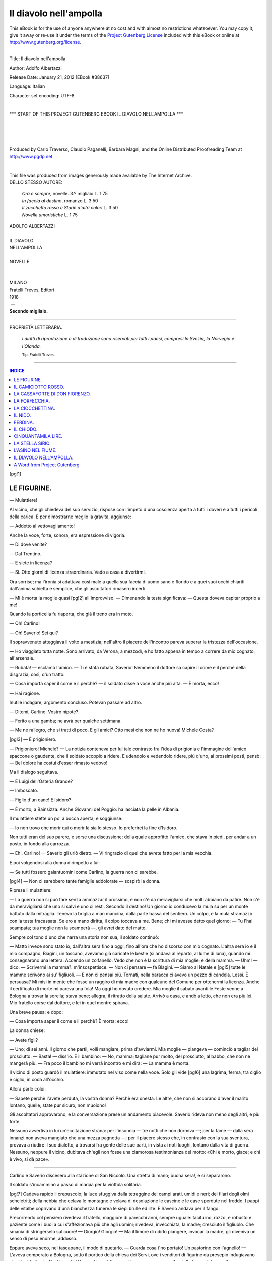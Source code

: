 .. -*- encoding: utf-8 -*-

.. meta::
   :PG.Id: 38637
   :PG.Title: Il diavolo nell'ampolla
   :PG.Released: 2012-01-21
   :PG.Rights: Public Domain
   :PG.Producer: Carlo Traverso
   :PG.Producer: Claudio Paganelli
   :PG.Producer: Barbara Magni
   :PG.Producer: the Online Distributed Proofreading Team at http://www.pgdp.net
   :PG.Credits: This file was produced from images generously made available by The Internet Archive.
   :DC.Creator: Adolfo Albertazzi
   :DC.Title: Il diavolo nell'ampolla
   :DC.Language: it
   :DC.Created: 1918
   :coverpage: images/cover.jpg

.. style:: title
   :class: center

.. style:: subtitle
   :class: center

.. role:: small-caps
   :class: small-caps

.. role:: xx-large
   :class: xx-large

.. role:: x-large
   :class: x-large

.. role:: large
   :class: large

.. role:: small
   :class: small

=======================
Il diavolo nell'ampolla
=======================

.. _pg-header:

.. container:: pgheader language-en

   .. style:: paragraph
      :class: noindent

   This eBook is for the use of anyone anywhere at no cost and with
   almost no restrictions whatsoever. You may copy it, give it away or
   re-use it under the terms of the `Project Gutenberg License`_
   included with this eBook or online at
   http://www.gutenberg.org/license.

   

   |

   .. _pg-machine-header:

   .. container::

      Title: Il diavolo nell'ampolla
      
      Author: Adolfo Albertazzi
      
      Release Date: January 21, 2012 [EBook #38637]
      
      Language: Italian
      
      Character set encoding: UTF-8

      |

      .. _pg-start-line:

      \*\*\* START OF THIS PROJECT GUTENBERG EBOOK IL DIAVOLO NELL'AMPOLLA \*\*\*

   |
   |
   |
   |

   .. _pg-produced-by:

   .. container::

      Produced by Carlo Traverso, Claudio Paganelli, Barbara Magni, and the Online Distributed Proofreading Team at http://www.pgdp.net.

      |

      This file was produced from images generously made available by The Internet Archive.


.. container:: coverpage

   .. image:: images/cover.jpg
      :align: center

.. class:: center large

| DELLO STESSO AUTORE:

   | *Ora e sempre*, novelle. 3.º migliaio L. 1 75
   | *In faccia al destino*, romanzo L. 3 50
   | *Il zucchetto rosso e Storie d'altri colori* L. 3 50
   | *Novelle umoristiche* L. 1 75

.. container:: titlepage

   .. class:: center

   | :large:`ADOLFO ALBERTAZZI`
   |
   | :xx-large:`IL DIAVOLO`
   | :xx-large:`NELL'AMPOLLA`
   |
   | NOVELLE
   |
   |
   | MILANO
   | :small-caps:`Fratelli Treves, Editori`
   | 1918
   |  —
   | **Secondo migliaio.**

----

.. container:: verso

   .. class:: center small

   PROPRIETÀ LETTERARIA.

..

   *I diritti di riproduzione e di traduzione sono
   riservati per tutti i paesi, compresi la Svezia,
   la Norvegia e l'Olanda.*

   .. class:: center small

   | :small:`Tip. Fratelli Treves.`

----

.. clearpage::

.. contents:: INDICE
   :backlinks: entry
   :depth: 1

[pg!1]




LE FIGURINE.
============


— Mulattiere!

Al vicino, che gli chiedeva del suo servizio,
rispose con l'impeto d'una coscienza aperta a
tutti i doveri e a tutti i pericoli della carica.
E per dimostrarne meglio la gravità, aggiunse:

— Addetto al vettovagliamento!

Anche la voce, forte, sonora, era espressione
di vigoria.

— Di dove venite?

— Dal Trentino.

— E siete in licenza?

— Sì. Otto giorni di licenza straordinaria.
Vado a casa a divertirmi.

Ora sorrise; ma l'ironia si adattava così male
a quella sua faccia di uomo sano e florido e
a quei suoi occhi chiariti dall'anima schietta e
semplice, che gli ascoltatori rimasero incerti.

— Mi è morta la moglie quasi
[pg!2]
all'improvviso. — Dimenando la testa significava: — Questa
doveva capitar proprio a me!

Quando la porticella fu riaperta, che già il
treno era in moto.

— Oh! Carlino!

— Oh! Saverio! Sei qui?

Il sopravvenuto atteggiava il volto a mestizia;
nell'altro il piacere dell'incontro pareva
superar la tristezza dell'occasione.

— Ho viaggiato tutta notte. Sono arrivato,
da Verona, a mezzodì, e ho fatto appena in
tempo a correre da mio cognato, all'arsenale.

— Rubata! — esclamò l'amico. — Ti è stata
rubata, Saverio! Nemmeno il dottore sa capire
il come e il perchè della disgrazia, così, d'un
tratto.

— Cosa importa saper il come e il perchè? — il
soldato disse a voce anche più alta. — È
morta, ecco!

— Hai ragione.

Inutile indagare; argomento concluso. Potevan
passare ad altro.

— Ditemi, Carlino. Vostro nipote?

— Ferito a una gamba; ne avrà per qualche
settimana.

— Me ne rallegro, che si tratti di poco. E
gli amici? Otto mesi che non ne ho nuova!
Michele Costa?

[pg!3]
— È prigioniero.

— Prigioniero! Michele? — La notizia conteneva
per lui tale contrasto fra l'idea di prigionia
e l'immagine dell'amico spaccone o gaudente,
che il soldato scoppiò a ridere. E udendolo e
vedendolo ridere, più d'uno, ai prossimi posti,
pensò: — Bel dolore ha costui d'esser rimasto
vedovo!

Ma il dialogo seguitava.

— E Luigi dell'Osteria Grande?

— Imboscato.

— Figlio d'un cane! E Isidoro?

— È morto; a Bainsizza. Anche Giovanni del
Poggio: ha lasciata la pelle in Albania.

Il mulattiere stette un po' a bocca aperta; e
soggiunse:

— Io non trovo che morir qui o morir là
sia lo stesso. Io preferirei la fine d'Isidoro.

Non tutti eran del suo parere, e sorse una
discussione; della quale approfittò l'amico, che
stava in piedi, per andar a un posto, in fondo
alla carrozza.

— Ehi, Carlino! — Saverio gli urlò dietro. — Vi
ringrazio di quel che avrete fatto per
la mia vecchia.

E poi volgendosi alla donna dirimpetto a lui:

— Se tutti fossero galantuomini come Carlino,
la guerra non ci sarebbe.

[pg!4]
— Non ci sarebbero tante famiglie addolorate — sospirò
la donna.

Riprese il mulattiere:

— La guerra non si può fare senza ammazzar
il prossimo, e non c'è da meravigliarsi
che molti abbiano da patire. Non c'è da meravigliarsi
che uno si salvi e uno ci resti. Secondo
il destino! Un giorno io conducevo la
mula su per un monte battuto dalla mitraglia.
Tenevo la briglia a man mancina, dalla parte
bassa del sentiero. Un colpo, e la mula stramazzò
con la testa fracassata. Se ero a mano
diritta, il colpo toccava a me. Bene; chi mi
avesse detto quel giorno: — Tu l'hai scampata;
tua moglie non la scamperà —, gli avrei dato
del matto.

Sempre col tono d'uno che narra una storia
non sua, il soldato continuò:

— Matto invece sono stato io, dall'altra sera
fino a oggi, fino all'ora che ho discorso con
mio cognato. L'altra sera io e il mio compagno,
Biagini, un toscano, avevamo già caricate
le bestie (si andava al reparto, al lume di luna),
quando mi consegnarono una lettera. Accendo
un zolfanello. Vedo che non è la scrittura di
mia moglie; è della mamma. — Uhm! — dico. — Scrivermi
la mamma?: m'insospettisce. — Non
ci pensare — fa Biagini. — Siamo al Natale e
[pg!5]
tutte le mamme scrivono ai su' figliuoli. — E
non ci pensai più. Tornati, nella baracca ci
avevo un pezzo di candela. Lessi. È persuasa?
Mi misi in mente che fosse un raggiro di mia
madre con qualcuno del Comune per ottenermi
la licenza. Anche il certificato di morte mi pareva
una fola! Ma oggi ho dovuto credere.
Mia moglie il sabato avanti le Feste venne a
Bologna a trovar la sorella; stava bene; allegra;
il ritratto della salute. Arrivò a casa,
e andò a letto, che non era più lei. Mio fratello
corse dal dottore, e lei in quel mentre
spirava.

Una breve pausa; e dopo:

— Cosa importa saper il come e il perchè?
È morta: ecco!

La donna chiese:

— Avete figli?

— Uno; di sei anni. Il giorno che partii,
volli mangiare, prima d'avviarmi. Mia moglie — piangeva — cominciò
a tagliar del prosciutto. — Basta! — diss'io.
E il bambino: — No,
mamma; tagliane pur molto, del prosciutto, al
babbo, che non ne mangerà più. — Fra poco
il bambino mi verrà incontro e mi dirà: — La
mamma è morta.

Il vicino di posto guardò il mulattiere: immutato
nel viso come nella voce. Solo gli vide
[pg!6]
una lagrima, ferma, tra ciglio e ciglio, in coda
all'occhio.

Allora parlò colui:

— Sapete perchè l'avete perduta, la vostra
donna? Perchè era onesta. Le altre, che non
si accorano d'aver il marito lontano, quelle,
state pur sicuro, non muoiono!

Gli ascoltatori approvarono, e la conversazione
prese un andamento piacevole. Saverio
rideva non meno degli altri, e più forte.

Nessuno avvertiva in lui un'eccitazione
strana: per l'insonnia — tre notti che non dormiva —;
per la fame — dalla sera innanzi non
aveva mangiato che una mezza pagnotta —;
per il piacere stesso che, in contrasto con la
sua sventura, provava a riudire il suo dialetto,
a trovarsi fra gente delle sue parti, in vista ai noti
luoghi, lontano dalla vita di guerra. Nessuno,
neppure il vicino, dubitava ch'egli non fosse
una clamorosa testimonianza del motto: «Chi
è morto, giace; e chi è vivo, si dà pace».

----

Carlino e Saverio discesero alla stazione di
San Niccolò. Una stretta di mano; buona sera!,
e si separarono.

Il soldato s'incamminò a passo di marcia per
la viottola solitaria.

[pg!7]
Cadeva rapido il crepuscolo; la luce sfuggiva
dalla tetraggine dei campi arati, umidi e
neri; dei filari degli olmi scheletriti; della nebbia
che celava le montagne e velava di desolazione
le cascine e le case sperdute nel freddo.
I pappi delle vitalbe coprivano d'una bianchezza
funerea le siepi brulle ed irte. E Saverio andava
per il fango.

Precorrendo col pensiero rivedeva il fratello,
maggiore di parecchi anni, sempre uguale: taciturno,
rozzo, e robusto e paziente come i
buoi a cui s'affezionava più che agli uomini;
rivedeva, invecchiata, la madre; cresciuto il
figliuolo. Che smania di stringerselo sul cuore! — Giorgio!
Giorgio! — Ma il timore di udirlo
piangere, invocar la madre, gli diveniva un
senso di peso enorme, addosso.

Eppure aveva seco, nel tascapane, il modo
di quetarlo. — Guarda cosa t'ho portato! Un
pastorino con l'agnello! — L'aveva comperato
a Bologna, sotto il portico della chiesa dei
Servi, ove i venditori di figurine da presepio
indugiavano sin oltre l'Epifania. Quattro soldi!
Per quattro soldi, una volta, se ne avevan quattro
delle figure di terracotta.

Il mondo, non c'è che dire, va a rovescio;
chi però abbia voglia di lavorare ci troverà
sempre da far bene. E la guerra se molti ne
[pg!8]
porta in su, molti ne porta in basso; calerà il
prezzo del terreno, e fortunati quelli che avran
capitale da investire in campagna! A guerra
finita, lui e il fratello potrebbero lasciar la mezzadria
e prendere in affitto un buon podere;
e industriarsi col bestiame. Mercante di buoi:
era stato il suo sogno fin da ragazzo. Occhio
sicuro, astuzia, parola di galantuomo; la frusta
in mano, e il portafogli pieno di biglietti da
cento.

Così, sognando per arrivare a casa di buon
animo, arrivò finalmente a casa.

----

Il cane pareva impazzito; balzava contro e
guaiva; correva a furia intorno e abbaiava;
chiamava.

Il fratello, che aveva già rifatto il letto alle
bestie, uscì dalla stalla col lanternino acceso.
Non si commosse.

— Cos'hai di licenza?

— Otto giorni.

— Va bene. Mi aiuterai a potare.

La madre, abbandonata la polenta al fuoco,
spalancò le braccia.

— Quanto aspettare, figliol mio!

— Ehi, mamma!, non voglio pianti — ammonì
[pg!9]
il soldato entrando. — Pugni al cielo
non se ne danno: dunque.... E Giorgio?

— L'ho messo a letto; stanco; addormentato.
Non sta mai fermo in tutto il giorno!

Il soldato si levò il rotolo del mantello, che
aveva a tracolla, e lo depose sul cassone; appiccò
la bisaccia a un chiodo; tolse di mano
al fratello il lanternino, e dicendo: — Vuotate
la polenta, che son morto di fame — salì, per
la scala di legno, al piano di sopra. Ridiscese
tosto.

— Dorme. È bello. Son contento.

Gli lucevano gli occhi, ma il fratello e la madre
finsero di non accorgersene.

Sedettero; i due uomini, alla tavola, la vecchia,
sul focolare; e ingoiarono le fette fumanti.

— Hai saputo di Michele Costa? — chiese
il fratello.

— Sì, me l'ha detto Carlino in treno.

Allora la madre pigliò coraggio.

— T'avrà detto anche, Carlino, che abbiam
fatto quel che abbiam potuto?

— Sì. Non ne discorriamo più.

— E la guerra? — il fratello dimandò, dopo
un poco.

Saverio scosse le spalle. C'era ben altro da
pensare, da dire! Parlò con voce ferma.

— La mamma è vecchia; e d'una donna giovine
[pg!10]
in famiglia ne abbiam bisogno. Prendi
moglie tu.

— No — rispose il fratello, risoluto. — Tribolare
piuttosto.

— Ne prenderò un'altra io. Ma badate: una
come quella non la trovo più in tutto il mondo.

— È vero — confermò la madre. Soggiunse: — Sinchè
io camperò, una matrigna non lo
tratterà male, il bambino.

— E dopo — esclamò torvo Saverio — non
mi mancherebbe un randello da romperle su
la schiena se non rispettasse il mio sangue!

La vecchia si alzò in fretta; andò a deporre
il piatto nel secchiaio; si asciugò gli occhi col
dorso della mano, e Saverio finse di non accorgersene.

— Adesso — il fratello disse riempiendo la
pipa — ti mostro i conti. Li ha fatti Carlino
iersera. Due volte è venuto per consolarci.

E tornò con le carte. Saverio accostò a sè
il lume a petrolio e cominciò a rintracciare e
sommare rendite e spese. In fine, le spese del
mortorio: tanto, nelle torce; tanto, nelle messe;
tanto, nel resto.

— Anche i preti non scherzano! — commentò.

Ma le rendite del grano e dell'uva erano
grandi.

[pg!11]
— Ti scaldo il letto? — propose la madre.

— No, vado a dormir nella stalla.

E riacceso il lanternino, i fratelli uscirono.

Nella stalla Saverio guardò ai buoi giacenti.
Fe' rialzare i manzoli nuovi; li palpò; li accarezzò.

— Belli! Da guadagno.

Poscia l'uno si gettò su la branda; l'altro — il
soldato — nel mucchio di paglia: vi si immerse;
se ne ricoperse con un piacere di ragazzo.

E il russare degli uomini non tardò a confondersi
col respirar fondo dei buoi.

----

Allorchè, la mattina dopo, Saverio entrò in
casa, nel camino fiammeggiava un bel fuoco.

— Mamma, preparatemi i vestiti, da mutarmi.

— E alzerò Giorgio — disse la vecchia sorridendo. — Sgambetta
per tempo.

Il soldato rimase solo. La cucina gli sembrava
più ampia e più nera nel contrasto delle
due luci: la fiamma rossa e riverberante, e
l'albore, che entrava per la finestra appannata.

E d'improvviso, in quello schiarire incerto,
ebbe dinanzi a sè l'immagine della morta: così
[pg!12]
evidente da chiamarla. Volse il capo; e ugualmente
improvviso gli tornò un ricordo. Il dì
che si sposarono, in municipio, uno di coloro
che scrivevano esclamò, serio: — Bella coppia
di sposi!

Un brivido gli corse per la vita; sentì una
colpa nel ripensare a lei bella senza pensare
a lei buona. E cominciò a parlare, a mezza
voce, quasi ci fosse qualcuno ad ascoltar la
lezione della sua esperienza.

— Alla passione non si comanda. È nel
cuore? E anche se non ci date mente, anche
se discorrete d'altro, anche se scherzate e ridete,
anche se non ve ne accorgete, a poco
a poco, la passione, dentro, cresce cresce....

Si rivide nel tragitto a piedi sino al deposito,
nel tragitto in camion sino a Verona, nel
viaggio da Verona a Bologna, e da Bologna a
San Niccolò, in piacevole compagnia.

Chi avrebbe mai detto che il cuore, intanto,
gli si riempiva in questa maniera? E lungo la
strada da San Niccolò a casa non s'era divagato
facendo castelli in aria? E nell'incontro
col fratello e con la madre, e durante la cena
non aveva provato come l'alleggerimento d'un
peso? Non aveva dormito tutta la notte, di
gusto, senza sogni? Ma intanto, a poco a poco,
la passione cresceva, seguitava a riempirgli il
[pg!13]
cuore. E quando è pieno, basta un niente perchè
trabocchi.

No! Si contenne. Il bambino, di sopra, chiamava: — Babbo!
babbo! —; scendeva.

Gli mosse incontro; lo prese per mano gridando: — Vieni
a vedere, Giorgio, cosa ti ho
portato!

E con lui andò a staccar dal chiodo la bisaccia;
si sedè, con lui accanto, alla tavola,
presso alla finestra; introdusse la mano nel
tascapane, adagio, per aumentar l'aspettazione
gioiosa.

Ma — addio pastorino di terracotta! —: la
mano ne toccò due, tre pezzi.

Forse aveva sbattuta la bisaccia salendo in
treno, o scendendo? Non importava saper il
come e il perchè; era rotta, ecco!

Ne ritrasse i pezzi, li osservò, e allora — basta
un niente quando il cuore è troppo pieno — allora
stringendo di più a sè il figliuolo col
braccio destro, distese il braccio sinistro su
la tavola, vi appoggiò la fronte e ruppe in singhiozzi.

Il bambino taceva. Stupito, considerava la
figurina infranta e il padre piangente. Ma si
divincolò.

— Aspetta, babbo! Lasciami andare! Lasciami
andare!

[pg!14]
Sfuggì, salì a gran passi la scala. Tornò che
lo sfogo non era cessato.

— Guarda, babbo! Guarda! Questa è più
bella della tua! Me la portò la mamma da Bologna,
prima di morire. Non piangere! te la
dò a te. Prendila.

Il padre sollevò il capo; sorrise tra le grosse
lagrime; scorse negli occhi del figliuolo, mentre
gli offriva la figurina, gli occhi della sua
donna; e prese a tempestarlo di baci.

E il bambino si mise a piangere anche lui.

[pg!15]




IL CAMICIOTTO ROSSO.
====================


Un discorde mugliare: richiami angusti di vitelli,
come impediti da un soffocamento; aperte,
disperate invocazioni di madri; risposte lunghe,
come estratte dal torace profondo, di buoi. E
uno strepito di campanacci e un romore di
voci umane.

Sotto l'ombria dei tigli e delle acacie arboree
l'agitazione delle bestie e degli uomini da
lontano appariva confusa di bianco e di scuro;
lenta, folta. Ma a penetrarvi si scorgeva un
comporsi e uno scomporsi di gruppi nelle vicende
del mercato; un diradar della folla quando,
a ogni prova di compera, si facevan andare le
paia che i garzoni tiravano per le mordacchie.
I sensali schioccavan le fruste; frustavano seguendo
per alcuni passi; e arrestandosi nel dar
l'ultimo colpo, piegavano innanzi la persona e
la risollevavano quasi a ritirarsi dagli animali
lasciati in libero movimento.

[pg!16]
— Guardate!

Cominciava l'esaltazione dei pregi; la speculazione
dubitosa dei difetti e dei vizi; e mentre
i venditori attendevano con le braccia conserte
o le mani aperte sul petto, il pollice entro
i giri del panciotto, i compratori esaminavano
a fatica i denti, sorridevano al vecchio
inganno delle corna ingiallite e lustrate con olio
e mallo di noce, scostavan le moscaiuole per
veder del tutto la quiete degli occhi, tastavano
le gambe ai malleoli se non celassero vesciconi,
raccoglievano in pugno la pelle del fianco per
accertarne la morbidezza, accostavano l'orecchio
ad ascoltar il respiro e il cuore. E venivan,
dopo, le chiassose richieste e le proposte
commentate da bestemmie, da risate, da gioconde
contumelie. Finchè il sensale tratteneva
per un braccio l'acquirente che fingeva di voler
scappare; afferrava sotto il braccio o col braccio
dietro al dorso il venditore, che si fingeva
irremovibile, e trascinatolo in disparte, gli parlava
sottovoce e lo riconduceva all'altro. Nuova
richiesta; nuova proposta.

E si ripeteva la disamina; e si trovavano non
abbastanza diritte o asciutte le gambe, non
perfetto l'appaiamento. Intorno, i curiosi aspettavano.
Poi, all'ultima proposta del sensale,
avanzavano faccendieri e amici a sospingere il
[pg!17]
braccio del venditore, il braccio del compratore;
e le due destre s'impalmavano che l'accordo non
era ancora pieno. Con dinieghi aspri si svincolavano
le mani; con qualche piccolo rialzo e ribasso
di prezzo, concesso a stento, si riprendevano.
E se, dopo tanto, il contratto era concluso,
che strapponi lo consacravano! Il sensale
da un lato, gli amici dall'altro, con ambedue
le mani premevano alla poderosa, imprescindibile
stretta finale.

----

Fra i paltonieri che al mercato cercavano di
buscar qualche soldo e tra gli spettatori più attenti
lo Scricco non mancava mai, da poi che
era tornato in paese. Ma non infastidiva nessuno.
Là in mezzo sentiva meno la fame e si
saziava di innocua invidia e di una speranza
che solo nel suo segreto si arrovellava in minaccia.
Perchè, uscito dal penitenziario dopo la
lunga condanna, non l'avevano commosso troppo
i mutamenti del mondo: i traffici intravveduti
alle stazioni ferroviarie, i transiti delle biciclette
e delle automobili per ogni strada, le fabbriche
sorte anche nel paese nativo non gli avevano
distolto l'animo dalle rimembranze per amareggiarlo
con lo spettacolo di ricchezze e soddisfazioni
[pg!18]
impensate, di una felicità ignorata. Per
lui i beni grandi e invidiabili restavan quelli
per cui aveva ceduto alla colpa e sopportata la
pena; erano i campi verdi e solatii; erano le
case ove i sacchi di frumento, di frumentone
e sementi si addossavano lungo la loggia ed
ove fermentava l'uva nei tini enormi; erano le
stalle ove non una delle dodici poste si lasciava
mai vuota.

Ah, il sogno della sua giovinezza! Accumular
denaro che bastasse all'acquisto di un pezzo
di terra, e di là estendere possedimento e fortuna,
e conquistar la ricchezza che non muta
per mutar di tempi e di progressi e di macchine;
ed essere felice!

Invece, ecco: ricettando e rivendendo le
cose rubate, aveva perduto tutto; resistendo
alla forza, aveva aggravato il delitto; tacendo
ostinatamente, sempre, il nome dei complici e
salvando il maggior colpevole, aveva aggravata
la condanna su di sè. Diciotto anni! E intanto
Sandro Molenda, Sandro il ladro, il maggior
colpevole che egli aveva salvato col silenzio,
si era fatto ricco lui. Possedeva fondi e bestiame!

E tutti lo rispettavano. E scorgendo al mercato
chi l'aveva salvato dalla galera, non dava
segno di riconoscerlo. Temeva. Ma verrebbe
[pg!19]
l'ora di comparirgli dinanzi, guardarlo in faccia
e dirgli: — Son qui!

L'occasione venne il dì che Sandro Molenda
contrattava un bel paio di bestie con un contadino
di Romagna bassa. Quando chiese: — Son
fidi? —, il venditore rispose: — Fidi —; e,
volto l'occhio in giro, fe' cenno a quello che tra i
presenti gli parve prestarsi meglio alla prova.
Poco più alto di un ragazzo, spelazzato nella faccia
strana, in testa un cappellaccio da risaiolo,
lo Scricco si avvicinò. Con vecchia esperienza
palpò nel collo, l'un dopo l'altro, i mirabili buoi;
li grattò tra le corna; avvicinò il volto ai musi
abbassati tirando la cavezza; tolse le mordacchie:
non si muovevano. Fidi! Guardavano lontano,
come in uno stupore di sogno perduto.

I due tentarono, strinsero il contratto.

— Ve li guido a casa io? — disse lo Scricco
a Sandro, piantandogli gli occhi in faccia, appena
avvenuta la compera.

Quasi non l'avesse mai conosciuto o lo avesse
sempre conosciuto per galantuomo, Sandro disse:

— E tu guidali.

Poi si scostò col sensale e il venditore; rimise
in tasca il grosso taccuino; e si rivolse:

— Avvìati, che ti raggiungo.

Un amico gli strizzò l'occhio. Mormorò:

— Li hai consegnati a buone mani!

[pg!20]

----

Con il cavallo al passo dietro i buoi che lo
Scricco conduceva, Sandro Molenda trovava
sollievo in un sospetto che altra volta gli sarebbe
stato gravoso.

Quei due animali così belli e forti e bene
appaiati, da esposizione, li aveva comperati
per meno di quanto valevano in apparenza.
Qualche difetto dovevano averlo. Quale? Li
considerava; li immaginava sotto il giogo, a
timone del carro o dell'aratro: quale dei due
gli sfigurerebbe?

Ma perchè impensierirsi se aveva agio a sperimentarli,
e otto giorni di tempo al referto e
alla restituzione? Perchè confondersi in quel
pensiero? Lo minacciava ben altro pericolo: un
pericolo tale che la mente rifuggiva dal chiarirlo
e il cuore se ne angosciava quasi a una oscura
rovina, a un disastro travolgente, mortale. L'energia
e l'astuzia che l'avevano tirato fuori dal
fango, che nelle prime furfanterie l'avevan difeso
dai pericoli e dalle paure, che l'avevan sospinto,
dopo, a camminare per la via diritta, lo
sosterrebbero ancora. Voleva! Ma intanto non
poteva concepire l'azione liberatrice se non afferrando,
fermando l'idea che dal dì che aveva
riveduto lo Scricco gli era balenata tremenda.
[pg!21]
Non c'era scampo; o non lo soccorreva, l'antico
complice, e lo Scricco avrebbe presto o
tardi rivelato a tutti l'antica complicità, la generosità
che non riceveva compenso; lo soccorreva,
e la gente chiederebbe per che vincoli
egli fosse tenuto a un avanzo di galera,
e qualcuno rinvangherebbe il passato e scoprirebbe
il principio di quella fortuna che ingelosiva
gli uguali d'un tempo e i nemici d'adesso.
Nessuno scampo.... finchè il complice,
che aveva scontato per lui, viveva. Diciott'anni!
Pareva ieri; e una denunzia sarebbe
forse ancor valida! Diciotto anni, a Portolongone,
a Castelfranco; ed era tornato, quel miserabile,
a guardarlo in faccia e a dirgli con
gli occhi: — Son qui. O mi aiuti, o ti smacco!

Ma che varrebbe comperarne il silenzio? Dimostrando
obbligazione a un galeotto non dimostrerebbe
che ladro era stato anche lui?

Così Sandro Molenda — lo saprebbe tutto
il mondo — aveva fatti i quattrini. Ladro!
Nessuno scampo finchè lo Scricco viveva!

.... D'improvviso, al passare d'un biroccino,
i buoi balzarono; e lo Scricco fece appena in
tempo a scansarsi, a trattenerli.

Sandro strinse gli occhi. Nel riflettere raccoglieva
sempre lo sguardo sotto le grosse
ciglia. Dunque erano ombrosi? No: uno si era
[pg!22]
spaurito alla mossa repentina dell'altro, e l'altro,
il destro, aveva dato un balzo innanzi come
per assalire, di furia.

Allora Sandro rincorse con lo sguardo il biroccino
che era oltrepassato; vide e disse: — Ho
capito. — Avevano cercato d'ingannarlo
nella compera, e per la rabbia si mordeva le
labbra; sfogava il segreto sgomento con imprecazioni
a mezza voce contro il venditore.

Se non che, a poco a poco, spianò il viso;
gli rifulsero gli occhi e le idee torbide scomparvero
quasi al seguire di una vivida speranza,
o al risolversi dell'animo in un savio
proposito.

E quando furono a casa il bifolco e gli altri
uomini ammirarono i buoi. Sorridente, senza
interloquire, lo Scricco ammirava tutto intorno,
e sembrava lieto. La casa, tozza e massiccia,
attestava uno stabile benessere; la cascina era
gonfia di fieno e di paglia; il campo arato, tra
i diritti filari, aveva le zolle nere di concime,
al sole. Sotto il portichetto una delle nuore
allattava un bambino paffuto; la reggitora, nell'aia,
diffondeva palate di mondiglia a una moltitudine
di galline e pollastri, faraone e anitre.

— A te! — chiamò Sandro contando pochi
soldi e porgendoli allo Scricco. Questi li intascò;
disse: — Vi saluto, gente! —; e se ne
[pg!23]
andava. Ma si fermò là, dove, presso la catasta
di legna e di fasci, erano ammucchiate le
zucche per i porci.

— Vuoi una zucca? — gli chiese a voce alta
Sandro, per ridere.

Rise anche lo Scricco tornando indietro; e
quando gli fu presso disse a mezza voce:

— Fareste meglio a tenermi qua da voi, per
garzone.

L'altro strinse gli occhi fissandolo; poi rispose:

— E io ti tengo.

----

Così lo Scricco fu contento. Cominciata la
vendemmia, accettò volentieri di portare con gli
operai più robusti i cesti e i bigonci; e sapendosi
da che parte veniva, i compagni l'incitavano
a raccontare. — Cosa facevi in collegio?
Come ci campavi? Stavi allegro? — Egli, durante
le soste dell'opera, raccontava; teneva
allegra la compagnia per il modo con cui esaltava
le delizie del reclusorio. Cantava anche
a squarciagola una canzone che aveva sommessamente
imparata a Castelfranco; e ridevano,
sebbene fosse una canzone da piangere.

Ma per il campo lo Scricco si meravigliava
[pg!24]
e godeva — e non lo diceva — delle piccole
cose che ritrovava dopo tanti anni, e che gli
ridestavano impressioni di sogni avuti là dentro,
nella cella, alle notti grevi.

Allodole trillavano invisibili contro il sole;
cincie e lui si chiamavano, mai stanchi, d'albero
in albero; le passere frullavano a frotte.
Nei prati, i fiori d'inverno rompevano di lilla
le verdi distese, brillavano gocce di guazza;
candide famiglie di funghi spuntavano dalle radure.
Si spandeva lontano l'odore dei pioppi.
E al sole la dolcezza dell'aria faceva ricordare
i giorni più tristi, ma passati per sempre.

Frattanto con cautela, in segreto, il padrone
si era accertato del vizio che aveva uno dei
buoi acquistati da poco. Come aveva dato un
balzo al passaggio di quel biroccino su cui era
una donna col fazzoletto rosso, la bestia infuriava
a mostrarle un fazzoletto rosso: tentava
assalire cozzando. Terribile, se potesse! Era
pericoloso irritarla anche là, legata alla posta.
Quando i buoi han l'ira del rosso, nel sangue,
guai; per ammazzare si lascerebbero ammazzare.

Pure, Sandro non fece il referto; non ne
parlò con nessuno.

E temeva se ne accorgesse il bifolco.

E fece fretta al sarto che, a norma dei patti,
[pg!25]
venisse a trar di cenci il garzone. Comperò
anche, per il garzone, la flanella da fargli un
camiciotto; rossa; e lo cuciva una delle nuore.

— Vi nomineremo Garibaldi — dicevano ridendo
le donne.

Allo Scricco pareva di tornare ragazzo,
quando aspettava ansioso il giorno della festa
che indosserebbe il vestito nuovo, la camicia
nuova.

----

E fu un giorno di festa. Tutti, fuor che lor
due — reggitore e garzone — erano ai vesperi.
Giuocata che ebbero una partita alle bocce — la
vinse lo Scricco —, entrarono nella stalla;
lo Scricco a prender la sacchetta per andare
alla foglia; Sandro per salir dalla botola nella
cascina a dormire — disse — un bel sonno,
tra il fieno.

Ma appena fu disopra, il padrone ridiscese,
svelto.

Ascoltava allontanarsi la voce, che cantava
la canzone di Castelfranco e, interrotta, rispondeva
a uno che moveva parola dalla strada.
Quindi sciolse, Sandro Molenda, il bue insano;
lo spinse fuori della posta; lo avviò fuori della
stalla, guatando (il camiciotto rosso non era a
metà della capedagna); si nascose, svelto.

[pg!26]
E pochi istanti passarono, eterni.

Chi non crederebbe a una disgrazia? Il bue
insano (chi ne aveva colpa?) si era slegato,
era scappato; e lui, accorso subito — troppo
tardi — alle grida.

Ecco.

— Correte, gente! — gridò l'uomo che aveva
mosso parola dalla strada.

— Madonna, aiuto! — lo Scricco gridò: una
volta sola.

— Aiuto! — ripetè Sandro Molenda accorrendo
con un forcale: — Aiuto! — E giunse.... — troppo
presto? —: no.

[pg!27]




LA CASSAFORTE DI DON FIORENZO.
==============================


Quando don Fiorenzo fu in fondo alla chiesa,
si voltò, disse a bassa voce: — Signore, ve li
consegno a Voi! —; e segnatosi con la solita
rapidità, uscì.

Il cielo schiariva. Pallidamente, il sole intiepidiva
l'aria invernale. E il prete si mise a
sedere sul gradino per riscaldarsi un poco
al sole e quasi per rischiararsi lui pure dentro,
nell'animo, che una commozione strana conturbava:
di letizia amareggiata da un prossimo
timore; di gioia impedita da una persistente
gravezza.

— La mia cassaforte! — pensò; e sorrise.
Ma il pensiero gli ricadde inerte, ed egli restò
a lungo così, seguendo con lo sguardo la vicenda
della nuvolaglia più o meno tenue, non
ancora trapassata nè aperta da raggi del tutto
vittoriosi.

Finchè, grazie a Dio, irradiò una vivida spera.

[pg!28]
— Mille e settecentocinquanta lire riscosse
allora allora, calde calde. Mille e settecentocinquanta!
Che somma! Che cordiale! Ah!, i
quattrini, hanno proprio il vigore, l'ardore d'un
cordiale che risuscita! — E questa volta rise
di gusto, e si diede a pensare rinvigorito,
infervorato, franco. Ne aveva abbastanza; finalmente
non avrebbe più un centesimo di debito,
con nessuno al mondo! Finalmente potrebbe
spendere senza angustia per una veste
(e si guardò la veste rossigna e tignosa), per
un paio di scarpe (e si guardò a quelle scarpe).
Finalmente potrebbe cavarsi qualche onesta
voglia senza paura! No? Gli arriverebbe addosso
l'Americano, suo fratello, con la solita
burbanza, con la solita prepotenza, con i soliti
assalti? — Che prete sei? Dove hai nascosti
i quattrini che hai riscossi da Bisaccia? Dammeli!
Ne ho bisogno! Li voglio! Bada!...

— No! non te li dò! Trovali!; e se li trovi,
prendili! Cadrai fulminato!

Una pausa. Quindi don Fiorenzo rispose
forte a suo fratello come l'avesse davvero lì
davanti, trattenuto dalla tremenda minaccia; e
si sfogò, finalmente.

— Che prete sono? Un prete che ha sempre
fatto il suo dovere; un galantuomo, sono, io,
che ha sempre sofferto in lite con la miseria!

[pg!29]
Sempre! E adesso che ho quel che ho, un
capitale mio, tutto mio (un biglietto da mille,
stupendo; uno da cinquecento, sudicio, ma stupendo
anche lui; due da cento, del Banco di
Napoli, belli e buoni; due marenghi d'oro lucidi
e sonanti che consolano a toccarli, e una
carta da dieci per giunta), adesso che posso
rifiatare, io, fratello, non ti scongiuro più a
mani in croce di non rovinarmi, di non sacrificarmi,
di non rubarmi, e ti domando, io, a
te: — Che fratello sei? che cristiano sei? che
uomo sei? E ti dico:

Quando io digiunavo per tirar innanzi gli
studi e arrivare a dir messa; quando nostra
madre rompeva il digiuno a fette di polenta,
tu eri già in America a far fortuna, e non mandavi
un soldo, che è un soldo, a casa, mai;
e affrettavi con la tua condotta, col tuo silenzio,
coi tuoi misteri, la morte di quella santa! Che
Dio ti perdoni! E quando sei tornato e mi hai
veduto qui, nella parrocchia più misera, più
trista della diocesi, e mi hai veduto nelle spese
e nei debiti — la cascina, bruciata, da rifare;
il fondo da bonificare; la vigna da ripiantare,
da scassare, da curare —, sei venuto forse ad
aiutarmi? Ti sei dato, invece, alle gozzoviglie
in paese, laggiù, perchè ti credessero un gran
signore e ti dicessero l'Americano; ti sei mangiato,
[pg!30]
bevuto, giocato tutto. Spassi e bagordi!
Donnacce! Faraone e goffetto! E io non conosco
nemmeno le carte! Poi, dopo: — Fiorenzo,
prestami cinquanta lire, cento lire! — Non
le avevo: il capomastro da pagare; il
solfato da pagare; la banca da pagare. Povero
me! E tu a rimproverarmi: — Che prete
sei? — A minacciarmi: — Bada che sono stato
in America! — Come per spiattellarmi che in
America ne hai fatte di peggio. Dio ti perdoni!
E appena in paese ti informavano che avevo
venduto qualche cosa, súbito mi correvi addosso,
a martirizzarmi. — Dammi i denari!

Io: — No! — E me li hai portati via: più
di una volta; dal canterano, di dentro il pagliericcio,
di sotto i mattoni. Ladro! che Dio
ti perdoni.

A tal punto la fosca immagine fraterna sembrava
cedere, sopraffatta. Ma risollevava il capo.
Domandava: — Mille e settecentocinquanta
franchi?

— Sì! E questi non me li becchi! Questi
sono in una cassaforte, mio caro, che non si
tocca senza tremare. Questi li ha in custodia
un carabiniere che ferma le mani e le gambe
anche di chi è stato in America! Próvati; cadrai
fulminato! —

Non c'era da ribattere. L'Americano sembrava
[pg!31]
allontanarsi intimidito da un sacro spavento.
E dileguava.

Don Fiorenzo oramai si sentiva libero e
tranquillo; guardò nella realtà.

Gli olmi terrei e squallidi sfilavano con le
vecchie braccia aperte, quasi a reggere un
peso grande, e reggevano due o tre esili rami.
Tra gli alberi, in un punto, l'acqua del rio
specchiava, dentro una luce opaca, la sponda
di contro: scolorita; brulla. Ma sollevandosi e
ondeggiando, la nebbia scopriva a poco a poco
tutta la costa e svelava il verde vivo del grano.
E anche l'aria si mosse. Lì dinanzi le foglioline
dell'erba tremarono, piegarono, brillarono inargentate
nel riflettere il sole che or sì or no le
colpivano a pieno. Le galline beccavano nel fosso,
tra le foglie morte, e di tanto in tanto, mentre si
parlavano a grassa voce, ergevano il collo e
la testa, per ascoltare e occhieggiare. Una
balzò fuori. Bene incappottata di piume, cercò
luogo da far covino al sole, e, sbattute le ali,
si beò della polvere che le fumava dintorno.
Garrivano i passeri; si chiamavano i ragazzi
lontano. E una figura di donna sorse improvvisa
alla riva, nera e lieve quale un'ombra; si
colorì nella gonna, nel fazzoletto che le copriva
quasi tutto il volto; e súbito disparve,
per ricomparire e disparir poco dopo.

[pg!32]
— L'Assunta che raccoglie la mia e la sua
cena — pensò don Fiorenzo. Povera vecchia!
Quanto le doveva! Da anni lei e il figlio Andrea
condividevano la sua povertà; nè essa si
lamentava: si lamentava Andrea, mal rimunerato
del triplice ufficio di campanaro, becchino
e vignaiuolo, ma essa lo quetava dicendogli: — Quando
il curato ne avrà, ce ne darà, anche
a noi. È un santo.

Ora il curato ne aveva.... Dargliene?

— Faremo un buon desinaretto il primo dell'anno — pensò
don Fiorenzo con agevole
trapasso. — Una bella mangiatina, fra tre giorni.

E sorrise, indulgente a sè stesso, alla sua
debolezza. In verità, per resistere alla gola
aveva patito più che per ogni altra tentazione
e contrizione; forse perchè aveva patito tanto
da ragazzo! E riebbe il senso doloroso e strano
d'allorchè, coi libri sotto il braccio e le mani
nelle tasche vuote, si fermava in città, davanti
alle vetrine dei pasticcieri e alle botteghe dei
fruttaioli. In uno stupore avido assaporava con
gli occhi, con l'anima le ignote dolcezze; e
quelle delizie inafferrabili gli mettevano nel
sangue e nei nervi come una esasperazione e
quasi uno spasimo; da piangere. Più tardi
aveva costrette in sè voglie ben più sostanziali
ma non minori. Oh un cappone arrosto!
[pg!33]
E i capponi bisognava venderli. Oh i cappelletti
in brodo! E il riso era la minestra dei
dì solenni. Oh una torta vanigliata! E grazie
se gliene toccava, rare volte, alle feste d'altre
parrocchie!

I colleghi non scorgevano che fatica egli durava
a contenersi nei loro pranzi e a ingoiar
acquolina. Piuttosto essi lo accusavano di poca
sollecitudine, di poco zelo nel suo ministero.

A torto? del tutto? No? Forse no. Perchè...,
perchè egli non era stato abbastanza sincero
nel confortare gli infelici sentendosi più infelice
di loro; non era stato abbastanza ardente
e puro nei riti essendo angustiato sempre dagli
affari e dai debiti, quando non erano i terrori
delle cambiali in scadenza, delle citazioni
e dei sequestri.

Maledetti i quattrini!, allora.... Ma adesso, oh!,
adesso che gli ridavano la pace e la gioia, eran
benedetti, dentro quella cassaforte, anche dall'invulnerabile
custode!

— Signore, mi raccomando a Voi! — ripetè
don Fiorenzo; e nell'invocazione, congiunse al
desiderio d'essere perdonato delle sue mancanze,
la piena fiducia di meritar tuttavia aiuto
e difesa. Quindi tornò a guardar fuori di sè.

Il sole risplendeva libero, ora, d'ogni velame;
con raggi vibranti di vita inesausta rianimava
[pg!34]
tutte le cose intirizzite, assopite, stinte, spogliate,
strinate dal freddo, e ai suoi raggi correva
in tutto, sensibilmente, una aspettazione
benefica: di fronde e foglie negli alberi, di
acque chiare nel rio, di fiori tra l'erba, di
spiche sulla costa, di grappoli nella vigna, di
opere e di canti agli uomini.

Potenza di Dio! Questo granellino di polvere
sperso nell'infinito, che dicono sia la nostra
terra, come è grande!, che portenti racchiude!

Quante energie! Quante creature! Quante
forme diverse di erbe e di fiori, di colori e profumi!
quante sorgive limpide e fresche! quante
messi e granaglie! quante sorti di uva bianca
e nera, e che vini!

Nella ingenua ignoranza pareva al povero
prete d'essere improvvisamente illuminato quel
giorno da una miracolosa rivelazione.

Per la prima volta immaginava con anima
partecipe la gioia del vivere in ogni cosa vivente.
Gli pareva di tornare nel mondo dopo
esserne stato escluso fin dall'infanzia, e di comprendere,
di vederne solo ora le segrete leggi
di armonia naturale ed arcana. Mai, mai aveva
riflettuto così sulle semine che riposano nell'inverno
e al lento sviluppo dei germi e al
verzicare; mai aveva pensato che le creature
vegetative fossero uguali, nell'immensa voluttà
[pg!35]
dell'esistere, alle animali, alle umane; e tutte
uguali nell'amplesso di Dio. Mai, mai aveva
pensato alle forze fecondatrici e vivificatrici e
pensato anche, così, all'unico palpito universale,
al totale amore profondo e sublime.

E questo piacere che aveva adesso dalla
mente e dal cuore, questa coscienza di penetrazione,
la quale pareggiava lui, povero prete
ignorante, allo scienziato e al sapiente, a poco
a poco lo turbava, l'affannava come un astemio
che teme di inebriarsi e si inebria quasi senza
volere.

Ne resistè. Provò il bisogno di espandere
liberamente quell'intima gioia; ebbe voglia di
cantare. Ma seguendo a voce sommessa la patetica
cadenza dell'inno a Santa Lucia, s'intenerì;
dovè smettere, recitare, con la solita
fretta, una preghiera. E lo riprese il senso gioioso
di prima: anzi più alacre, più copioso, più
possente. Gli pareva di sentire il fluido che
nutriva le midolle arboree, che a primavera
dilatava le scorze e rompeva in gemme; di
sentire la virtù che faceva fiorire i bocci, l'irrequietudine
vitale che agitava in istrida e
voli i passeri, la tranquillità vitale che faceva
chiocciar le galline vicine a lui; e sentì da lontano,
impetuoso, precipitoso, avanzare il trotto
di un cavallo. Avanzava, avanzava. Divenne,
[pg!36]
istantaneamente, quel trotto, un galoppo furioso,
il rombo di cento cavalli sfrenati in una
confusione enorme. Una confusione enorme,
dentro, nel cuore; dentro nel cervello. Un crollo,
uno schianto dell'universo; e il sole rosso, di
sangue. — Gesummaria!

Tentò d'alzarsi in piedi. Ricadde.

----

L'Assunta, che rincasava con una grembiulata
di duri radicchi e d'ispide cicerbite, credendo
che il curato dormisse, lo sgridò:

— Dorme al sole? Fa male.

Ma accostatasi vide meglio; e si diè a urlare:

— Andrea! Andrea!

.... Presto la voce della disgrazia corse dalla
canonica alla prima casa; di là, per tutta la
parrocchia. In paese portò la notizia il medico:
il quale era giunto lassù quando non gli restava
che constatare il decesso, per aneurisma.
E uno, entrando all'osteria del Gallo, annunziò:

— È morto d'un accidente il curato del Palèsio.

L'Americano stava giocando. Volse il capo;
e rimase con le carte a mezz'aria. Appena però
Bisaccia, il commerciante, che mangiava in disparte,
ebbe esclamato: — Gli ho pagato stamattina
[pg!37]
i quattrini dell'uva e del grano, ed era
tutto svelto! —, l'Americano gettò le carte, si
staccò dalla tavola, si raccomandò all'oste:

— Un cavallo, un biroccino, subito! È morto
mio fratello!

----

Sì: suo fratello. Là in canonica, nel letto,
scorgendolo quale se riposasse queto e contento,
ritrasse lo sguardo; e mentre l'Assunta in
ginocchio biascicava il rosario e Andrea smoccolava
con le dita le candele che gocciavano,
l'Americano tolse dal portapanni la veste e il
panciotto, frugò nelle tasche, invano; borbottò
parole incomprensibili. Poi mise sossopra quant'era
nel canterano e nella cassapanca. Poi
disse ad Andrea: — Aiutami!

Levarono il morto dal letto e lo adagiarono
su la cassapanca. Ma anche dentro al pagliericcio
non si trovò niente. Nè si trovò nessun
mattone smosso. Allora lui, il fratello, aggrottando
le ciglia, chiese:

— Questa mattina è venuto Bisaccia, il mercante?

Era venuto.

— E dove sono i quattrini?

La vecchia non rispose. Il figlio rispose:

[pg!38]
— Non lo so.

— Badate — disse l'altro — che saltin fuori
prima di notte, o vi denuncio!

E uscì a rovistare altrove.

— Siamo rovinati! — mormorò Andrea. Ma
la madre, guardando a don Fiorenzo:

— Pregherà lui, per noi.

----

L'Americano, infatti, non osò denunciarli
neanche il giorno dopo.

— Mio fratello — pensava — era una gazza;
nascondeva tutto. Dove li avrà messi?

— Dove li avrà messi? — si chiedevano a
vicenda la vecchia e il figliuolo —. E se non
si trovano?

Consultavano trepidanti, l'una le amiche, l'altro
gli amici.

— Con sè non li ha presi — diceva Andrea.

E l'Assunta:

— In che rischio ci ha lasciati, se non ci avvia
a trovarli!

— Non ve ne mettete — rispondevano amiche
e amici —. Male non fare e paura non
avere! — Ma tra loro.... Oh tra loro, strizzavan
l'occhio e mormoravano: — Se li son presi;
e fan bene a tenerseli!

[pg!39]
Per poco i più arditi non gliela gettavano in
faccia: — Meglio li godiate voi che quel birichino!

E quei poveri incolpati capirono che cosa
volessero significare certe mosse di spalle,
certe occhiate oblique, certi sorrisi sfuggenti,
certe parole finte. L'Assunta piangeva e si premeva
d'una mano il cuore; e Andrea scampanando,
zappando e vangando ribatteva, quasi a
persuadere in sè ogni incredulo: — Ladro io
non sono mai stato! Ladro, io, non sarò mai!

Nemmeno il cappellano, che era stato mandato
per economo dalla Curia, súbito dopo il
mortorio, li consolava. Non conoscendoli, sospettava,
taceva.

Ma più di tutto li sgomentava il silenzio di
quell'altro, del fratello. Uscito dalla canonica
all'entrare dell'economo, non si era più veduto
lassù.

.... E due giorni dopo, all'ultimo dell'anno,
che faceva un gran freddo, la chiesa era piena
di gente. Aspettavano la messa. Quando uno
udì, o credè d'udire uno scalpitìo e un suono
di squadroni sbattuti; e susurrò: — I carabinieri!

— I carabinieri! — susurrarono i vicini.

— I carabinieri! — avvertirono di panca in
panca.

L'Assunta impallidì; gemè forte: — Signore!
[pg!40]
e Andrea, che per servir la messa accompagnava
il prete dalla sagrestia, fu assalito da un tremito
convulso. Intanto alcune donne si inginocchiarono
alla balaustra per ricevere la Comunione.

E il prete sale il gradino, depone il calice
sull'altare, apre il tabernacolo, si volta a segnar
nell'aria, con la mano, la croce: ricorda ad Andrea
che deve recitare il *Confiteor*. Ed ecco; il
prete si volta ancora, tende il braccio a trar
fuori dal tabernacolo la pisside; ma.... Che è?
che non è? Un cartoccio. Cade sull'altare, si
apre: una di qua, una di là, due cose lucide
scappan via, in terra, sonando. Monete? Marenghi?
Che è? che non è?

— Miracolo! — esclama Andrea, più bianco
in faccia che la sua cotta.

E le donne che sorreggono l'Assunta esclamano:

— Miracolo! Miracolo!

E tutti, in punta di piedi, ansiosi:

— Miracolo! Miracolo! I quattrini di don
Fiorenzo!

----

Ricuperato l'onore, l'Assunta e Andrea si
rallegrarono come fossero essi gli eredi del
curato.

[pg!41]
Solo, si sentivano in credito verso l'Americano
appunto per quanto li aveva fatti soffrire;
e quando poi egli tornò a prendere le cose dell'eredità,
coraggiosamente gli dissero che da
anni non avevano avuto nulla da don Fiorenzo.
Domandare era lecito: la carità di un centinaio
di franchi.

Ma l'Americano li guatò stupito.

— Oh non ne avete avuto abbastanza del miracolo?
[pg!42]

[pg!43]




LA FORFECCHIA.
==============


Gli uomini e le ragazze — cominciata la mietitura — prestavan
opera fuori del fondo, e le
donne erano andate tutte e tre al fiume, a
risciacquare il bucato, perchè nel rio vicino
mancava l'acqua. A guardia della stalla avrebbe
dovuto rimanere il garzone; e a servire il
vecchio, se lo chiamasse.

Ed ivi, all'ombra del noce, il nonno ottantenne
e la bambina di sei anni, l'uno adagiato
sulla scranna a bracciuoli, l'altra seduta su la
sponda del fosso invaso dalle erbe, guardavano
con indifferenza lo spazio conceduto ai
loro occhi.

Tacevano i campi nella lunga ora pomeridiana
e nella ferma calura della fine di giugno;
la casa, vuota delle solite voci, sembrava
aspettare in un abbandono tranquillo; e la vita,
che urgeva d'intorno e di cui non percepivano
[pg!44]
l'arcano senso, infondeva nel loro animo una
letizia quieta, come se nel mondo ci stessero
solo loro due, e così paghi, o come se il mondo
fosse un bene dato a lor due soltanto. Anche,
per essi soltanto le cincie e le averle pareva
che pungessero di pigolii e gridii l'immoto
silenzio. E se abbassavano le palpebre e poi
le rialzavano, la luce vibrante al limite dell'ombra
era quale un fulgido e tremulo velo
diffuso sulla terra perchè essi, a scorgerlo,
fossero contenti di trovarsi, così, sulla terra.

— Cosa fai, dunque? — domandava sorridendo
il vecchione.

E la piccolina rispondeva seria:

— Lavoro. Non vedi? — Si provava a intrecciare
spiche di loglio. Nè, attenta all'impresa,
poteva curarsi di lui, che cercava attirarla
coi più dolci nomi e le promesse più
dolci per afferrarla, sollevarla su le ginocchia
e simulare di divorarsela in un boccone, vólto
contro vólto; i capelli bianchi contro i capelli
biondi. — Hamm! ti mangio!

Quelle per lei eran carezze faticose, sì valide
braccia aveva ancora il vecchio; ma in compenso,
quando lui allentava la stretta, lei scappava
sicura di pareggiar la partita.

— Prendimi!

Prenderla? Da anni il nonno aveva perduto
[pg!45]
l'uso delle gambe. E rideva o sgridava. Sgridava
a tutti, fieramente, donne e uomini; quasi
pretendesse veder ripartita e accresciuta in
ognuno l'energia che non aveva più e l'energia
che gli era rimasta, o quasi volesse garantirsi
del comando — sebbene costretto a farsi reggere
a braccia ogni volta che desiderava mutar
luogo. Ma a lei, la figlia minore del figlio minore
e prediletto, non aveva mai rivolta una parola cattiva;
e guai a chi la toccasse!; e se non l'aveva
vicina, sempre gli si offuscava la faccia chiara,
intorbidava lo sguardo limpido. Con lei diveniva
bambino nei discorsi; nei giuochi le era uguale.

— Vieni qua! Porta qua — le disse —, che
ti aiuto!

No. Diffidava; non aveva voglia di resistere
alle tentazioni dei morsi, di premere le mani
contro la faccia rugosa, per non soffocare, nè
di strillare a difesa.

Ma poi la sedusse la proposta di una nuova
gabbia da grilli. A comporla occorrevano gambi
di erba volpina e non di loglio; e il nonno
glieli indicava; e la esortava di non andar al
sole a coglierne, e di non piegarli e romperli
nello strappo.

Quando bastarono, la gabbia fu presto in ordine.
Non appena però fu compiuto il lavoro,
si compiè il tradimento.

[pg!46]
— Hamm! Ti mangio!

Le strida sbigottirono fin i passeri, su per
il tetto.

E il grillo?

Rispondeva il nonno che i grilli di giorno
stanno in casa, per uscir la sera a cantare alla
luna e alle fate.

E lei, credula, ripigliò la faccenda di prima;
decisa a non lasciarsi ingannare mai più.

Ora il vecchio l'udiva borbottare senza ascoltarla
e seguiva il ronzo d'un calabrone tra il
folto dei rami. E, come la piccolina quando egli
protraeva una tiritera noiosa, chinò il capo;
e a poco a poco si addormentò.

C'era tuttavia da dubitare che fingesse, per
tradir poi di nuovo; e l'altra venne a lui adagio;
lo considerò un pezzo, lo toccò a un braccio;
fuggì zitta. Dormiva? Ripetè, più ardita.
Lui non si mosse; una mosca gli passeggiò
sul naso: essa rise, e si convinse che dormiva
davvero.

Che cosa fare adesso? Pensava di scappar
via; di correre dal garzone, il quale sapeva
formar bambocci con la paglia o con la mota;
pensava di inseguire una farfalla al sole.

Ma rammentava le minacce materne e l'imposizione
di non scostarsi dal nonno; e trovò
meglio imitare il nonno. Per dormire allo stesso
[pg!47]
modo di lui si assise al piede del noce, appoggiata
al tronco. E il calabrone che, tra il
folto, ronzava per addormentar lei pure, l'addormentò.

----

Il vecchione intanto sognava. Sognava di essere
a mietere; e il frumento era tanto bello che
pareva d'oro. Ma le grane d'oro uscivano dalle
loppe; cadevano. Egli rampognava i figliuoli
d'essere andati a mietere prima quello degli
altri, a stagione avanzata; e si sentiva stanco
di curvarsi a recider mannelle e di sgridare
mentre tutti cantavano.

A poco a poco gli rifluiva nel cuore una soavità
immensa. L'aria affocata s'alleviava, si affinava
in una deliziosa frescura; e al di là del
grano, il campo fioriva sotto il cielo d'un nitido
turchino. Rose e garofani; papaveri e gigli. Poi
sorgeva un'immagine, che avanzava passo passo:
e sorrideva. Sembrava domandare: — Non mi
riconosci?

Se la riconosceva! La sua donna, quando
era giovane. E gli parve di sognare nel sogno,
perchè la sua donna morta mutava il colore
dei capelli e il colore degli occhi. E il sorriso,
non più triste, la giocondava tutta, trasformandola.
Un sogno nel sogno. L'immagine mutava,
[pg!48]
lentamente e distintamente, in una ragazza
bionda, dagli occhi celesti, bellissima.
Chi? Era lei; la bambina, ingrandita come se
andasse a nozze; felice.

Egli vedeva bene che era un sogno, che non
poteva essere già sposa; nondimeno a scorgerla
così felice, non godeva: soffriva in fondo
al cuore. E l'afflizione cresceva cresceva, e la
nipote, che egli amava più di sè stesso, lo
guardava in uno stupore muto. Ah ecco, tornava
quale doveva essere: bambina; lo chiamava;
e poichè, stretto al cuore, egli non ricuperava
la voce a risponderle, rompeva in
pianto.

Finchè, del tutto desto, il vecchione la vide
che piangeva davvero, presso a lui. N'ebbe un
insolito dispetto.

— Cos'hai da piangere? Smorfiosa!

Poverina! Aveva ragione di lamentarsi. Soffriva.

— Nell'orecchia? Cosa ci hai nell'orecchia?

— Una formica. — Piagnucolando portava
la mano alla guancia, quasi per attenuare il fastidio.
La formica, che le era entrata nell'orecchio,
era tanto grande!, e pregava il nonno di
liberarla dalla pena, che era tanto grande!

— Cávala, nonno!

Il nonno la confortò, già impietosito, ma
[pg!49]
senza timore. Si fece dare un fuscello a cui si
appigliasse l'intrusa, ed estrarla. Nel dubbio
però che fosse peggio, le disse:

— Non ci badare! Non è niente!

Anche a lui, mentre dormiva su l'erba, un
giorno, era successo lo stesso; ma le formiche
hanno giudizio, e, a non stuzzicarle, tornan
fuori, riprendono l'andare.

La bambina lo guardava per credergli. Tacque
un poco; indi, quasi il fastidio s'accrescesse
d'un tratto ad acuto tormento, si gettò in terra,
agitata e piangente. Non valevano più le parole
a quietarla.

Il vecchio pativa con lei; nè trovava più parole
da dire.

Quando, a un tratto, aprirsi nella sua mente
il ricordo di un male tremendo, di una orrenda
sciagura! Mosse rapidi gli occhi dal lato del
noce, lì vicino. E scorse. In fila le nere forfecchie
andavano su e giù per il tronco.

— Dov'eri a dormire? — domandò rabbrividendo
d'angoscia.

La bambina non rispondeva, piangeva.

E lui ripeteva la domanda; pregava, scongiurava
che rispondesse. Ah le abominevoli
bestie!

— Dov'eri a dormire? Dimmelo! dimmelo
dunque!

[pg!50]
Essa accennò al noce; e singhiozzando si
contorceva. Soffriva tanto! Nessun dubbio: un
pericolo, una disgrazia terribile; enorme!

Affannosamente, con quanta voce aveva, il
nonno si diede a chiamare il garzone. Lo manderebbe
a chiamare il medico: corresse subito,
per l'amor di Dio! Sempre lo aveva inteso
dire, sempre, che le forfecchie entrano negli
orecchi di chi dorme, e se non si han pronti
i ferri e la mano dell'arte, bisogna morire. Impazzire,
e morire arrabbiati come per rabbia
di cane. Quella bambina!

Chiamava quanto più alto poteva:

— Cleto! corri, qui! Cleto! ohe!

Invano. Il garzone se ne era andato o alla
bottega per la foglia, o altrove. Maledetto!

E la poverina gemeva, mentre lui, il nonno,
atterrito, con le sue grida ne copriva il gemito;
e inveiva contro le donne che avevano
lasciata la casa vuota, sciagurate!, e contro
gli altri che eran via, lontano, senza pensare.

Nessuno udiva; e cosa poteva far lui, vecchio
impotente, inchiodato in una scranna, con quella
angustia nel cuore, con quella certezza che
aveva di un pericolo, di un male — a tardare — irrimediabile!
Impazzire, morire! La bambina!

Ma forse non era vero quel che aveva inteso
[pg!51]
dir tante volte? Se era vero, no, Dio non lo
permetterebbe! Avrebbe misericordia. Infatti
ora piangeva più piano. Smise di piangere, un
istante, come a persuadersi che il tormento
cessava. Non cessava. E tornò a lui con rinnovata
speranza; e l'abbracciava, il suo nonno,
e lo scongiurava, per carità! — Cávala, nonno!

La liberasse! In che modo, Dio santo? Non
osava: temeva far peggio; tremava. Un medico
ci voleva, súbito!; e nessuno lo udiva, povero
vecchio, solo nella sua impotenza, nella sua
miseria, nel suo terrore!

L'ignoranza e il pregiudizio eccitavano la senile
fantasia a un immaginare atroce. Con le
pinze della coda, le robuste e aguzze forbici,
l'animaluccio mostruoso, portato dall'istinto a
nascondersi, forava a penetrar nel cervello, e
vi penetrava a poco a poco, finchè vi zampiccava,
atroce, dentro. Qual tormento, qual martirio,
quale spasimo più grande? Impazzire;
morire di spasimo!

Nè la bambina fremendo, con la faccia sul
suo petto, con le braccia su le sue spalle, perdeva
la speranza. Dal nonno attendeva il sollievo;
dal nonno il rimedio all'intollerabile male,
che la frugava, la fustigava a dentro, sempre più
a dentro. E il nonno non diceva più nulla, non
faceva più nulla, non sapeva far più nulla. Tremava
[pg!52]
tutto. E allora essa si ritrasse ostile e
gli rivolse un'occhiata livida. Ah che atroce patire
doveva essere, se una bambina, quella bambina,
la sua bambina, aveva potuto esprimere
dal più profondo senso vitale tant'odio, mostrarsi
così crudele, spietata! O forse era quell'occhiata
il primo indizio della demenza?

— Voglio la mamma! — urlava tentando
staccarsi dalle braccia tenaci.

Egli la tratteneva preso da un'altra paura,
che fuggisse e si smarrisse, insana, per la campagna.

— Voglio la mamma! — urlava divincolandosi
con tutte le forze; ed egli la teneva con
tutte le forze. Lottavano, il vecchione ottantenne
e la bambina di sei anni. Ma vinta, disperata,
lei piegò le gambe, e lui vinto, disperato,
la lasciò abbattersi ai suoi piedi.

E per non vederla svenuta o in convulsione,
povero vecchio impotente, reclinò il capo e invocò
dal Cielo una fine.

Perchè, Dio? perchè? Da cinque anni campava
inchiodato in una scranna, e non aveva
bestemmiato mai; e la gente diceva: — Siete
bello, nonno! Ammiravano la sua pazienza e
la sua virtù. Rassegnato, lui, che era stato un
lavoratore, un gigante! E, in coscienza, era
buono. Se sgridava, sgridava sempre per buon
[pg!53]
fine, non per cattiveria; e quando non ubbidivano,
perdonava. E ringraziava Dio e la Madonna,
mattina e sera, di conservarlo al mondo
pur inchiodato a letto e nella scranna. Perchè
dunque, perchè castigarlo in una maniera così
barbara, in una creatura innocente, che era la
sua consolazione, il cuor del suo cuore? Impazzire;
morire!

Dio santo! no!

Il vecchione ebbe una scossa di tutti i nervi;
tutta la vitalità che gli restava insorse afferrata
dalla volontà indomita, e lo sospinse a un impeto
prodigioso, a una possanza furibonda, a
un miracolo. Fermò le mani sui bracciuoli, si
alzò. Si alzò, si resse. In piedi: diritto: gigante;
col baleno, col delirio, con l'animoso
spavento del miracolo. Credette di poter muoversi
da sè, di poter camminare, di poter correre
a cercar qualcuno, solo che non avesse
impedito il passo.

La bambina gli impediva d'andare. E trasmettendo
nella voce la ricuperata energia e
il prodigio, egli urlò: — Aiuto! aiuto! —; e
fu come se la casa bruciasse, o come lo assassinassero.

Non si muoveva perchè dubitava che la bambina,
lì, a terra, fosse svenuta o morente. Per
questo non si muoveva. Ma quando la udì
[pg!54]
ripetere: — La mia mamma! —, le gridò inviperito
di lasciarlo passare; con un supremo
sforzo avanzò il piede.

E ricadde, affranto, nella scranna, nella sua
desolata miseria.

Un freddo mortale gli invadeva in fretta le
membra, saliva a gelargli il sangue in ogni
vena. Sentì la morte.

Anche la bambina stette un pezzo senza dar
segno di vita. Tutto il mondo adesso taceva;
tutto il mondo aspettava.

.... Ma, a un tratto, essa levò su il capo, la
persona.

Indicando, a terra, esclamò vivace e giuliva:

— Guarda, nonno! Guarda che formicone
che era!

Il nonno cercava con lo sguardo. E vide:
proprio una forfecchia. E vide che il sole risplendeva
ancora; e che il mondo era tornato
bello.

Sorrise. Eppoi non vide più niente.

[pg!55]




LA CIOCCHETTINA.
================


I.
--

Abitavano nello stesso sobborgo e ogni sera
rincasavano insieme, dalle sartorie ove lavoravano,
prima in tram poi a piedi. In tram era
un divertimento per tutte: cicaleccio, motteggi,
compiacenze d'essere osservate e d'osservare
le meno belle di loro; ma nel tratto a piedi
seguivano le confidenze d'amore e le espansioni
sentimentali; mutava il tono. E l'Ida, la
più giovane delle tre, interloquiva di rado; si
sentiva a disagio per un misto di timidezza e
d'orgoglio.

Il suo innamorato guidava autocarri nel Carso,
non era in trincea come quelli delle amiche,
e discorrendone le pareva di provocarle a ripetere: — Fortunata
te! —, quasi non avesse
da star in pena lei pure.

«Fortunata te!». C'era fors'anche, in fondo
a queste parole, la punta ironica, l'acredine di
[pg!56]
un'altra invidia — lei faceva all'amore con uno
di miglior condizione che i loro innamorati —;
e non voleva mostrare di accorgersene. Se
però taceva o tentava invano di sviare il discorso
solito, l'Ida bene spesso bolliva dentro
e stentava a frenarsi, a non prorompere:

— Fatela finita una volta con i piagnistei e
con le spacconate!

Che noia, tutti i giorni! L'Olga si martoriava
negli stenti e nei pericoli della trincea, accresciuti
con fantasia egoista per concludere che
solo il pensiero di lei sosteneva il suo caro a
superarli. L'Adriana.... Eh! dopo che al suo
Gustavo gli avevan dato la medaglia di bronzo,
non si campava più, con lei, che dietro sacchi
di sabbia, in mezzo a cavalli di Frisia, contro
a reticolati, incontro a mitragliatrici — *tac tac
tac!* — e bombe a mano, e sotto a shrapnel
e — bum! — a palle da trecentocinque. Si sarebbe
detto che tante maledizioni fossero state
inventate non per meritar l'inferno a Guglielmo
II, ma per far onore a lei sola, la bionda
Adriana, che aveva per innamorato un giovane
di fegato — e nessuno lo negava.

Quando poi ricevevano lettere, pretendendo
non fossero scritte con libera volontà, le commentavano
a loro modo, leggevano tra le righe
le più strambe rivelazioni, le interpretavano a
[pg!57]
rovescio. «Non mi manca nulla» doveva significare
che morivano di fame. «Per adesso non
si combatte» significava — tac! tac! tac! e
bum! bum! — battaglia e strage.

— E te, Ida? Cosa ti scrive il tuo Giulio? — spesso
le chiedevano, forse anche per mortificarla,
chè lei riceveva meno lettere.

Rispondeva senza scomporsi:

— Niente. Dice che fa il servizio di trasporto
e che sta bene, e io credo a quel che dice.

— Fortunata te!

— Fortunato lui!

Ma una sera le fecero scappare davvero la
pazienza. Fu così: lei che aveva trepidato e trepidava
non ignara dei pericoli che pur Giulio
correva, lei che a Giulio gli voleva un bene
grande, non sempre si sottraeva all'ipotesi di
una disgrazia; ma cotesta paura la teneva in
sè, nel suo segreto; non ne avrebbe discorso
nemmeno con sua madre, quasi per una ripugnanza
di una tristezza colpevole o di un malaugurio.

Invece l'Adriana e l'Olga, che in sentimento
d'amore pretendevano dar legge al mondo, non
solo non rifuggivano dall'immaginare morti i loro
innamorati: ne discorrevano per vantare la passione
che esse ne proverebbero. E le frasi e le
esclamazioni tragiche, per quanto potesse essere
[pg!58]
sincero il sentimento che le suggeriva, urtavano
i nervi all'Ida come una finzione, una
falsità.

L'Adriana affermò:

— Se Gustavo, che è troppo coraggioso,
troppo! troppo!, ci restasse, oh, io non mi
farei suora; vorrei che tutti vedessero, capissero
il mio dolore e mi compiangessero.
Uno uguale non lo troverei più! Nessun altro,
mai più!

— E io — lamentò l'Olga con un'aria e una
voce che pareva la Duse —, io diventerei matta!
Lui, la mia vita, perderlo così? Non saper
nemmeno dove fosse sepolto? Matta, state pur
sicure; mi getterei dalla finestra!

Breve pausa. Poi:

— E tu, Ida?

Ebbene: questa domanda, questo distaccarsi
dal pensiero orribile e passare a interrogar lei,
quasi a provarla in una gara in cui prevedevano
resterebbe inferiore, la disgustò del tutto.

— Tu cosa faresti se perdessi il tuo Giulio? — insistette
l'Adriana.

E all'Ida brillarono gli occhi. L'eccitava il
bisogno di un contrasto comico. Scoppiò a
ridere, tanto era enorme ciò che le scappava
detto, e disse:

— Oh! Per me, morto un papa, fatto un altro!

[pg!59]


II.
---

Non ebbe appena pronunciate queste parole,
che ne fu pentita.

— Viva la sincerità! — Viva la tua faccia! — esclamarono
le amiche ridendo anche loro. E
l'orgoglio non le permise di ribattere: — Non
avete capito che ho scherzato? —, e la timidezza
non le permise di dire, più duramente: — Voi
non dovreste credere a me come io
non credo a voi. — Tacque, ma dubitò subito
che la risposta data per impazienza passasse
di bocca in bocca in tutto il sobborgo come
un'enormità fra vergognosa e ridicola; e quando
fu in casa, il dubbio divenne timore, spavento.
Cosa aveva detto! L'accuserebbero di aver
poco giudizio e niente cuore; l'accuserebbero
di ritenersi così bella che perduto un amante
non le mancherebbero ammiratori e consolatori
da sostituirlo. Figurarsi se l'invidia non
ne approfitterebbe! Se qualche anima buona
non si assumerebbe l'obbligo di aprir gli occhi
al povero Giulio! E lui allora.... Si vedeva
lasciata e screditata: per una leggerezza!
per uno sfogo innocente! Stupide!
causa loro....

[pg!60]
Bisognava prevenire il colpo e confessar tutto
a Giulio, subito; e lui giudicasse. Di coscienza,
lei si sentiva meritevole di perdono. E si mise
a scrivergli una lunga lettera, per dimostrare
come il suo carattere discordasse dalle amiche
e come e perchè coloro le fossero divenute
antipatiche.

Ma arrivando al punto scabroso, alla frasaccia
che pur doveva riferire: «Morto un papa....»,
non ardì tirar innanzi.

Troppo distava la brutta, cattiva, crudele
espressione d'insensibilità dalle premesse e
dalle proteste d'amore; e queste prendevano
un aspetto di ripiego insufficiente. Cosa aveva
detto! E l'immagine di lui così innamorato,
così fiducioso, così fermo di volontà e d'animo
per la speranza di averla interamente sua appena
nel mondo tornasse la possibilità di esser
felici, le si affacciò severa, ostile, minacciosa.

«Io — pensava che le direbbe —, io soffrivo
a starti lontano; io soffrivo nei pericoli
che correvo a ogni ora, a ogni momento, perchè
mi figuravo il tuo strazio se mai ti portassero
la notizia della mia morte; io sospiravo
il giorno di riabbracciarti e ridarti la
forza di sperare, di attendere la nostra felicità,
e tu, intanto, non mi tradivi con un altro, no,
ma m'ingannavi, per adesso, forse peggio: ti
[pg!61]
vergognavi di mostrarti innamorata di me:
scherzavi indegnamente sul nostro amore,
e la gente aveva da ridere compassionandomi. — Povero
Giulio! Ti sei messo bene!
Se una cannonata ti sfracellasse, eh! non dubitare
che l'Ida si consolerebbe presto; e lo
dice —».

Pianse; non dormì in tutta notte. E la mattina
dopo, quando le amiche la chiamarono, al
solito, dalla strada, sollecitandola che era tardi,
e discese e si accompagnarono, al solito, avrebbe
voluto tornar lei nel discorso e liberarsi dalla
lunga ambascia; dire: — Badate, ragazze. Giulio
mi è molto affezionato, ma guai a me se imparasse!... — Stava
per vincere lo stento a umiliarsi;
e provò invece un ineffabile sollievo a
non scorger segno di malignità nella faccia dell'Adriana
e dell'Olga; non un sorriso ambiguo.
Le avrebbe baciate. Infatti non si era montata
la testa con un timore assurdo? E poi, se interveniva
qualche cosa di nuovo, dimenticherebbero
del tutto per sempre quel discorso....
Erano così leggere!

E, grazie al cielo, il fatto nuovo, la distrazione
fu la neve. Oh che danno per i loro stivaletti,
che costavano tanto! L'argomento, nell'andata,
mentre nevicava, fu non solo il prezzo
delle scarpe, ma il costo della vita; la difficoltà
[pg!62]
a risparmiare per il giorno che metterebbero
su casa.

E al ritorno la neve era alta. Dovettero fenderla,
calcarla, spesso sprofondarvi.

L'Olga piagnucolava; l'Adriana malediceva
il destino, e l'Ida, come se Dio l'aiutasse, rideva
tutta contenta.

Seguì il gran freddo; il pericolo di cadere
per la strada ghiacciata. Altro che conversare!
Bisognava star dritte; e si sorreggevano a vicenda
strillando a ogni scivolone.

Ma si rinnovarono i giorni delle confidenze.
Già ritornavano i soldati dal fronte, in licenza
invernale; e le amiche a lamentarsi e a protestare
che le licenze non si dessero a tutti
quanti.

— Il tuo Giulio verrà di certo — dicevano
all'Ida.

— Verrà; tu sei fortunata.

Finchè, una sera, l'Adriana disse, maligna:

— E se non venisse, poco male, eh, Ida?,
per te e per lui.

— Perchè? — lei chiese trepidando.

— Perchè tu non ti guasteresti il sangue; e
lui potrebbe consolarsi con qualche ragazza di
lassù. Dov'è il tuo Giulio ce ne sono che portano
gli stivaletti alti, dicono; e non se li guadagnano
in sartoria.

[pg!63]
L'Ida si morse le labbra; l'Olga rise sguaiatamente,
e aggiunse: — Poco male! Tanto,
morto un papa, fatto un altro!

— Siete cattive! — allora esclamò l'Ida con
la voce piena di pianto. — Io ho scherzato,
e voi....

— Brutto scherzo! — interruppe, senza
guardarla, l'Adriana, con solennità di rimprovero. — Brutto
scherzo! Quel che hai
detto è peggio che dire: «lontan dagli occhi,
lontan dal cuore»; è come dire: «io
non ti ho mai voluto bene, t'ho lusingato, e
tu, sciocco che sei, m'hai dato mente». Anche
peggio! È come dire: «a me non m'importa
proprio niente della guerra, e che molti
ci muoiano, e che tu ci muoia; io mi diverto
lo stesso». Un uomo che abbia del
sangue nelle vene e innamorato, a udir di queste
belle proposizioni commetterebbe fino un
delitto. Immaginarsi Gustavo! Mi ammazzerebbe!

(Bum!)

E l'Olga:

— Il mio Attilio mi scrive sempre: «Non
mi abbandonare, per carità, per l'amor di
Dio!» Se imparasse che io a dimenticarmi di
lui ci durerei così poca fatica e che già prima
che morisse avrei il coraggio di pensare a un
[pg!64]
altro, si accorerebbe di passione. Lui si ammazzerebbe.

(Buum!)

L'Ida si era riavuta: le cuoceva di essere
stata debole. Le fissò con una mossa del capo
di sotto in su, che significava: «Avete finito?
Adesso parlo io». Ma non parlò a lungo. Gridò
forte, perchè, nel sobborgo, molti udissero la
canzonatura: — *tac tac tac!... Bum! bum!* — E
soggiunse, forte: — Come siete buffe! — Poi,
essendo prossima a casa, vi entrò di corsa,
presa da un riso convulso. L'avevano amareggiata,
ferita, offesa, dubitando, oltre che di lei,
dell'uomo che amava; si contentassero se si era
limitata a metterle in ridicolo, spasimanti fastidiose
e spropositate!

Ma il giorno dopo non l'aspettarono per andare
e tornare insieme. Essa finse di non curarsene
e da quel giorno le prevenne nell'andata
e nel ritorno a casa. In cuor suo, però,
temeva; ne paventava il rancore, la vendetta;
tanto più che Giulio veniva in licenza, e i
fidanzati di quelle due non si erano ancor
visti.

[pg!65]


III.
----

Oh! dargli una prova che il pensiero di lei
non lo abbandonerebbe mai più: sua per la vita
e per la morte! Quante volte la morte lo aveva
rasentato!; e perciò essa lo amava, ora, di più.

— Un giorno — raccontava Giulio — una
nespola abbastanza grossa cadde proprio sul
mio carro, s'internò fra i sacchi. Se scoppiava,
addio Ida!

Essa, mentre egli parlava, mutava colore;
egli sentiva fredda la mano che stringeva nella
sua. E si guardavano negli occhi sorridendo.

Era arrivato, Giulio, la mattina. Un saluto
ai suoi, ed era corso da lei. E discorrevano,
soli, davanti al fuoco. Guardandosi riconoscevano
il loro amore più vivo, più forte, più
buono; le parole che dicevano, vibravano di
un sentimento che ne superava il senso e il
suono: così profondo e così grande che il silenzio
e la luce degli occhi parevano esprimerlo
meglio; e di quando in quando tacevano
e si ascoltavano, finchè il silenzio diveniva una
pena. L'Ida allora interrogava; ma non una
delle domande gli fece che le amiche si sarebbero
immaginate gli rivolgerebbe per gelosia.
[pg!66]
E lui, quel ragazzone di ventiquattro anni, che
aveva una infantile dolcezza negli occhi chiari
e aveva nel viso la serenità di un animo saldo
e di una mente padrona di sè, lui non solo
non dava segno di aver dubitato o di dubitare,
ma dimostrava, a vederlo, che vicino a lei,
nulla, nessuno al mondo avrebbe potuto turbarne
la fiducia e l'amore. Nè lui nè lei dimenticavano
intanto che la felicità era breve;
che sarebbero di nuovo divisi, e sentivano che
a soffrir meno dopo il nuovo distacco avrebbero
dovuto fermare per sempre, nella memoria,
quegli istanti gioiti. Come? Con una
prova d'amore indissolubile, superiore a ogni
lontananza, a ogni timore, a ogni evento; superiore
a quella stessa felicità che il cuore
palpitando e la mano stringendo la mano promettevano
nell'avvenire.

— Ho da farti una confidenza — Giulio disse
a un tratto.

— Anch'io.

— Prima io! Sai che trasporto non solo munizioni
e materiali, ma feriti e morti?

— Non me l'hai mai scritto.

— Certe cose a voi donne è meglio non
dirvele; ci piangete sopra o le esagerate.

— L'Adriana, sì, e l'Olga! — esclamò la ragazza —;
a me fan rabbia per questo!

[pg!67]
Senza badarle egli seguitò: — Dopo una
avanzata, avevo avuto l'ordine di raccogliere
i feriti austriaci e portarli, dalla prima linea,
giù, al posto di medicazione; di dove le autoambulanze
li trasferivano alle sezioni di sanità.

Descrisse il camion attrezzato, con le barelle
sospese al di sopra per i feriti più gravi e le
panche, sotto, per i meno gravi; insistè a dimostrare
come era il luogo delle prime cure.

— Una casa di là dalla strada, al riparo dalle
altre, tutte scoperchiate e rovinate. E stando
col carro nella strada noi non vedevamo quelli
dell'infermeria, e non eravamo visti.

— Ho capito — ripetè l'Ida.

— Io e il mio compagno, il meccanico, calavamo
a terra, nelle barelle, i feriti; due soldati
venivano a prenderli, a uno a uno. Ma
non era finita la musica; squassava ancora
l'aria il rombo di qualche cannonata e allora
i feriti leggeri, che pensavano d'essersela cavata
con poco e che forse avevano combattuto
da bravi, si prendevano una gran paura e si
raccomandavano:

— Jésus! Jésus!

L'Ida rise; ma chiese subito:

— E quelli più gravi?

— In una delle barelle ci avevamo un ufficiale,
[pg!68]
giovine; bel giovine! Moriva, e lo lasciarono
lì, vicino al camion. Tanto, non c'era più
niente da fare. Portarono via prima tutti gli
altri; e si allontanò anche il mio compagno. Non
avevamo mangiato dalla mattina, e andò all'infermeria
a cercar del pane. Io, rimasto solo,
stendevo una coperta da campo su quel disgraziato;
quando riaprì gli occhi, e mi guardò.
Voleva dirmi qualche cosa. Capirlo! Io capii
che cercava di spiegarsi in italiano, ma lo spasimo
delle ferite e la morte che arrivava gl'imbrogliavano
la memoria.

L'Ida tacque ansiosa.

Finalmente si toccò con la mano destra il
petto e con uno sforzo riuscì a dire: — Qui....
moneta, vostra. Carte, no. Fuoco, prego.

— Voleva che tu le bruciassi.

— Ah come disse «prego»! Preghiera di
moribondo, pensai io. Gli apersi la giubba,
tolsi il portafogli. E, nell'atto, il sangue mi si
gelò nelle vene. Se qualcuno mi vedeva? Potevano
vedermi i soldati che tornassero per
portar via anche lui; o il mio compagno; o
qualche altro camion di passaggio. Ladro! Sarei
parso un ladro! E non era ancora morto!

— Che momento! — esclamò l'Ida.

— Mi sentivo cento occhi addosso; ma una
idea mi rincorò; cavai le carte; lasciai i denari;
[pg!69]
rimisi il portafogli nella tasca. Non avrebbero
potuto più dire che rubavo!

— Facesti bene. E le carte?

— L'angustia fu tale che non mi accorsi
nemmeno che era spirato. Quando me ne accorsi,
gli chiusi gli occhi, e gli tirai la coperta
sul viso.

— E le carte?

— Le ho qui, con me....

Erano alcune lettere di mano femminile, in
una busta; una fotografia e una ciocca di capelli
biondi.

— Com'è bella! — esclamò l'Ida considerando,
presso la finestra, il ritratto della giovine
donna. Ma la sua ammirazione crebbe
quando, sciolto il filo di seta che stringeva la
ciocca, s'avvide che solo tre capelli bastavano
a comporla, tanto erano lunghi! Disse: — Sono
più belli dei miei.

Giulio scosse il capo e ribattè, serio:

— No; noi italiani preferiamo i capelli neri
e lucenti, come i tuoi.

E ritornarono al focolare. Ripigliò lui:

— Bruciar tutto. Perchè?

— Volontà di moribondo.

— Perchè distruggere? — Giulio domandò.

— Si indovinerebbe dalle lettere, chi sapesse
leggerle.

[pg!70]
— Ho un superiore che lo conosce, il tedesco,
ma non gliele ho mostrate.

— Hai fatto bene — disse l'Ida. E soggiunse: — Forse
temeva, quel poveretto, che un giorno,
se verrà la pace, le lettere e i ricordi fossero
rimandati al suo paese. Temeva di compromettere
la donna.

— Già — mormorò il giovine. — L'ho sospettato
anch'io: la moglie di un altro. Io però
non lo credo.

— E allora? — essa rifletteva. Mormorò: — Forse
hai ragione tu. Non avrebbe aspettato
all'ultimo momento se avesse temuto di comprometterla.

Ma Giulio scosse di nuovo il capo.

— No. Ignoranti o istruiti, in guerra si è
tutti eguali; tutti persuasi, mentre si vedono
cascar gli altri, che le pallottole, le spolette o
le schegge debbano rispettar noi. E sai chi ci
dà questa persuasione? Proprio i ricordi che
si portano sul petto; di nostra madre e di chi
ci vuol bene.

L'Ida sorrise, con gli occhi pieni di lagrime.

Egli prese dal portafogli il ritratto di lei; lo
considerò quasi per rinnovarsi, ora che le sedeva
vicino, le impressioni che aveva a considerarlo
quando era lontano, lassù; e pacatamente
lo ripose. Dopo, afferrò le lettere e la
[pg!71]
busta con la fotografia e la ciocca di capelli,
e buttò tutto nel fuoco.

— «Fuoco, prego». — Cercava rendere con
la sua voce il suono delle parole indimenticabili,
e osservava le carte accendersi, la fiamma
invaderle raggrinzando la busta. Esclamò:

— Vampata d'amore! —; e la frase gli parve
così bella che guardò, contento, l'Ida. Ma essa:

— Di' dunque: perchè distruggere?

— Ascolta — rispose Giulio. — Quando due
che si sono amati, si lasciano, cosa fanno perchè
ogni legame sia troncato per sempre? Si
restituiscono i pegni d'amore. Un pegno è una
memoria, è un obbligo a ricordare: è vero?

— È vero.

— Quell'ufficiale sentendosi morire pensò
che la sua fidanzata, se riavesse le lettere, il
ritratto, i capelli, non resterebbe legata alla
sua memoria, come ci resterebbe invece se credesse
che qualche cosa di lei fosse andato sottoterra
con lui.

Se non che l'Ida obiettava ancora:

— Avrebbe pregato di seppellir le carte,
non di bruciarle.

— Rifletti — ribattè Giulio. — Doveva dubitare
che non lo seppellissi io; e non si fidò
di altri, anche se io promettevo. Nel modo che
mi guardava io capii che intendeva dirmi: di
[pg!72]
voi posso fidarmi. Sembran misteri e sono verità
così semplici!

Alla ragazza tornarono a luccicare gli occhi.

— Ma io sarò più spiccio — seguitò Giulio. — Sul
tuo ritratto ci scriverò: «Seppellitelo
con me, prego». — E sorrise.

— Giulio! — gridò lei.

— E tu, se io morissi? — dimandò lui, pacatamente.

Ah, la prova; la gran prova d'amore!

L'Ida corse a prendere le forbici, si disciolse
una treccia. E lui tagliò tre capelli, li compose
in ciocchettina, li baciò e li pose col ritratto
nel portafogli. Pacatamente.

Ma allora la ragazza gli gettò le braccia al
collo singhiozzando. Piangeva come piange una
bambina per meritar perdono.

— Cosa ti salta in mente? — fe' Giulio scostandola
a un tratto, e fissandola. Una nube
gli passò per lo sguardo. Si ricordava adesso
le parole di lei. — Che confidenza dicevi d'avermi
a fare? — chiese.

— Questa — essa rispose rasserenata e felice: — che
niente, nessuno al mondo mi separerà
più da te. Capisci? Con te, vivo o morto,
l'anima mia. Per sempre!

[pg!73]




IL NIDO.
========


Mai più splendido cielo; mai aria più olente
e queta.... E soli lor due andavano per l'argine
che limitava la risaia dall'immensa prateria.

I colori del maggio inoltrato vi superavano
la verde mèsse e la trapungevano: giallo di
graziole, di tulipani e ranuncoli; lilla di porrette;
gridellino di vecce; viola di prunelle e
di salvie; bianco di ornitogali e nigelle, di
eriche e giunchiglie; rosa e azzurro di giacinti;
bleu di fiordalisi; rosso di trifoglio e papaveri.
E margherite da per tutto. Quante!

Andavano, gli amanti, soli, guardando intorno;
guardandosi e sorridendo senza trovar
parole. Nei tardi passi, vicendevolmente e quasi
timidamente, avvertivano che i loro sguardi
eran pieni di ricordi, dei più lieti ricordi. E
così parevano accrescersi l'intima gioia d'un
ritorno a sè medesimi e approfondire la coscienza
[pg!74]
della loro anima; parevano estendere
la capacità vitale d'ogni senso, schiarire il pensiero
all'esistenza come ridesta, risorgere nell'essere
loro, reintegrati d'ogni minima forza,
a una vita rinnovata e a una sconosciuta armonia.
Era una letizia lieve, di sogno, eppure
tenace e valida; era un'illusione suscitata e
mantenuta dalla divina realtà che li accoglieva;
era un vago desiderio continuo e di continuo
esaudito in quel fluire degli attimi; era la consapevolezza
di una felicità certa e immanente.

Essa, di tanto in tanto, si chinava al margine
e spiccava un fiordaliso o un ranuncolo
o un geranio campestre.

Poi, tendendo le mani al prato in cui non
ancora piede d'uomo aveva lasciato traccia e
da cui la concordia delle tinte assorgeva come
quella dei suoni in una sinfonia, esclamò:

— Vorrei correre, gettarmi là in mezzo!

— Va!

Ella scosse il capo.

— Non si può, senza calpestare!

Più avanti, al serbatoio, discesero nella barca.
Remava lui.

Anche l'acqua sembrava riposare e godere
in distesa azzurra, chiazzata qua e là dal verde
delle ninfee e sparsa di macchie or scarse or
copiose in canne e giunchi, e chiusa all'ingiro
[pg!75]
dalle sponde ombrose di salici; mentre la barca
procedeva piano piano, soavemente, per quella
frescura.

Canerini di valle si levavano con un vocìo
sottile e così vivace da crederlo non segno di
paura ma di più viva gioia nel volo.

Finchè la barca trovò adito in mezzo alla
macchia più folta di cannelle e saracchi, e
ristette dove l'acqua bruna, sotto l'ombra,
rivelava un brivido, al rezzo. Udirono uno
svolazzar forte, di folaghe e anitre. E più
nulla.

— Restiamo un poco? — A lungo ella sarebbe
voluta restar là con lui. Gli abbandonava
la mano nella mano.

— Sei contenta d'esser venuta?

— Non te l'avevo promesso...: a primavera?
E di': non ti sembra che se non fossi venuta
in un giorno così bello la nostra felicità sarebbe
stata meno grande?

Egli strinse forte la bianca mano.

— Sei mia!

E lei:

— Quanto bene mi vuoi!

Di nuovo tacquero cedendo alla dolcezza di
quell'ora, in quella solitudine e nel silenzio che
solo qualche pigolìo interrompeva, o qualche
canto lontano. Il profumo dei fiori lontani perveniva
[pg!76]
fin troppo greve. A quando a quando
un murmure fra il canneto.

D'improvviso l'amata chiese a bassa voce:

— Hai sentito?

Si rivolse a rimuover le fronde e gli esili
fusti più prossimi; volle ch'egli avanzasse la
barca a quella parte, per veder meglio nel
folto.

— Là! — dissero a una voce.

A limite dell'acqua, poggiato sui giunchi che
il peso piegava, era un nido di folaghe. Avanzando
ancora la barca, ecco balzar dal nido
nell'acqua, con un doloroso richiamo, la folaga
spaurita; e si levò a svolazzare su l'acqua intorno
chiamando disperatamente il compagno.

Più nero, con un *cóvv* minaccioso, il maschio
giunse, dalla macchia; cadde di volo, lì appresso;
ma a scorgere il pericolo enorme si
mise a correre per terra, con tal fretta e con
tanta smania di fughe e ritorni che pareva
impazzito.

— Povere creature! — disse la signora.

Nè volle affliggerle a lungo. Anzi, poi ch'ebbe
visto da vicino il nido mirabilmente contesto
di cannucce e ciperacee e steli:

— Andiamo via! — pregava. Una strana ripugnanza
la trattenne dall'osservare dentro il
nido.

[pg!77]
— Che impressione strana! — mormorò intanto
che la barca ritornava all'aperto.

— Tu vedessi i piccini gettarsi nell'acqua
appena nati! — diceva l'amante.

E raccontava della caccia feroce che danno
alle piccole folaghe i falchi di palude. Ma la
sua voce non aveva pietà.

L'amata non gli badava. In lei a poco a poco
l'impressione ricevuta diveniva sentimento, diveniva
avversione sommossa dal fondo dell'anima,
diveniva pensiero.

Teneva lo sguardo fiso nell'amante, che non
dubitava, chiedendosi: «Perchè mi ama? perchè
l'amo?» Leggeva la risposta in quegli occhi.
Il loro amore aveva per fine sè stesso: null'altro.
S'attendevano l'ebbrezza dei sensi in
cui soffocare l'anima..., e non più. Questa, questa
era la colpa: che il loro desiderio non oltrepassasse
il loro piacere. Null'altro! E non
dalla coscienza le insorgeva il rimprovero o
l'ammonimento, ma le veniva da mille voci di
vita feconda e di vita novella che nel fervido
giorno la terra generatrice elevava e spandeva
in un incognito indistinto inno di amore.

Alla voluttà che anche lei si era promessa
mancava il sublime intendimento d'una gioia
divina: questa la colpa! Da un umile nido essa
aveva appreso perchè si ama.

[pg!78]
L'amante le chiese trepidando, sentendola
sfuggire con lo sguardo velato:

— Che hai?

Essa tacque; abbassò gli occhi. E come egli,
in un impeto di desiderio, fe' per trarla al suo
petto, lo respinse decisa:

— No!

[pg!79]




FERDINA.
========


Appena fu in condizione di poter uscire
dall'ospedale, il maggiore Baredi scelse a dimora
per la convalescenza la sua villa di Casaglia.
Gli erano concessi due mesi a rimettersi
del sangue perduto da una ferita che era stata
quasi mortale, al petto, e da un'altra, al capo,
che gli aveva deturpata la guancia sinistra per
sempre. E oltre che ricuperare le forze respirando
la pura aria nativa, egli sperava che
lontano dal mondo, solo con sè stesso e coi
ricordi famigliari, mitigherebbe la rancura compressa
nell'animo e temprerebbe l'animo più
virilmente al proposito della vendetta.

Perchè in quel suo rovello sentiva prevalere
un eccitamento di vanità personale, e se ne
accusava come di una debolezza. Gli bisognava
vincere l'orrore che provava a guardarsi nello
specchio e che aveva sorpreso negli occhi degli
[pg!80]
amici e delle amiche quando l'avevano
visto senza bende; gli bisognava persuadersi
che tornando a combattere e affrontare la
morte con accresciuto fervore di vita, acquisterebbe
davvero, se scampasse ancora, una
ragione di superiore orgoglio, una riparazione
di spirituale bellezza a quella deformazione
indelebile.

Ciò che aveva fatto, il rischio da cui era
scampato a stento, non gli pareva bastevole
nè per la sua rassegnazione, nè per la stima
altrui.

Volle dunque andar a Casaglia come a luogo
di attesa più che di quiete. Ma lo contrariò
subito la stagione.

Pioveva quasi di continuo; la primavera indugiava
in un tedio di freddo aprile. Dalla
loggia, ove passava gran parte del giorno adagiato
nella poltrona, solo di tratto in tratto
scorgeva le nuvole staccarsi, imbiancare ai
margini, inargentarsi nei contorni di bambagia:
tosto i pochi raggi cedevano al nuvolo, che
ridiveniva coerente; e giù acqua! Ed era una
intemperie priva di tuoni e di folgori.

Una tristezza eterna.

Letto il giornale, che pur lo lasciava deluso,
Baredi apriva invano qualche libro; gli rincresceva
fin questo svago da prigioniero o da
[pg!81]
infermo sfiduciato; e preferiva rileggere nella
sua memoria e nel suo cuore.

Del padre, mortogli quando era bambino, si
ricordava appena; ma della madre, perduta
l'anno innanzi che andasse in Libia, riaveva,
lì nella vecchia casa, così evidente l'immagine
che a volte gli pareva udirne i passi e la voce,
e gli pareva vederla sorridere in atto non più
di perdonare ma d'essere perdonata. La stigma
che egli recava in faccia lo redimeva ora dell'averla
fatta soffrire un tempo: dell'aver preso
la carriera militare che sua madre non avrebbe
voluta e dell'essersi abbandonato a dissipazioni
e a passioni che per lei, austera, rasentavano
l'onta.

La stessa rimembranza materna lo traeva
perciò a rivivere nei ricordi più recenti e più
generosi.

Oh la sua bella batteria, di cui amava ogni
pezzo come fosse animato dell'anima sua! E
le ansie attive, gli incurati pericoli, le robuste
fatiche, i riposi pieni e i sonni senza sogni! E
gli ufficiali superiori e inferiori concordi in una
fraternità di intendimenti e di speranze; e gli
artiglieri forti e pronti, bravi e sicuri; avidi di
operare con lui, di essere comandati da lui!

Pur il momento terribile acquistava un'attraenza
di luce tragica a rievocarlo nell'azione
[pg!82]
complessiva. Ecco: due compagni caduti. L'uno
si contrae muto, livido nell'agonia breve; l'altro,
un soldato eroico, con uno sguardo ancor
vivo e già estraneo, geme come un ragazzo:
«Mamma mia!». E di sè Baredi risentiva la
soavità dell'istante in cui, venendo meno, aveva
creduto essere sottratto dalla morte allo strazio
delle sue povere carni dilacerate.

Ma dall'alta lontananza di questi ricordi chi,
che cosa, lo riabbatteva a un tratto nella realtà
penosa? Perchè si sovveniva amaramente di
questa o quella donna più non amata e ne
scorgeva, in una simulazione di pietà, un segreto
sarcasmo, o, peggio, la ripugnanza? Perchè
gliene ricorrevano alle labbra le parole: «Come
sei bello!»; e le ripeteva forte queste parole,
e guardandosi talvolta nello specchio sorrideva?
Per convincersi che non doveva, non
poteva più sorridere! Nel volto deturpato il
più lieve sorriso gli sembrava tracciasse un'atroce
smorfia.

----

Finalmente una notte sentì un usignolo, che
nel boschetto di altee e di lauri s'inebriava
del suo canto; e il giorno dopo il sole fu padrone
di tutto il cielo.

Baredi fece quel giorno i primi passi senza
[pg!83]
aiuto. E ristette a guardare la chiostra dei colli,
dilungati in lievi ondulamenti contro il cielo
sereno; inclinati a valle in falde verdi di olmi
e di cólti, con le case che i cipressi indicavano
e a cui la luce meridiana e la distanza davano
un'illusione di quiete chiara, tiepida e dolce.
Là, oltre la verde cerchia, fra le piatte cime
di Paderno e di Sabbiuno, i monti s'annebbiavano
d'azzurro; qua, nella valle ove profondava
il Ravone, la chiesa e la vicina fattoria attiravano
lo sguardo come i più cari luoghi del
paesaggio inobliato. E d'improvviso, con gli
occhi della memoria, il capitano scorse nella
fattoria la fanciulletta che sua madre ebbe
spesso a svago per casa: Ferdina. Egli non l'aveva
riveduta nell'altro triste ritorno, quando la
morte stava al capezzale materno; l'aveva riveduta
sempre gli anni innanzi; e la rammentava
bambina, quando al vecchio fattore successe
il padre di lei. Quanti anni aveva ora?

Calcolo breve, se non del tutto sicuro: era
già una ragazza da marito.

Il giardiniere confermò dicendo:

— Faceva all'amore col figlio di Santelli, l'affittuario.
Adesso è soldato, al fronte.

— Bella?

— Non se la ricorda? Una faccia ardita;
capelli biondi.

[pg!84]
Poi l'informatore soggiunse:

— Non tarderà a venirla a trovare. M'è sempre
attorno a domandare di lei, e se è guarito,
e come se la passa, e se vien nessuno a salutarla.
È una buona ragazza.

Baredi tornò a guardare alla fattoria; poi
disse:

— Ci andrò io, fra qualche giorno.

Voleva sperimentare in lei, che certo lo rammentava
bene e forse lo ricordava con affetto,
l'impressione disgustosa di rivederlo così; e
voleva sperimentare in sè stesso la resistenza
a quel disgusto.

----

Ma se, col bel tempo, si sentiva rinvigorire
d'ora in ora, le gambe che avevano scalate le
Alpi lo reggevano ancor male per un tratto
non breve e per la riva ripida. Di più l'umiliava
quella mollezza sentimentale, a cui non
poteva opporre abbastanza energia di dominio
su sè medesimo. Erano commozioni eccitate,
irresistibilmente, dai sensi che si rinnovavano
alle impressioni e dalla fantasia che si ravvivava
nella necessità di ricordare; e spesso, per un
nonnulla, s'accorgeva che gli occhi gli si riempivano
di pianto. Sopratutto l'inteneriva un
sovrapporsi di sensazioni e d'imagini. Mentre
[pg!85]
si rivedeva andar fanciullo, nel luminoso silenzio,
per il giardino e per i prati ch'erano
tutto un fiore, e la madre l'accompagnava, ecco
riapparirgli l'artigliere morente e riudirlo invocare:
«Mamma mia!»; mentre riudiva con
la disattenzione e nello stesso tempo con la
vigile percezione di ragazzo i gorgheggi delle
capinere e degli usignoli, ecco ripercuotersi al
suo orecchio il rombo del cannone e rivedere,
orrenda, la scena di sangue e di strazio.

E dubitava, a volte, di guarire; non nei muscoli,
ma nei nervi.

Così una mattina, quasi a superare uno sforzo
più dell'animo che delle gambe, s'avviò per la
stradicciuola della chiesa e arrivò, un po' affannoso,
alla fattoria.

La moglie del fattore venne sulla soglia con
le mani impiastricciate di farina appena intrisa,
e cominciò a strillare:

— Chi si vede! Che miracolo! Ferdina! Ferdina,
corri a vedere chi c'è!

Ma come non aveva contenuta la ripulsione
a scorgere quella guancia deturpata, la donna
introducendo il visitatore prorompeva in parole
che valessero a scusa di sè e a conforto di lui.

— Poveretto! Quanto avrà dovuto soffrire!
L'ha scampata, eh, sì; ma.... Assassini infami!
Rovinare per sempre tanta bella gioventù!

[pg!86]
Per fortuna, i passi della figliuola, che scendeva
la scala di corsa, la interruppero. Ripetè:

— Guarda chi c'è qui, Ferdina!

— Buon giorno....

Rossa in volto, ma sorridente e franca: e
non il minimo segno sfuggì alla ragazza della
impressione penosa che Baredi si aspettava di
dover affrontare anche in lei.

— Che ragazzona! — egli esclamò stringendole
le mani. — Non ti avrei riconosciuta!

La disinvoltura ch'essa aveva dimostrato a
dissimulare; la delicatezza che l'aveva indotta
a comportarsi in tal modo, gli riuscì così inattesa,
così strana in una della sua condizione,
ch'egli volle provocarne più sicura prova.
Chiese:

— E tu mi avresti riconosciuto?

— Io sì — rispose.

Allora alla madre parve opportuno riprendere:

— È stata una disgrazia, signor maggiore;
ma bisogna sempre pensare a chi sta peggio;
a chi ci ha rimesso un braccio o una gamba....

— Mamma — disse la ragazza con un'occhiata
di ammonimento e di rimprovero —,
se andaste a nettarvi le mani? Siete tutta incollata.

— Ah la mia sfoglia! La pasta che mi si
[pg!87]
asciuga! — fe' la donna entrando in cucina
senza più altri complimenti o spropositi.

E il capitano a Ferdina:

— Avrei preferito trovarti come eri una
volta. Verresti a tenermi un po' di compagnia
nel giardino; a prendere dei fiori.

— Oh! se è per questo....

E soggiunse che il padre da un pezzo insisteva
che lei e il fratello andassero a salutarlo,
ma che il ragazzo era un monello selvatico.
Parlarono di lui, Gigetto, che il maggiore aveva
visto appena nato; e il discorso fu avviato alle
vecchie conoscenze. Ferdina dava notizie di questo
e di quello, e Baredi intanto l'osservava.

Le palpebre, lunghe, le ombravano lo sguardo
profondo; la voce aveva forte e calda. Non di
una bellezza insolita, era però imagine di una
giovinezza sana e gioconda, e suscitava — e
pareva giusto come non mai — l'abusato confronto
del fiore campestre.

— Dunque — egli disse alla fine —, dimani ti
aspetto. Ma se vuoi delle rose e dei garofani, tu
portami dei fiori di campo; delle viole.

Ella rise.

— Delle viole, adesso? Troppo tardi!

— Ebbene, di quei fiori che coglievo anch'io
da bambino laggiù lungo il Ravone. Se no,
niente garofani e niente rose!

[pg!88]
Dalla cucina la madre gridò, dopo i saluti:

— Si ricordi che il giardiniere la teme, Ferdina,
come la tempesta!

E Baredi ricordò invece che il giardiniere
gli aveva detto:

— È una buona ragazza.

----

Ma Ferdina non mantenne la parola che in
parte.

Venne il giorno dopo alla villa recando, invece
che tulipani, giunchiglie, narcisi e rosolacci,
un mazzo di ginestre con qualche ranuncolo
tra mezzo.

— Cosa m'hai portato? — dimandò Baredi,
senza sorridere.

Sorrideva essa: del sorriso che ferve nelle
pupille delle donne innamorate.

Esclamò a sua volta con accento di meraviglia:

— Non le riconosce? Son ginestre!

— Non ancora in fiore, e non sono i fiori
che volevo io.

La ragazza chinò lo sguardo per sottrarlo
allo sguardo di lui; e il modo e l'indugio a
rispondere rivelarono che, imbarazzata, cercava
la scusa. Poi disse rialzando gli occhi:

[pg!89]
— Le ginestre fioriscono a giugno; e io ci
ho messo, invece, tra mezzo, un altro giallo.

— Che idea! Perchè?

Nuovo indugio; con, di più, un gesto d'impazienza.
E rivolgendosi, seria:

— Mi sono ricordata che la sua povera
mamma mi mandava sempre a raccoglierne,
delle ginestre in fiore.

Baredi prese il mazzo e disse:

— Ti ringrazio.

Ora, mentre la caricava di rose e di garofani,
egli soggiunse:

— Sei buona e meriti di essere amata e fortunata.
Il tuo amante che fa? dov'è?

— Chi gliel'ha detto? — gridò Ferdina.

Ma non insistette nella solita scherma delle
ragazze campagnuole, che quasi un pudore
istintivo e inconsapevole induce a negare di
essere innamorate; e ripigliò:

— Lei è peggio del Mago Sabino! Indovina
tutto.

— No; non tutto. Che fa? — ripetè. — Dove
è? Come ha nome?

Le risposte seguirono in fretta.

Aveva nome Guido Santelli; aiutava il padre
in un'affittanza. Adesso era al fronte.

— Ti sposa appena finita la guerra?

— Ah! questo non lo so davvero; e se lei
[pg!90]
non ci riesce a indovinarlo, bisognerà dimandarlo
al cucco. Aspetti.

L'attesa fu lunga.

— Cantava adesso adesso. L'ha sentito?

Dal campo dove si nascondeva, il cuculo
mandò finalmente il vecchio canto augurale.

— Cucco, bel cucco dalla penna grigia:
quanti anni mi dai prima che mi sposi? — Uno....
Due.... Stia attento!

Essa contò fino a otto.

— Otto anni! Oh povera me! — lamentò
con comica disperazione. — Sono troppi! Fortuna
che non ci credo, nel cucco!

Baredi fu tentato a sorridere; ma non sorrise.
E la ragazza parve improvvisamente pentita
d'aver scherzato; desiderosa di confidarsi
meglio, quasi di confessarsi in colpa. Disse mutando
lo sguardo e la voce:

— Come sarà che tutte quelle che hanno il
moroso al fronte stan di malanimo e io non
ci penso nemmeno che possa succedere una
disgrazia? Per me è una cosa impossibile!

— La fiducia che hai nel tuo amore ti dà la
fiducia nel tuo destino.

Paga, la ragazza seguitò:

— E quando finirà la guerra?

Il maggiore si strinse nelle spalle.

Allora essa, quasi urtata, ebbe un rude scatto,
[pg!91]
un impeto di sdegno, di disgusto profondo e
incontenibile.

— Che debba proprio durare un pezzo? Sono
infamie!

Suo padre diceva che la guerra era necessaria;
ma lei non riusciva a capire come potesse
esser necessario spargere tanto sangue, commettere
tante stragi, solo perchè due birboni
l'avevan voluto.

— Necessaria per noi? Entrare fra i litiganti
per la smania di darne anche noi, per il bel
gusto d'andar in molti incontro alla morte?

Beredi l'ascoltava non meravigliato di quell'ignoranza
e di quegli errori; meravigliato che
Ferdina, mentre dimostrava cuore generoso,
non supponesse in un sentimento generoso la
ragione vera del fatto che le pareva assurdo.
O il sentimento della patria era attutito in lei
dall'altro amore che la dominava sino ad oscurarle
il pensiero?

— La necessità che tuo padre dice — egli
rispose — è nella difesa dei più sacrosanti diritti
umani. Pensa.

Ed enumerava, chiariva le cause del conflitto
enorme, e intanto seguiva sul volto di lei la
commozione che veniva eccitando. Poi, non
senza intenzione di pungerla, aggiunse che sopra
tutto c'è, al mondo, un amore per cui i
[pg!92]
maggiori sacrifici sembrano sopportabili: l'amore
che santificò il martirio di quanti preferirono
la morte alla tirannia, all'insolenza
straniera, alla barbarie prepotente, rivestita di
civiltà ipocrita o vigliacca.

— Ma voi donne non capite come quest'amore
fa parer bella la morte!

Ferdina aveva ascoltato a mo' dell'ignorante
che riceve una luce inattesa e, tuttavia un po'
confuso, gode d'essere tratto dall'oscurità. Ma
a quelle ultime parole arrossì, più che per il
rimprovero, per il pensiero che le fecero balenare.
Gli occhi le si accesero di una fiamma
che parve d'ira ed era d'amore.

— Quel che dice lei — esclamò — dev'essere
vero! Ma anche Guido penserà così, e andrà
a cercarla, la morte! So che tipo è. E la morte
me lo porterà via!

Si morse le labbra per contenere uno scoppio
di pianto; le lagrime non le potè celare.

Beredi non aveva visto mai in occhi di donne,
improvvisamente manifesta, tanta passione. L'espressione
stessa «me lo porterà via» non significava
una violenza angosciosa, un ingenuo,
prepotente egoismo? Gelosa della morte!

Egli riebbe il senso delle delusioni patite e
provò l'invidia più acre: quello di un grande
amore. Fra le donne che gli avevano giurato
[pg!93]
di amarlo quale l'aveva amato come amava
Ferdina?

— Piangi? — le chiese ironico, per castigarla
di avergli fatto male. E sorrideva ora
senza timore d'accrescere col sarcasmo la bruttezza
della sua guancia contratta.

Ferdina si asciugò gli occhi col dorso della
mano e guardandolo non avversa:

— Ha ragione — mormorò. — Perchè pensare
a un guaio? Ma se Guido morisse....

E sospese la minaccia, che neppur lei sapeva
se rivolta a sè o al destino, e che l'energia della
voce e dello sguardo lasciava pensare non vana.

Baredi si rabbonì. Cercò di riparare al male
che aveva fatto lui a lei.

— Se il tuo Guido ti ama come lo ami tu,
non temere. Non l'hai inteso dire anche tu che
l'amore qualche volta vince la morte?

Oh il sorriso di Ferdina, allora! E a quell'uomo
bello, a' suoi occhi, di bontà, d'intelligenza e
di coraggio, disse grata e sincera:

— Lei l'ha vinta la morte, e la sua morosa
dev'essere felice!

----

Idealizzava anche questa, adesso? A trentadue
anni oramai Baredi aveva acquistata tale
esperienza delle donne da credere sul serio che
quella ragazzotta campagnuola meritasse di occupare
[pg!94]
il suo pensiero? Oh no! Egli voleva
pensare ad altro. E pensava ad abbreviare la
licenza, che già gli pareva troppo lunga. Tutte
le mattine ricuperava lena nelle passeggiate
su per i colli.

Ma quasi ogni giorno Ferdina veniva, dopo
mezzodì, alla villa, e chiacchieravano sotto gli
abeti: essa chiedeva ed otteneva schiarimenti
alle notizie del giornale, o portava notizie del
suo fidanzato e d'altri giovani dei dintorni, o
riferiva qualche pettegolezzo. Non s'immaginava
certo che il maggiore ne seguiva le parole,
i modi, le abitudini con attenzione sempre
vigile, e che egli provava un piacere amaro
a scorgere in lei qualche difetto, qualche rudezza
spiacevole o ignoranza bisognosa di compatimento.
Ciò accadeva, piuttosto che alla villa,
alla fattoria, dove talvolta egli scendeva a passar
mezz'ora.

Un giorno, nel prato davanti alla casa, sorprese
Ferdina che voltava lei il fieno al sole.
Aveva stretto al capo e annodato alla nuca il
fazzoletto rosso; la gonna succinta, le braccia
scoperte fino al gomito. Muoveva e rivolgeva
con atto frequente e svelto la forca di legno
dai lunghi rebbi, e cantava.

— Brava — egli le disse. E lei interrompendosi:

[pg!95]
— Oh non mi vergogno, io, a lavorare da
contadina! Si vergognino quelle che non han
braccia sode e gambe dritte!

E riprese a cantare.

Un altro giorno Gigetto, il fratello di lei,
aveva levato un nido di fringuelli. I poveri
uccellini, ancora in bordoni, non si reggevano
ai piccoli voli e ai brevi passi: tentavano scappare
e battevano il petto e il capo in terra; e
piavano spalancando il becco.

Il maggiore rimproverò il ragazzo. Il ragazzo
rispose sgarbato, e la sorella gli lasciò andare
uno scappellotto; ma lui si vendicò accusandola:

— I fringuelli ti fan compassione; gli storni,
no. Mi hai aiutato tu a pigliarli tra i coppi!

— Gli storni sono di danno! — essa rispose. — E
poi — aggiunse rivolta a Baredi, — quelli
di nido sono così buoni in umido!

E sorrideva con labbra ingorde.

Anche andava in bicicletta e si scalmanava
in corse faticose quando, scesa alla città per
le spese domestiche e fatte tutt'altre compere
a suo capriccio, doveva rincasare a prendere
soldi e ripetere il viaggio.

Non sapeva, insomma, moderare le esuberanze
dell'indole, nè mitigare le asprezze del
carattere. Eppure, quand'era solo, Baredi ne
[pg!96]
rivedeva spesso l'imagine ricomposta in lineamenti
ed espressioni gentili, e se ne ricercava
le impressioni avverse, da quei contrasti essa,
anzi che perdere, acquistava nuova attraenza,
come d'una bellezza singolare, forte e sana.

----

Ma un pomeriggio, accompagnandola per la
strada della chiesa, Baredi osservò a caso, al
margine del fosso, un fiore nuovo per lui. Lo
stelo lungo e schietto reggeva, a corona, cinque
o sei capolini di un delicato color lilla sorretti
da un esile picciuolo senza foglie. Lo staccò e
glielo porse.

Ferdina lo gettò via con disprezzo. Come
offesa davvero, gridò:

— Questo fiore a me?

Poi, alla meraviglia di lui, disse:

— Fiorin dell'aglio, fior traditore!

E prima che egli parlasse, essa, nell'atto di
scappare sdegnata verso la fattoria, gli rivolse
un'occhiata lunga e intensa; una di quelle occhiate
in cui l'anima si raccoglie e si concede,
ma il pensiero, anzi che apparir manifesto, per
il troppo fervore appare ambiguo. Voleva leggere
negli occhi di lui la scusa dello scherzo
che poteva spiacergli? esprimere l'affetto che
la rendeva certa di scusa?

[pg!97]
Baredi rimase perplesso un istante; indi, respinte
le interpretazioni benigne, tornò indietro
convinto di non errare e mormorò: — Civetta! — Nessun
dubbio. Una rivelazione inattesa:
Ferdina credeva d'averlo innamorato, e ne godeva!

— Anche costei! — pensò. — Tutte a un
modo; tutte stupidamente vane, perfidamente
vane! Per soddisfare alla vanità istintiva, non
esitano in nulla; inconsapevoli del male che
possono fare, interamente consapevoli del male
che vogliono fare. — Ogni cosa era chiara
adesso! Ogni prova di affetto e di gentilezza
ch'egli aveva ritenuta spontanea in costei, era
stata predisposta sin dal primo incontro a tal
fine: innamorarlo! L'aveva conosciuta bambina:
la rivedeva una bella ragazza; fidanzata. Avrebbe
resistito alla bellezza di lei, all'invidia che altri
n'avesse l'amore? Ah no! Essa vincerebbe se
egli — e non c'era da dubitarne — aveva in
mente altre donne! E lei andava a colpo sicuro;
prima di tutto perchè era giovine, fresca, bella;
poi perchè le signore e signorine, schifiltose,
non riuscirebbero a nascondere, come lei, il
ribrezzo della cicatrice che lo imbruttiva. E il
dover supporre tutto ciò, ciò che lo feriva come
un oltraggio, a Baredi fece così male che piuttosto
che riveder Ferdina pensò di ritornare
[pg!98]
quel giorno stesso a Bologna. Ma non s'immiseriva
a fuggire le piccole cattiverie d'una femminetta
diciannovenne?

Rimase. Quel giorno stesso però scrisse al
Comando che era guarito e disposto a riprendere
tra una settimana al più tardi il servizio.
Impiegherebbe il tempo, che gli restava, ad
allenarsi camminando sui monti; e non andrebbe
più alla fattoria, e con qualche pretesto
non riceverebbe più Ferdina alla villa. Se non
che il giorno dopo si accusò nuovamente di
debolezza e, sebbene stanco di una lunga gita,
andò all'ora solita nel giardino.

Ferdina non venne. Non venne neppure il
dimani. Non c'era da ridere? da prenderla,
quasi quasi, nel suo stesso giuoco? Lo aspettava
a casa sua! Non cedeva lei; certa, sicura
che cederebbe lui!

Passarono quattro giorni. Quando, al quinto,
il maggiore udì alcune contadine che, per la
via, discorrevano di un altro paesano morto
in guerra. Egli ebbe un dubbio: e, dalla siepe,
ne dimandò il nome. Non era il fidanzato di
Ferdina. E poco dopo, ecco Ferdina accorrere,
trafelata, rossa in volto, con una lettera, incontro
a lui. Tendendola, pareva ebbra di gioia;
esclamava:

— È di Guido! La legga! Voglio che la legga!

[pg!99]
E premeva una mano al cuore per moderarne
i palpiti. Egli scorse con gli occhi alcune righe.
Il soldato scriveva che si era trovato
alla stessa azione in cui era perito quel paesano;
che si era meritato gli elogi dei superiori
e sperava d'ottener la medaglia, e una prossima
licenza.

— Che pena in questi dì! — la ragazza seguitava.
Sin dal principio della settimana aveva
saputo del paesano morto, e sapeva che era
nello stesso reggimento, nella stessa compagnia
di lui, Guido.

— Che angustia! Ma anche lei mi ha fatto soffrire! — aggiunse
con voce ferma, quasi aspra.

— Perchè? — Baredi chiese. Era già pentito
d'essere stato ingiusto.

— Vuol negarlo? Anche lei sapeva della
brutta nuova e sospettava di una disgrazia.
Ne saran morti tanti delle nostre parti! Io non
avevo il coraggio di venir qui, a interrogare;
ma l'aspettavamo laggiù, da noi, a dirci una
parola.

Egli arrossì, la prese sotto il braccio traendola
verso la solita ombra nel giardino.

— Perdonami — le disse —, non per il male
che ti ho fatto senza volere, ma perchè sospettai
tutt'altra cosa: che tu non fossi buona
e sincera come sei. Perdonami.

[pg!100]
Ferdina era così felice che non si perdè a
chiedere spiegazioni; e alla domanda di lui: — Sei
felice adesso? — ella sorrise guardandolo,
limpidamente; con la piena confidenza di un
cuore che si abbandona a chi la comprende.

Giunti in fondo al viale, sedettero di fronte;
lei sul sedile di pietra, lui nella scranna di
giunchi. E mentre essa, tolto dalla tasca del
grembiule un fazzoletto in cui ricamava le cifre,
agucchiava e discorreva, Baredi stette ad ascoltarla
poggiando il gomito allo schienale e sostenendo
il capo con la mano contro la guancia
destra. La ragazza parlava del suo amore; dei
contrasti che aveva avuto da parte dei suoi.
Non senza ragione. Guido non era mica uno
stinco di santo! Ne aveva avuto delle amorose!;
e qualcuna.... ehm! Ma con lei non si bazzicava
come con quelle. Aveva intenzioni oneste? E
bisognava rigar dritto!

— Che liti in principio che facevamo all'amore!
Mi venivano a dire che era stato visto
per Bologna con la tale, a teatro con la tal'altra.
Capirà se ci pativo! Una sera che eravamo
soli in casa, giurava di dover andar via per
un contratto. Non gli credevo; serrai la porta
con la chiave. Lui sale al piano di sopra, spalanca
la finestra, si butta giù e scappa. Da accopparsi!
Io mi divoravo dalla bile. Ma mio
[pg!101]
padre imparò che era vero che Guido stava
combinando un grosso affare e che dava segni
di aver messo la testa a posto; e cominciò a
difenderlo. Questa è bella! Anche mia madre,
perchè io, a costo di morir di crepacuore, non
ne volevo più sapere, cominciò a dar torto a
me! La guerra ha fatto il resto, e adesso ci
vogliamo bene sul serio.

Intanto che la ragazza discorreva, Baredi la
seguiva rimproverandosi. Quant'era difficile
giudicare le donne! Con che ingiustizia aveva
giudicata Ferdina, così buona e leale; così
schietta e forte nei suoi difetti e nei suoi contrasti;
così sana e assennata! A confrontarla con
le donne che gli stavano più in mente gli pareva
di dover sorpassare un abisso. O l'abisso, piuttosto,
era in lui?

— Il maggior bene del mondo — Ferdina
ripigliava — non sta forse nel volersi bene?
Vede? Mio padre e mia madre sono di stampo
antico; senza istruzione, senza finezze; ma mi
han dato a conoscere che a questo mondo più
si vuol bene, e più se ne vorrebbe, e s'è più
contenti.

— O l'abisso è piuttosto in me? — si chiedeva
Baredi. Era in lui, tra il modo con cui
concepiva la vita nel passato e il modo con
cui gli si presentava ora, dopo l'intervallo tragico
[pg!102]
e quasi mortale? Ora sentiva come non
mai l'orrore di quel passato. Eppure egli non
era stato nè più fatuo nè più corrotto di tutti
gli altri. Ma come tutti gli altri aveva riposta
la felicità nella falsità delle illusioni, dei desideri,
dei piaceri, delle passioni. Ah Ferdina!
Ferdina! Proprio così: volersi bene senza pretendere
dalla vita più di quanto la vita può
dare; e più si vuol bene, e più se ne vorrebbe,
e s'è più contenti!

Dopo una pausa, pur china sul lavoro e senza
badare che egli aveva socchiuso gli occhi, la
ragazza soggiunse:

— E quando s'è contenti si vorrebbe veder
contenti tutti; fa dispiacere che chi è buono
come noi, più di noi, debba soffrire.

Altra pausa. Quindi:

— Lei perchè è sempre così pensieroso?

Baredi tacque. Temè di non poter rispondere
senza essere debole, e, stringendo le palpebre,
tacque.

— Dorme?

Non rispose.

E seguì un lungo silenzio. Egli, di tratto in
tratto e di furto, sollevava un po' le palpebre
e sogguardava; essa seguitava a cucire.

Finchè si mosse, si alzò. Baredi credè se
ne andasse. Ferdina, invece, si avvicinò a lui
[pg!103]
piano piano; s'accostò. Ad accertarsi che dormiva?

Egli stava per riaprir gli occhi, chiedere:

— Vai via? — Ma intuì. Sentì che si abbassava,
che col suo viso gli sfiorava il viso.
Un attimo. E calde e lievi le labbra di lei si
strinsero e si chiusero a un bacio appena sensibile,
su la guancia deturpata.

Ah! afferrarla, stringerla al cuore, baciarla
nella fronte gridando con anima pura, con tutta
l'anima: — Ferdina! Ferdina! — No: gli parve
una contaminazione; con uno sforzo supremo
si contenne. Ella si era allontanata rapida, su
l'erba; ed egli, risollevando le palpebre, la
scorse che si fermava e si voltava. Dubitava
d'averlo destato; temeva che se ne fosse accorto.
Rassicurata, scomparve dietro la casa.

E allora egli ruppe in singhiozzi.

Ma la mattina dopo partiva per la frontiera.
[pg!104]

[pg!105]




IL CHIODO.
==========


I.
--

Quasi in mezzo al viale, fuori della polvere,
un chiodo arrestò lo sguardo, il passo e il
pensiero del conte Mauro. Era un chiodo ancora
buono, benchè un po' arrugginito e storto.
Quanti l'avevano veduto? E perchè nessuno
di quanti l'avevano veduto si era chinato a
raccoglierlo? Trovate le risposte, del resto
semplici ed ovvie, lo prese su lui, e seguitò
la passeggiata verso la chiesa dei Cappuccini.

Pensava intanto: — Ogni cosa, sia pur minima,
ha il suo valore. Dunque: cercate di non
perdere nulla; non spregiate nulla; raccogliete
sempre ciò che fu perduto, o gettato via, e tenetene
conto. Imparate, cioè, a osservare e a
riflettere.

Ai quali consigli altri ne seguivano, se non
del tutto nuovi, sempre belli. — Profittare anche
[pg!106]
andando a spasso; vincere la pigrizia; esercitar
la pazienza.

Ma dal considerare il chiodo che rigirava fra
le dita il pensatore arrivò a conseguenze di
maggiore importanza, per lui. Nelle brevi soste
al Caffè Vecchio, dal tabaccaio nel Borgo, nella
farmacia di San Rocco, non era solito ammonire
che a consolazione della vita bisogna mirar
in alto? Ora a vederlo prendere su da
terra un chiodo tutti l'avrebbero accusato di
contraddizione. E no. Se quella era un'azione
giovevole, se un'azione giovevole in sè vale a
pubblico esempio, ecco che si può mirare in
alto anche guardando in basso. Nè bastava. Per
la democrazia predominante là, nella piccola
città romagnola, egli era forse un aristocratico
in cui l'orgoglio della razza aveva assunto l'abito
del filosofo fannullone, appartato e schivo.

— Ebbene — concluse Mauro Agabiti giunto
che fu alla chiesa francescana —, anche per
questo, da stasera in avanti, cercherò dei chiodi.
Chi si umilia sarà esaltato.

----

Gli accadeva sempre così. Concepita un'idea,
a forza di dedurre, la tirava alle conseguenze
estreme, che stupivano chi non possedeva
l'energia logica di lui. E avendo pensato che
[pg!107]
pur l'esercizio di rintracciar chiodi non mancasse
di morale efficacia, fu condotto a cercarne
dove più se ne trovassero, e quindi dove
la necessità dei chiodi nuovi rendesse maggiore
la dispersione dei vecchi.

In via del Fossato, lungo le mura, erano
botteghe di falegnami, fabbri, maniscalchi. Ivi,
due o tre volte la settimana, la persona del
filosofo, alta, magra, vestita di nero, il volto
pallido e la bianca barba sotto il cappellaccio
grigio, passava adagio adagio rimuovendo la
polvere con la punta del bastone; talvolta arcuandosi
nell'atto di tendere il braccio e la
mano. Allora, se coglieva qualche cosa, gli balenava
un sorriso dagli occhi chiari e guardava
qua e là, come aspettasse di essere interrogato.
Ma coloro che l'avevano osservato, e ridevano,
si voltavano in fretta per non farsi scorgere;
rispettavano in lui l'uomo generoso e diverso
dagli altri ricchi appunto perchè, a parer loro,
tócco nel cervello; e ne compativano la nuova,
innocente manìa. Nessuno gli chiedeva: — Cosa
accatta, signor conte? —; nessuno lo pungeva
ironico o mostrava meraviglia; ed egli doveva
mettere in tasca il chiodo e rimettere il discorso,
pronto da un pezzo, a migliore occasione.
Presto o tardi la sperimenterebbe, la
virtù dell'esempio! — Infatti....

[pg!108]
Una delle ultime fucine del Fossato era quella
del fabbro Dondelli, detto Dondèla; e un giorno
che questi lavorava altrove, il conte, quasi davanti
al portone di lui, si chinò; con impeto
allungò la mano.... Ahi! che dolore! Scottato. Le
dita lasciarono subito la presa. Scottava, bruciava!
Ma stringendo fra i denti il pollice e
l'indice, in cui il chiodo aveva lasciato l'impronta
della strinatura, il filosofo restò immobile
ad aspettare. Il chiodo si raffredderebbe: no?

Intanto risate di ragazzi, trattenute a fatica,
giungevano da ogni bottega, come gemiti.

— Ridono? — pensò il pensatore —. Dunque
è una burla!

E quasi il bruciore, che non scemava, gli
affrettasse il raziocinio, seguitò: — Una burla
senza intenzione di ferire in me avarizia o
gretteria; tutti mi conoscono. È una burla ingenua,
che attesta però una intelligenza non
comune. Bravi!

A questo punto nella bottega del falegname
di contro il ridere si mutò in pianto schietto,
e sotto la grandine degli scapaccioni paterni
un garzoncello gridava: — Non sono stato io!
È stato lui, là, che l'ha riscaldato! Celso!

— Birichini! canaglie! — urlava il genitore
per farsi ben udire dal signor conte.

«Lui, là?» «Celso?»

[pg!109]
Il filosofo pigliò su, risolutamente, il chiodo
ancor caldo; lo mise in tasca ed entrò nella
fucina di Dondèla.

— Celso — disse con l'usata dolcezza —, mi
daresti un po' d'acqua?

Subito, di dietro all'incudine dove se la godeva
ridendo piano piano e solo, il ragazzo
balzò a prender la secchia, la portò, la depose
ai piedi del signore. Il quale v'immerse la destra
e sogguardò mentre, refrigerato, seguitava
tra sè:

— Ha dell'ingegno; molto ingegno! Si vede
dagli occhi; si capisce dalla prontezza degli atti.
Dunque non è contento del suo stato. — E disse:

— A te non ti piace di fare il fabbro.

Il monello, che si aspettava tutt'altro discorso
e tutt'altro tono, sorrise e rispose franco:

— Nossignore.

— Bene. Cosa ti piacerebbe di fare?

Sempre più inanimito da quel "bene" rispose:

— Il signore.

— Ho capito — disse il filosofo. — Vorresti
diventare ingegnere o avvocato o medico, o
che cosa?

Ma ora Celso rimase perplesso. Non erano
dimande inopportune? «Fare il signore» non
significava «far niente»?

[pg!110]
— Via! — insistè il conte rialzandosi e asciugandosi
le dita nel fazzoletto. — Quale professione
sceglieresti?

Bisognava finirla.

— Nessuna.

Fu un nuovo colpo inatteso. Ma non doloroso;
anzi! Al filosofo parve di giungere improvvisamente
a una felice scoperta; tale che
tacque a lungo. Poi tolti dal gilet alcuni soldi,
li porse al ragazzo.

— Ti ringrazio; e ci rivedremo.

Era poco lungi, per la strada, quando udì
dei passi dietro a sè. Si volse. Celso col cappello
in mano, disse (e le labbra gli tremavano): — Mi
perdona?

Il conte gli pose la destra sulla spalla e tornò
a fissarlo. Che occhi! — Sì, figliuolo!

E riprese la strada pensando: — Intelligenza;
animo ardito; cuore, e, per di più, inclinazione
latente!


II.
---

Questa dell'«inclinazione latente» era una
delle sue idee. Anche nel campo dell'intelligenza — diceva — la
natura è non di rado
riserbata, quasi timida, gelosa dei suoi tesori;
e ingegni non comuni restano improduttivi e
[pg!111]
sconosciuti non solo perchè sono mancate le
condizioni propizie al loro sviluppo, ma perchè
nessuno ne ha saputo intuire la disposizione
segreta, rimasta ignota a loro stessi; nessuno
ne ha eccitate le intime facoltà creative. — E
soggiungeva candidamente: — È il mio caso.
Io non sono un imbecille, eppure a sessant'anni
non so ancora come sarei potuto riuscire più
utile alla società e alla patria, e divenire un
bravomo.

— Facendo il professore di filosofia — insinuava
qualcuno, credendo di fargli piacere. Egli
scuoteva il capo.

— No, sarei stato ugualmente inutile.

Per esser utile, da un pezzo, aveva rivolta
l'attenzione psicologica agli adolescenti che conosceva.
Ma non uno che dimostrasse d'aver
molto sale in testa e alla domanda: — In qual
modo, per che via preferiresti diventare un
uomo celebre? — rispondesse: «Non lo so».
Lo troverò una volta o l'altra — ripeteva il
filosofo, saldo nella sua convinzione.

Finalmente! L'aveva trovato nella fucina di
un povero fabbro!

Dondèla ebbe l'avviso di presentarsi la mattina
dopo al palazzo Agabiti; e vi andò di
malavoglia, per causa del chiodo scottante, la
cui storia già esilarava tutta la città. Invece
[pg!112]
l'aspettava una bella fortuna. Il conte gli propose
di stipendiargli un garzone più abile di
Celso e di assumere Celso al suo servizio.

— Ho bisogno di un giovine che aiuti la
vecchia Cleofe nelle faccende di casa; ho bisogno
di uno che aiuti me nelle mie faccende:
contabile, segretario, bibliotecario, ecc.

— Misericordia! — esclamò Dondèla in un
impeto di lealtà. — Ma cosa vuol cavarci da
mio figlio? Non ha voglia di far niente! È la
mia disperazione!

— È la mia speranza! — ribattè il conte
Mauro con solennità profetica.


III.
----

I libri dovevano prestar lo strumento più
sicuro per l'assaggio intellettuale. Due o tre
ore al giorno furono dedicate alla lettura e allo
studio nella domestica biblioteca. E mentre uno
ritornava ai filosofi primitivi, che amava di più,
l'altro pareva immergersi tutto nei volumi dei
novellieri, dei poeti e degli storici.

Ore deliziose! Beati pomeriggi! Maestro e discepolo
s'addormentavano a un tempo. Ma se si
svegliava prima Celso, con una pagliuzza solleticava
il naso del conte; questi agitava la mano
[pg!113]
quasi a scacciare una mosca e soffiava spalancando
gli occhi, e chiedeva: — Hai letto? Bel
libro, è vero? —. Se invece si svegliava prima
lui, aspettava che il discepolo sollevasse il capo
e guardasse confuso. Allora gli diceva: — La
gloria, mio caro, non si acquista dormendo
come noi. Solo a prezzo di fatiche e vigilie
molti autori delle opere che ci stanno d'attorno
sono arrivati a non morir mai.

Col suo sorriso Celso pareva dire: — Eh
via! che qualche buona dormitina la facevano
anche loro!

— Pensa alla gloria, ascóltati — seguitava
il filosofo. — Non ti piacerebbe di vivere in
eterno, sia pure in uno scaffale di biblioteca?
Che cosa senti a tale pensiero?

L'altro annusava e rispondeva: — Sento
puzza di muffa.

— Hai ragione — concludeva il conte Mauro —;
apri le vetrate. Di quando in quando
bisogna dare aria anche agli immortali.

E uscivano a spasso. Non però in cerca di
chiodi. La famosa raccolta era già finita, se
non con la piena efficacia che il filosofo aveva
sperata, in modo tuttavia abbastanza edificante.
Più di una volta, uscendo di casa, si era imbattuto
in monelli che gli offrivano manciate
di chiodi spuntati e storti. Egli li ricompensava
[pg!114]
a soldi; e così il buon esempio fruttava ai
raccoglitori, almeno dal lato economico. Ma
Celso non esitò ad affermare che, per quanti
chiodi perda l'umanità, quelli eran troppi, e dovevano
essere rubati.

— Bene! — fe' il conte. E con le tasche
piene della raccolta legittima o illegittima, andò
da tutti i fabbri e falegnami a chiedere: — Ve
ne mancano? — Rispondevano di sì? Risarciva
di sua tasca e diceva: — Se io non fossi andato
alla mia ricerca, voi, ora, non sapreste
d'aver un ladruncolo in bottega. Educatelo a
mirar in alto.


IV.
---

Il campo dello scibile è lungo e largo, e
quando un cervello balzano può scorrazzarvi
dentro secondo gli frulla la voglia, è difficile
tenergli dietro per vedere dove stia meglio,
difficile sperimentare dove gli aggradirà, alla
fine, mettersi a posto. Nessuna meraviglia che
l'esperimento del conte filosofo durasse parecchi
anni. Quante volte esclamò dentro di sè: — Ci
siamo! Si ferma! Lo fermo! —, e il cervello
di Celso voltava e scappava da tutt'altra banda!

Il procedimento alla scoperta fu metodico:
per induzione o deduzione, ed esclusione. E
[pg!115]
scartati, sin dai primi tempi, la letteratura e
gli studi affini, che addormentavano il ragazzo
e gli davano il senso di muffa, c'era da ritenerlo
segretamente disposto alle scienze anzi che alle
arti. Ciò rispondeva pure al segreto desiderio
del maestro. Farne, per esempio, un grande
chimico?

Questa speranza derivò logicamente dalla
considerazione che la vecchia Cleofe non salvava
dalle mani di Celso neppur uno dei suoi
garofani fioriti.

— Mi piacciono tanto i fiori! — esclamava
lui con la voce soave delle ragazze che glieli
chiedevano.

Ecco forse la via buona, che conduceva — oltre
che alla floricoltura — alla botanica, e
allo studio degli elementi costitutivi e produttivi
del terreno: cioè alla chimica agraria,
e quindi alla chimica in generale.

Tutto un inverno per il conte e Celso, e anche
per la Cleofe, passò in una illusione di
primavera. Contemplavano cataloghi di giardinieri,
leggevano manuali di orticoltura, vedevano
l'orticello attiguo alla casa mutato in
Eden. Celso, che aveva già quindici anni, ci
vedeva anche, nell'Eden, delle belle ragazze
che esclamavano con voce soave: — Mi piacciono
tanto i fiori! —; e sopportava le spine:
[pg!116]
i trattati di chimica organica che il conte, senza
insistere, intrometteva a quelli del regno vegetale.

A marzo furono provvedute le sementi dei
fiori scelti. E pur troppo insieme con esse e
con i vasetti e i barattoli di concimi chimici,
entrarono nella biblioteca volumi pieni di formule,
lambicchi e storte.

Ma le piantine erano appena spuntate nei
letti caldi che lo studente involontario misurò
il pericolo. — Se il giardino va bene, son
rovinato; mi tocca sgobbare più di un farmacista!

Accadde così che, poste a dimora, le pianticelle
dei fiori allevati con tante cure, sembrarono
svilupparsi tutte uguali: rigogliose, ma
tutte uguali.

— Come sarà? — si chiedevano stupiti il
conte e la Cleofe.

Il loro stupore sarebbe stato meno grande se
avessero saputo che nelle aiuole Celso aveva
profuso una certa semente, per cui, ad aprile,
l'orto di casa Agabiti era trasformato in una
magnifica distesa d'ortica.

Logica conseguenza: il disgusto, la disperazione
di Celso; i volumi pieni delle formule
internati negli scaffali più remoti; bottiglie,
storte e lambicchi banditi dalla biblioteca.

[pg!117]
— Hai ragione — disse il filosofo —; la floricoltura
non è per te.

— E neanche la chimica — aggiunse il discepolo.

Proseguendo, il metodo — infallibile — escludeva
a poco a poco la fisica, escludeva la medicina
e studi affini, escludeva tutte le scienze
naturali, ad una ad una.

Quando il caso rivelatore, come si sa, di
molte vocazioni famose, condusse una sera il
conte a esclamare: — Torniamo all'arte!

Celso stava disegnando a meraviglia una
scacchiera su cui il dimani, nelle ore libere,
giocherebbe con gli amici di via del Fossato.

— Per bacco! — riflettè il conte. — Conosce
quello che i pittori moderni ignorano: il disegno! — Inclinazione,
dunque, alla pittura o
all'architettura; e propose al ragazzo di andare
a scuola da un maestro che in città aveva voce
di artista insigne. Celso prese volentieri l'occasione
propizia per star fuori di biblioteca e
scappare più spesso nel Fossato.

— Allorchè sarà in grado d'entrare all'Accademia,
mi avverta — aveva raccomandato il
conte al maestro. Nè volle mai vedere gli scartafacci
e gli abbozzi che consumavano troppe matite,
gomme e mollica di pane, aspettando la sorpresa
che gli togliesse ogni dubbio per sempre.

[pg!118]
L'ebbe! Al sopravvenire di lui, l'allievo pittore,
un giorno, ritirò in fretta dalla tavola, e
tentò nascondere, il foglio su cui stava sgorbiando.

— Un artista modesto? — esclamò il filosofo —:
un artista eccezionale! — Chiese il
foglio, guardò.... Ahimè! Che naso! E quel
naso, e due occhi strabuzzati, e una barba prolissa
significavano un'intenzione di caricatura
nell'effigie proprio di lui, del conte.

Ma pur alle caricature non bastano le intenzioni;
e il conte giudicò l'opera dal lato serio. — Ti
ringrazio — disse — perchè dimostri di
avermi sempre in mente; ma la pittura non è
per te.

— Neanche la scultura — fe' mestamente
Celso —; neanche l'architettura.

— Neanche la musica — aggiunse il conte
scuotendo il capo.

Quando infatti il ragazzo fischiettava le canzonette
alla moda, stonava come stonerebbe
un cane, se i cani, oltre che abbaiare e cantare,
fischiettassero. E poichè non si balla senza
orecchio, le arti restavano escluse tutte quante!

— Torniamo alle scienze — il filosofo ripetè
a sè stesso, fiducioso. — Il campo è vasto; il
caso rivelatore aiuterà!

[pg!119]

----

Aspetta e aspetta.... E una sera, che era uno
stellato fittissimo, Celso esclamò, ammirato e
rapito: — Sapere i nomi di tutte le stelle!

Commosso a sua volta, il filosofo cominciò a
nominargli e indicargli quella dozzina che ne
conosceva di vista; e si domandava dentro: — Come
mai non ho pensato all'astronomia?
Eppure io gli vo sempre ripetendo che bisogna
guardare in alto!

Celso sbagliava i conti; senza calcoli non si
fanno scoperte astronomiche. Verissimo. Ma
la contabilità delle aziende non è la stessa dell'astronomia:
questa è matematica pura; quella,
impura. Dunque, avanti!

Fu disposto che di giorno studierebbero insieme
il Flammarion e la sera si eserciterebbero
in escursioni pratiche per l'infinito. Quasi ci
prendesse assai gusto, il discepolo non discorreva
più che di costellazioni, di nebulose e di
pianeti; sbigottiva la Cleofe istruendola intorno
alle vicende e ai cataclismi dell'universo e annunziandole
la prossima fine della terra; sperimentava
la potenza del cannocchiale prismatico,
comprato dal conte, perlustrando dai tetti
le finestre della città e dei dintorni.

[pg!120]
Ma tanta felicità non poteva durare. Il conte
si alzava di notte e faceva alzare il discepolo,
per innamorarlo sempre più delle contemplazioni
celesti.

— Se seguitiamo così, mi rovino la salute — pensò
Celso. E una notte gemè:

— Non vado più avanti: ho paura.

— Di che cosa? Parla!

— Ma...., ho paura.

— Sfórzati a esprimere il tuo pensiero, il
tuo sentimento — insisteva il filosofo aspettandosi
una rivelazione.

— In questo andar di qua e di là per il
cielo, ho paura.... d'incontrarmi col Padre
Eterno!

Non si poteva significar meglio il terrore
dell'infinito.

— Hai ragione — disse il filosofo. L'infinito
spaventa; e l'astronomia non è per te.

— E neanche la matematica — esclamò il
discepolo. — E neanche l'avvocatura — aggiunse
collegando la giurisprudenza alle altre
discipline nella speranza di finire, una buona
volta, tutte le prove.

Ma dello scibile ne restava parecchio.

Restava, per esempio, la veterinaria.

[pg!121]


V.
--

Compiuti i diciott'anni, Celso Dondelli non
aveva ancora dimostrata miglior vocazione che
quella di star allegro e di corbellare il prossimo.
Dalla scuola del filosofo aveva però acquistata
tanta coltura da superare i coetanei
studenti nei regi licei. — Il lievito c'è — diceva
il conte —; lasciamolo fermentare.

E scorgeva sempre un'intenzione seria, un
motivo ragionevole in ogni scherzo o birichinata
che il suo protetto faceva. Questa benignità,
ingenua o filosofica che fosse, trovava
un cuore non ingrato o sleale. Per il suo protettore
il giovine si sarebbe messo nel fuoco; e il
conte, che sentiva l'affetto sincero nella confidenza
di lui, lo ricambiava in modo così aperto
che già tutti dicevano: — Lo adotterà per figlio.

Se non che all'Agabiti era rimasta una parente,
press'a poco dell'età di Celso; una pronipote,
per via di sorella. Allevata in collegio
a Firenze, la signorina, orfana, tornò alla piccola
città nativa assai di malavoglia; e temeva che
lo zio la prendesse seco, in quella casa antica,
con quella serva padrona.

Fu affidata invece alla custodia e alle cure
[pg!122]
di una signora che, secondo le parole del conte,
le farebbe da padre; cioè gliele darebbe tutte
vinte senza nuocerle con la tenerezza d'una madre
troppo debole: — come sarei io — seguitava
per spiegarsi. E alla signorina Amelia
non fu consentito di visitare lo zio che di otto
in otto giorni. — Termine sufficiente — egli
affermava — perchè tu non dimentichi che ti
sto vicino, e io non dimentichi che tu saresti
contentissima a starmi più vicina.

Contentissima! A ogni visita la ragazza lo
soffocava di chiacchiere e di carezze; e lui: — Ti
ringrazio; ma come passa il tempo! Otto
giorni volano!

Essa rideva.

Ora, dopo tante scene gioiose, non era da
prevederne una lagrimosa?

No; il filosofo non la previde, quantunque
ritenesse la nipote non diversa dalla maggior
parte delle donne.

— Tutti lo dicono, zio, che vuoi più bene a
Celso che a me!

A questa uscita egli alzò gli occhi al cielo
pensando:

— Per mirar in alto le donne mirano al cuore;
e forse dal loro punto di vista....

L'altra procedeva:

— Bisogna dimostrare al mondo che non è vero.

[pg!123]
Lo zio disse dolcemente:

— Suggeriscimi tu il modo.

— Pagandomi un viaggetto a.... Parigi.

Egli non si scompose punto, anzi ammise: — Hai
ragione; per dare questa dimostrazione
al mondo intero non c'è che Parigi!

E gliela mandò; s'intende, con la tutrice, la
quale aveva consigliata alla pupilla la scena
lagrimevole.

Avvenne che poco tempo dopo la partenza
della signorina Amelia il conte proponesse a
Celso una passeggiata in campagna, a un suo
podere fuori di porta. Il tragitto non era breve;
e per la strada maestra quanti vedevano l'Agabiti
camminare così, piano piano, con l'ombrellone
di tela cerata aperto a riparo della polvere
più che del sole, si voltavano indietro
sorridendo.

Celso, quando non ne potè più, esclamò verso
gl'importuni:

— Andiamo a Parigi!

Allora il conte si fermò, e disse:

— Hai ragione.

E riprese la via. Nel ritorno ripetè: — Hai
ragione. Son vecchio; comperiamo un veicolo —.
Manco a dirlo, Celso esaltò i benefizi e i piaceri
delle automobili: non ultimi, quelli d'impolverare
gli altri e di guidarne una lui.

[pg!124]
E appena a casa il conte Mauro gli fe' scrivere,
alla rubrica delle spese imprevedute:

«Lire ventimila per un'automobile; spesa quattro
volte più grande che un viaggio a Parigi,
perchè comprende la probabilità di un viaggio
all'altro mondo, con la guida di Celso Dondelli».

Ma Celso non aveva ancora sostenuti gli esami
da *chauffeur* che il libro dei conti fu riaperto
alle spese imprevedute e dato di rigo all'automobile.

— Scrivi in sostituzione — il filosofo dettava: — lire
diecimila al Ricovero, cinquemila
all'Ospedale, tremila e cinquecento all'Asilo,
più mille e cinquecento per un cavallo e una
carrozza. Che ne dici?

Il giovine alzò gli occhi al cielo:

— Miriamo in alto — rispose. E aspettò cavallo
e carrozza; acquisto fatto dal filosofo
senza intermediari.

Ecco. La carrozzella era della prima metà
del secolo decimonono.

Meno antico, sebbene bianco di pelo, il cavallo;
e non brutto: solo, aveva il vizio di
camminare con un po' di lingua fuori. Celso
lo battezzò *Gedeone*, nome che piacque moltissimo
al conte e ai concittadini. Parecchi di
essi ogni volta che l'equipaggio attraversava
[pg!125]
adagio adagio la via principale per uscire alla
campagna, ammiccavano al cocchiere con certe
strizzatine d'occhi che significavano: «Te lo
godi, eh, l'automobile?»; oppure: «Il tuo cavallo
suda nella lingua come i cani».

Le quali corbellature a mezzo disturbavano
il mancato *chauffeur*. Preferiva le risate aperte
e intere; e non tardò a provocarle, per ridere
meglio lui, in ultimo.

Del resto, non era vero che tafani e mosche
infastidivano il buon Gedeone?

— Se gli facessimo fare una coperta da passeggio?

— E tu fagliela fare — consentì il conte.

Figurarsi quando la quasi centenaria carrozza
comparve preceduta da un'ampia gualdrappa
di mussolina rosea, coi fiocchi, da cui uscivano
due orecchie, una mezza lingua, una mezza
coda e quattro mezze gambe!

— Gedeone in veste da camera!

— Ridono per noi? — il conte chiese.

— Sì — rispose Celso —; ma non basta.

— Hai ragione — confermò il filosofo sopra
pensiero —. Non basta.

Pochi giorni dopo evidentemente Gedeone
era zoppo al piede destro, davanti.

— Chiama subito il veterinario.

— No — Celso disse —; lo curo io.

[pg!126]
Fu allora che gli balenò l'idea, al conte Mauro,
della veterinaria quale inclinazione latente.

Non ci aveva pensato mai perchè si era convinto
che al giovine non piaceva la medicina.
Ma adesso riflettè:

— C'è differenza. C'è più soddisfazione. Gli
animali non aiutano a sbagliare la diagnosi. — E
mormorava sospirando: — Purchè io non ci
rimetta il cavallo!

Tutt'altro! La cura permise presto una passeggiata
in campagna. Gedeone riapparve al
pubblico con la gualdrappa rosea e un piede
fasciato e grosso, simile a quello di un elefante.

— Oh! Gedeone ha la gotta! Gedeone ha
la pantofola!

Il successo sperato da Celso non fallì.

— Ridono per noi? — chiese il conte.

— Sì. Ma vedrà al ritorno!

E immaginare che bocche aperte quando il
presunto gottoso attraversò la città di trotto;
diritto; a dorso scoperto; senza pantofola! Un
miracolo! un trionfo stupefacente! Scendendo,
a casa, il conte esclamò:

— Veterinaria! veterinaria!

Ma Celso smorzò l'entusiasmo. Disse che per
guarire Gedeone non aveva dovuto che levargli
il sasso confitto tra il ferro e l'unghia.

[pg!127]
— Bravo! Occhio clinico!

— No — corresse il giovane —; perchè il
sasso gliel'ho messo io.

Il conte riflettè; indi concluse:

— Capisco. Hai fatto bene.

----

Non fu della stessa opinione la signorina
Amelia, appena reduce da Parigi. Ella tentò
persuadere lo zio che certe buffonate non conferivano
decoro alla nobiltà di casa Agabiti. Ribattè
il conte che, a fil di logica, non è ridicolo
chi si burla della ridicola mentalità paesana; al
contrario, dà prova di serietà. E la nipote a sua
volta osservò che i giovani seri fanno onore
a chi li aiuta, con gli studi e con le opere.

— Sì, ma non prima che quelli a cui spetta
ne abbiano scoperta l'inclinazione latente. Questo
còmpito è mio.

— Eh! ci vuol altro!

«Ci vuol altro?» La frase colpì il filosofo.
Disse dolcemente, dopo un po':

— Forse hai ragione anche tu. Ci vorrebbe la
donna; la donna che io non trovai: una donna
capace di mirare in alto, più in su del cuore.

La signorina Amelia allora tacque. E poi si
propose d'innamorare lei Celso Dondelli.

[pg!128]


VI.
---

A scorgere Celso così mutato, pallido, con
gli occhi or vaghi ed or fissi come in contemplazione,
il conte dubitò che, per l'assiduo ammonimento
di mirare in alto, il giovine fosse
colto da un accesso di misticismo e si fosse
destata in lui la vocazione di farsi frate. Per
fortuna, una mattina mentre prendeva il caffè
e latte, se lo vide davanti ancora diverso; in
posizione di «attenti!», con l'aspetto dei grandi
propositi; con la energica decisione dell'eroe
o di chi ha perduto la testa.

— Signor conte — disse calmo —; vado
allievo sergente, in cavalleria.

Soldato! Un colpo di mazza sul cranio! Ma
non una di quelle mazzate che stordiscono;
no: di quelle che spalancano tutte le finestre
cerebrali a una luce repentina, inattesa, illimitata.
Al filosofo s'illuminarono il passato,
il presente, l'avvenire: il passato suo proprio,
l'avvenire di Celso, il presente di tutti e due.

Oh portento! Soldato! Soldato d'Italia! Ecco
l'inclinazione latente, rivelata a un tratto! Di
chi? di Celso? solo di Celso Dondelli? No,
no: anche di lui, del conte Mauro Agabiti! La
[pg!129]
capiva adesso, di colpo, quale era l'inclinazione
sua propria, adesso che aveva manifesta, improvvisamente
e finalmente, quella del suo
allievo!

E il generale Agabiti avrebbe potuto fare
onore alla patria; ne era sicuro. E sentiva l'amarezza
del bene non mai goduto e perduto
per sempre; del bene conosciuto troppo tardi.
Per qual causa? Per qual colpa? Chiese, d'impeto:

— Chi, che cosa ti spinge, te, alla milizia?

— Una donna — Celso rispose senza esitare.

Fortunato giovane!

Il giovane infatti aggiungeva:

— Vuol sposare un capitano di cavalleria.
Io divento sergente, sottotenente, tenente, capitano;
e....

— Alt! — interruppe il conte Mauro —;
come si chiama.... *lei*?

— Amelia.

Celso si aspettava un nuovo scatto, una impressione
visibilmente profonda di meraviglia.
Il filosofo invece parve rassegnarsi subito, quasi
si trattasse di un decreto della Provvidenza.
Non mosse che un'obiezione.

— Quando tu sarai capitano mia nipote avrà
già marito da anni e anni. Chi vuoi che la tenga?

[pg!130]
Il giovane sorrise.

— Lei! — fece tendendo l'indice verso il
suo protettore.

Questi chinò il capo mormorando:

— Speriamo che la storia finisca bene per
tutti; anche per Gedeone.

----

Venne il dì dell'addio.

— Tu non mi scriverai — disse il filosofo. — Non
voglio. Io t'impongo un ricordo, osservabile,
tangibile, sensibile, continuo e forte. — E
gl'introdusse un anello di ferro nel mignolo
della destra; il chiodo della scottatura piegato
a cerchietto.

— Quando sarai al punto buono — conchiuse
il conte —, portami o mandami il chiodo, e se
l'Amelia sarà anche lei al punto buono.... Via!,
dammi un bacio.

.... Così a Celso, prima di partire, non restarono
da baciare che suo padre, Gedeone e
la Cleofe.

[pg!131]


VII.
----

Quasi un anno dopo che la guerra era scoppiata
in Libia e qualche mese dopo che Celso
Dondelli era laggiù, entrando nella bottega di
Dondèla, il vecchio conte non chiese, al solito: — Notizie?

Si abbandonò sulla seggiola e mormorò:

— L'ora è giunta.

Intimorito, domandò il fabbro:

— Per Celso?

— Per me.

Ma s'ingannava pur questa volta, povero
filosofo! Per Celso l'ora era già giunta (ed egli
non lo sapeva); per lui doveva tardare non
poco. Lo portarono a casa apopletico.

Come, trascorso assai tempo, a forza di cure,
poterono trarlo dal letto.... che tristezza! Nella
poltrona, con la testa reclinata allo schienale
pareva obbligato, adesso, a mirar sempre in
alto; e tentava al contrario di guardare in giù,
quasi cercasse d'intorno, nella realtà, le immagini
che gli vaneggiavano nel cervello infermo.

Che tristezza! E come lunga!

[pg!132]

----

E un giorno venne al palazzo Agabiti un tenente
di cavalleria, il quale disse di dover
parlare al conte prima di ripartire per Tripoli.
Si presentò l'Amelia; lo stato dello zio non
permetteva nessun colloquio.

Ma l'ufficiale insistè. Se il malato non aveva
perduto del tutto la conoscenza egli, per incarico
di Celso Dondelli, caduto in battaglia
presso a lui, aveva da consegnargli una cosa
attesa e cara.

La signorina raccomandò, pregò:

— Non gli dica che è morto. Tanto....

Poi lo introdusse. La Cleofe dietro alla poltrona
sorreggeva il debole capo.

— Guarda, zio, — disse l'Amelia.

Un breve silenzio. Finchè lo zio sorrise,
quasi ridesto dall'erroneo riconoscimento.

— Ah! Sei tu?... Il chiodo?

— Eccolo — disse l'ufficiale, mentre la signorina
susurrava:

— Lasciamolo nella sua illusione!

Il vecchio chiamò: — Amelia!

— Son qui, zio.

— Celso!

L'ufficiale ne comprese, dalle mosse più che
[pg!133]
dalle parole, l'ultimo volere. E mise l'anello
nel dito che la signorina gli tendeva ripetendo: — Lasciamolo
nella sua illusione.

Allora la Cleofe ruppe in pianto.

----

Ed era passato un altro anno quando il tenente
di cavalleria, vicino alla promozione a
capitano, tornò al palazzo Agabiti. Disse alla
signorina, erede del conte: — Quella che fu
illusione estrema di suo zio non potrebbe essere
realtà per noi?

La signorina Amelia considerò l'anello che
aveva nel dito; sollevò i begli occhi a mirare
in alto e:

— Quando sarete capitano — rispose —.
Questo era il patto.
[pg!134]

[pg!135]




CINQUANTAMILA LIRE.
===================


Al triste annunzio — il commendatore Demetrio
Lecci, nell'attraversare la strada, era stato
investito da un'automobile; commozione cerebrale
e lesioni interne; smarrimento della coscienza;
nessuna speranza —; appena ricevuto
il terribile annunzio, Corrado Amaldi aveva
lasciato in casa la moglie, affranta essa pure,
angosciata e tremante, ed era corso al letto
dell'amico.

Povero Demetrio! Giocondo, come sempre,
nella faccia serena, era stato a trovar Corrado
il dì innanzi. Ed ora.... ora Demetrio moriva
senza riconoscere l'amico. Moriva: l'occhio vitreo
e immoto; il volto disfatto e cereo; soli
indizi di ultima vita, il respiro affannoso e uno
scattare intermittente del braccio e della mano
sinistra.

Non reggendo a tal vista Amaldi, con un nodo
[pg!136]
alla gola, scappò nella camera attigua e si abbattè
su di una seggiola. Non poteva piangere.

Ma a poco a poco reagì in sè, cercò dominarsi
riflettendo; e si obbligò a considerare i
doveri che l'evento calamitoso e repentino imponeva
a lui, l'amico intimo, prediletto. Al commendatore
non restava che un parente, quel
nipote così diverso da lui, e gli avevano telegrafato
subito; ma quand'anche fosse arrivato
in tempo a veder morire lo zio, il discolo non
ne avrebbe ottenuto il perdono.

E Amaldi ricordò che Demetrio gli aveva manifestato
più volte il proposito di diseredare il
nipote vizioso e corrotto per beneficare le pie
instituzioni a cui aveva dato tutto sè stesso.
E pensò: «Demetrio avrà fatto testamento. Se
lo trovasse qui in casa, il nipote lo trafugherebbe».
Possibile?

Possibile. Quando l'evento o il fatto che confonde
e travolge è enorme, anche i pensieri che
a ragione fredda si giudicherebbero assurdi,
sembrano giusti.

Egli guardò allo scrittoio, quasi a confermarsi
che ci fosse il testamento del commendatore; poi,
con improvvisa ripresa d'energia, s'alzò, chiamò
il servo, andò a sedere allo scrittoio, trasse dalla
cartella un foglio e una busta e, mentre scriveva,
disse:

[pg!137]
— Giovanni, a scanso della mia e della vostra
responsabilità....: qui dentro ci potrebbero essere
carte di molta importanza; credo convenga
avvisare il notaio.

— Quel che fa lei....

— Il dottor Neri.... Sapete?... Via Goito....

Il vecchietto inchinandosi prese il biglietto;
e uscì.

Con i gomiti puntati sullo scrittoio, per sorreggere
il capo, e strette le tempia fra le palme,
Amaldi ritenne nella mente il pensiero di prima,
che non gli pareva più ben chiarito e compiuto.

No, non era possibile che un uomo come Demetrio
Lecci avesse lasciato il testamento in uno
scrittoio aperto. No? Ma qual uomo è così prudente
da non cadere in qualche errore? Così
prudente da aspettarsi a quarantadue anni un
infortunio mortale?

D'altra parte, non poteva Demetrio aver pensato
giustamente che Giovanni, meglio che servo
l'uomo di fiducia, e lui l'amico, vigilerebbero, e
in ogni caso provvederebbero alla custodia delle
sue carte e all'adempimento delle sue disposizioni?

Fu così che la mano di Amaldi accompagnò
il pensiero con moto spontaneo, proprio per naturale
conseguenza. Aperse il cassetto di mezzo
e guardò. Ma senza curiosità e intenzione ferma;
[pg!138]
con mente già inerte guardava, sollevando le
prime delle carte sparse che lo riempivano e....

Quasi a ricevere un urto nel petto, quasi per
difendersi istintivamente da un assalto impensato,
respinse il cassetto dello scrittoio, si levò
in piedi con tutto il sangue al capo, al volto,
in un'apprensione ontosa, con un'impressione
indefinibile di colpa e di repugnanza, con un
impeto d'ira e di rabbia contro sè stesso, che
già si lasciava afferrare da un dubbio insano;
e non gli bastavan le forze a divincolarsi, a
sfuggirne la mostruosa, diabolica presa.

Una lettera..., in una busta fina..., tra quelle
carte, tra quei documenti..., interpostavi come
per caso o dimenticanza.

Ricadde a sedere; riaperse; la tolse; ne guardò
attento la soprascritta, vinto. E: sì; la lettera,
il carattere (.... anche il profumo) era di Rina.
Di Rina? Ebbene, fosse pur stata! Che cosa
di male se sua moglie aveva avuto bisogno di
scrivere, una volta, a Demetrio?

Ecco: egli era tranquillo, padrone di sè. Ragionava.
Poteva ragionare freddamente. — Nessun
male? Bisogno di scrivere a Demetrio?
Perchè? No no! Quella lettera non era di
Rina, ecco tutto! Pazzo! pazzo a lasciarsi allucinare
da una somiglianza di scrittura. Dunque,
via!; rimettere la lettera dove era prima,
[pg!139]
pentito dell'azione indegna che stava per commettere;
violare, forse, un segreto dell'amico.

.... Vigliacco! Scampare, cercava scampare
alla certezza?

E risolutamente levò il foglietto dalla busta,
e vide che non c'era la firma, e lesse, e vide
che era di Rina. Fu certo.

Ma ecco: sentì che possedeva una forza meravigliosa.

Non si muore d'una ferita, ricevuta a tradimento,
nel cuore? di dolore, di spavento? Non
si muore! Egli richiuse. Credè d'aver voce
bastevole a chiamar Giovanni appena fosse tornato. — Via
Goito era a due passi — e dirgli: — Vado
a casa, per un momento —.

Si alzò.... (una forza meravigliosa!) e, come
spinto da tutte le energie superstiti, entrò invece
nella camera del moribondo, si avvicinò
a guardarlo, con gli occhi sbarrati....

Ah! L'amico!

Allora il medico lo prese per il braccio, lo
trascinò fuori. Cominciava l'agonia.

Ebbene.... — una forza meravigliosa! —, di
là, nello studio, senza accorgersi dell'intimo
schianto, della ferita ricevuta nel cuore a tradimento,
senza piangere, senza gridare all'infamia,
senza morire, Amaldi rilesse la lettera
per confermarsi, di tutto, evidentemente.

[pg!140]
Era un bigliettino scritto in fretta, dopo un
convegno. Assicurava l'amante da ogni timore
d'imprudenza o contrattempi.

Ma questa l'infamia! questa la prova! questa:
«A casa ho trovato la cartolina che mi aspettava.
Tornerà da Genova dimani o posdimani».

Egli era tornato da Genova.... Quando? Come
gli era possibile ricordarsene? Oh se avesse potuto
non ricordarsene! Era tornato....: il 14 maggio.
Aveva scritto, e se ne ricordava, all'albergo,
due sere prima. Due sere prima.

Nel biglietto amoroso mancava la data. Ma il
timbro su la busta? si leggeva benissimo: 12-5....
Dunque: c'era più appiglio a dubitare che fosse
di Rina?

Tutto evidente! Che infamia!

E come gli fosse strappata solo allora la benda
dagli occhi, Corrado Amaldi vide sua moglie affranta
e pallida all'annunzio della disgrazia; e
solo allora sentì lo spasimo della ferita, l'atrocità
del colpo, l'insopportabile tormento. Fuggire!
scomparire dal mondo! Ammazzarla!

Adagio! Aspettare! L'altro, intanto, agonizzava.

Ed entrò il notaio. E passò, trafelato, un prete.

Poi Giovanni annunciò:

— Il presidente del Consiglio Provinciale e
un assessore del Comune.

[pg!141]
Corrado Amaldi immobile, in piedi in mezzo
alla camera, ora provava la sensazione d'uno
che sia trascinato da una forza irresistibile in
un precipizio. Quei signori si condolevano con
lui, più che amico, fratello del commendator
Lecci.... Anche, volevano informarsi da lui, per
regolarsi nelle onoranze funebri. E l'assessore,
più disinvolto, venne dal notaio, presso lo scrittoio,
e l'interrogò.

Mentre il Presidente seguitava nelle condoglianze,
Corrado udiva il notaio che rispondeva:

— Il testamento segreto è depositato presso
di me; ma non si procede all'apertura senza
richiesta del presunto erede.

Udiva soggiungere l'altro: — E se il nipote,
il presunto erede, ritarda qualche giorno a tornare,
come conoscere le precise disposizioni
testamentarie per i funerali?

— I familiari.... Il signor Amaldi....

Già, il signor Amaldi.

Ma il signor Amaldi pareva esagerare — un
pochino — il suo cordoglio; pareva troppo stordito.
Rispondeva a stento che il commendatore
sdegnava i funerali chiassosi; che disapprovava
l'uso dei discorsi, dei fiori.... Non altro. Giovanni,
Giovanni forse ne sapeva di più.

Interrogarono anche lui; e rispose che il suo
padrone non avrebbe sdegnata una messa di
[pg!142]
*requiem*. Ma la messa, quando fosse richiesta
o permessa dal testamento, poteva celebrarsi
giorni dopo il trasporto; non era cosa urgente.

A ogni modo, Provincia e Comune stavano
per accordarsi su le onoranze, quando il medico
s'affacciò sulla porta e aperse le braccia.

Amaldi, che si era seduto accanto al Presidente,
balzò in piedi, livido; rimase impietrato,
con gli occhi torbidi; e Giovanni scappò via
gemendo. L'assessore guardò l'orologio e disse: — Sette
e venti —; e il Presidente disse: — Animo,
signor Amaldi! —; e afferrò e strinse
la mano del signor Amaldi.

Il quale adesso sembrava non esagerar più;
sembrava manifestare con il dolore di chi perde
il fratello lo stupore del mistero e lo sgomento
del nulla; o pareva rimasto senza pensiero.

Pensava: «Dovrò fingere, dissimulare fino
all'ultimo!»

----

Fino all'ultimo, fino a che la salma fu deposta
nel loculo, egli si comportò così, come aveva
sentito la necessità di comportarsi, come volevano
le convenienze sociali.

Ma dopo! Al ritorno, nella carrozza chiusa,
libero della cappa di piombo che la società vile
e corrotta gli aveva imposta, in una commozione
[pg!143]
di scherno e di rabbia Amaldi s'abbandonò a
meditare, a pregustare la vendetta. Oh sfogarsi!
sfogare l'amarezza dell'onta patita e l'onta dell'ipocrisia
a cui era stato trascinato come in
un baratro; sfogare tutto l'odio che gli si era
addensato in veleno nel cuore; esasperare con
voluttà di martirio la ferita dilaniante; gettar la
maschera, e accusare, e calpestare l'infame prostrata,
nella confessione e nel rimorso, ai suoi
piedi; o colpirla, ammazzarla se sorretta dalla
passione e insolente!

Che benefizio nell'anima e nel sangue, a immaginare
il castigo tremendo, mortale! Ammazzarla!

Ma era illusione fugace. A poco a poco intravvedeva
che a lui non era concesso — no — nemmeno
l'inconsulta attesa della catastrofe
che fosse, per sua mano, tragica!

No: egli, povero uomo, doveva riprendersi
tosto, ragionare, riflettere. No. Non gli era possibile
vendicarsi in tal modo; non doveva ucciderla;
non cacciarla, sgualdrina, di casa; non
trascinarla a un tribunale. No. Perchè? Perchè
sarebbe uno scandalo!

Era caduto in una contradizione; la contradizione
in cui s'era messo non tardò a stringerlo,
ad attanagliarlo, a soffocarlo. Non poteva
vendicar il suo onore senza provocar uno scandalo
[pg!144]
enorme; ma per evitare lo scandalo, per
salvare il suo onore aveva dissimulato restando
fin la notte in casa del defunto, fin reggendo
nel trasporto uno dei cordoni del feretro!

Sciagurato! Rivelando adesso il suo disonore
non darebbe forse diritto al mondo di chiedergli:
Come mai, tu, ad accorgerti d'esser tradito,
hai aspettato che il traditore sia stato morente
o morto? Per quale misterioso interesse
hai dissimulato fin all'ultimo? Per quale vergognoso
passo hai accompagnata la salma all'ultima
dimora? Per quale inconfessabile ignominia
hai taciuto sempre con tua moglie, e schiamazzi
adesso che Dio o un accidente ti ha liberato
del più colpevole, del più forte?...

In ogni persona che vedeva, egli vedeva un
ridere osceno; e gli pareva che tutti coloro che
conosceva gli ridessero in faccia, gli gridassero:

— Anche tu! anche tu....; e finchè l'altro viveva....,
eri contento!

Tutti, sempre, l'avevan tenuto per un uomo
onesto, un gentiluomo; e cadere, affogare nel
fango! Aveva amata sua moglie e....

Al pensiero del suo amore di un tempo, non
resse più. Ruppe in singhiozzi; pianse.

Lo riscosse il rumore delle ruote sul ciottolato,
rientrando in città. E non osò rincasare fiaccato
in tal modo dalla passione e dalla ragione.

[pg!145]
Gli era necessaria una tregua; un po' di riflessione
pacata; di silenzio; le forze umane
hanno un limite, perdio!

E ordinò al fiaccheraio di condurlo, invece
che a casa, all'uffizio del Consorzio.

Ivi per fortuna l'aspettava un telegramma il
quale lo chiamava, d'urgenza, a Ferrara. Per non
scrivere o telefonare alla moglie mandò un impiegato
a casa a mostrar il telegramma; dicesse
alla signora ch'egli ritornerebbe solo al dimani.

E partì davvero subito.

Ma non poteva fuggire, miserabile, da sè
stesso; non poteva fuggire al dilemma che gli
si veniva determinando sempre più chiaro nella
mente:

O il mondo sapeva, e sarebbe inesplicabile
la sua condotta, la sua ipocrisia, la sua dedizione
alle convenienze quando e in qualunque
modo egli desse a vedere che non ignorava, già
prima, la colpa della moglie; o il mondo non
sapeva, e guai per lui se si vendicasse. Rivelerebbe
lui la sua sventura. La pubblica moralità
non giustifica il marito che ammazza, o scaccia
la moglie, o se ne separa, se il castigo non
chiarisce, non specifica la colpa.

Anche in treno, e poi la notte insonne, nel letto
dell'albergo, cercò la via a superar sè stesso.
Invano. Il pensiero di rimettere all'avvenire una
[pg!146]
decisione gli era insostenibile; nessun conforto,
nessun consiglio, nessun aiuto. Che poteva
sperare dal destino?

E invano la mattina dopo si provò a un ritorno
di vita normale nelle faccende per cui
era stato chiamato a Ferrara; anzi quei discorsi,
così lontani e diversi dell'intima cura,
gli esacerbarono sempre più la ferita, gli rintorbidarono
la mente.

Ripartì con una più fiera tempesta nell'anima,
con un senso di energia ricuperata e prorompente,
e un bisogno d'uscire da quella sua agonia;
con un solo pensiero fisso e, solo esso,
ragionevole: che la risoluzione del suo destino
non dipendeva da lui; dipendeva dal contegno
della moglie.

Egli l'affronterebbe gettandole in faccia la
lettera che ne attestava la colpa, le direbbe: — Ho
tentato di salvare il tuo onore salvando
il mio. Ora, a noi! E senza chiasso, senza scandalo!
Che intendi di fare?

Ma una mossa sola di lei, una parola sola avversa
alla sua passione immensa lo trasporterebbe
al di là del limite che divide la ragione
dalla follia; e allora non indietreggerebbe, non
esiterebbe davanti alla catastrofe sanguinosa.
Una revolverata per lei e una, magari, per sè;
tanto, la sua vita era spezzata!

[pg!147]
Così, mentre andava a casa, l'immagine della
donna gli si confondeva nella mente con le attitudini
o del terrore improvviso, o della negazione
disperata; o della confessione umiliante, o
dell'invocazione di pietà e di perdono. La immaginava
di nuovo in una crisi di lagrime e di
rimorso, a cui sovrastava imponente, spietata,
tremenda, quale che si fosse, la risposta e l'azione
di lui....

A casa! A casa! Ma nell'entrare in casa pallido,
fremente, ecco venirgli incontro la moglie
frettolosa e, al tempo stesso, tranquilla. Tranquillissima!
Diceva:

— Il notaio Neri t'ha cercato ierisera e stamattina
per una cosa di grande premura. Poco
fa ha mandato questa lettera.

E la porgeva. Tranquillissima!

Amaldi per prendere la lettera del notaio e
aprirla lasciò nella tasca quell'altra, che già
stringeva per gettarla in faccia all'adultera. E
lesse; e intanto che leggeva, Rina, nel vederlo
affoscare sempre più, dubitò di una nuova disgrazia
e: — Che c'è, Corrado? Una nuova
disgrazia? — chiese con dolcezza.

Corrado non rispose respingendola: — Via,
malafemmina! — Rispose: — Nulla! —; e si
diresse all'altra camera.

— Vuoi desinare subito? — Rina domandò
[pg!148]
ancora con dolcezza —. Sarai stanco; avrai
fame.

Senza volere, assentì, del capo.

Poi, nella camera di là.... Era una cosa incredibile!
Una cosa turpe, laida, lurida; una
schifezza orrenda! Da ridere. Che vigliacco
era stato quell'uomo saggio!

Diceva la lettera del notaio:

".... Il testamento del compianto commendatore
Demetrio Lecci, aperto a richiesta del
di lui nipote, lega lire cinquantamila a favore
della S. V...."

— Ed io — disse a sè stesso Corrado Amaldi
sobbalzando con l'impeto del martire che riconfermi
la sua fede di fronte allo scherno osceno
e tirannico —, io rifiuto il legato, io rifiuto il
prezzo della mia vergogna! Rifiuto!

Ah sì? Rifiutava? Un eroe! Se non che il
mondo vigilava e chiedeva:

Perchè? Perchè rinunciare al lascito del tuo
miglior amico, che hai tanto stimato e amato
in vita, che hai tanto onorato in morte, che hai
accompagnato all'ultima dimora e hai visto, con
tanto strazio, seppellire?

O il mondo sa, o non sa....

Ma no (ragioniamo), no che il mondo non
sapeva! Un uomo prudente, retto, saggio quale
Demetrio Lecci, non avrebbe avuto mai simile
[pg!149]
audacia senza l'assoluta certezza che il mondo
ignorava la sua colpa; non avrebbe corso il rischio
di contaminare *post mortem* la fama di
tutte le sue belle virtù con un atto che disonorasse
il benefattore non meno del beneficato;
anzi con illuminata esperienza egli aveva forse
provveduto così a smentire, a rendere inverosimile
la malignità se mai qualcuno osasse di
mormorare!

E se il mondo ignorava, non sarebbe stata
stoltezza metterlo in sospetto rifiutando l'eredità?

Accettarla!

Ma (ragioniamo), ma accettandola come
avrebbe potuto — povero marito —, come
avrebbe potuto investire, assalire l'adultera,
chiamarla infame? Essa avrebbe ribattuto, trionfante: — Chi
più infame di te che accetti l'eredità
dell'amante di tua moglie?

Nessuno scampo, gran Dio! Così, proprio
così: per salvare la sua dignità, il suo onore;
per serbarsi un galantuomo, un gentiluomo agli
occhi degli altri e di sua moglie, Corrado Amaldi
doveva prendersi le cinquantamila lire e tacere!
Irremissibilmente; ad ogni costo: tacere e prendersi
le cinquantamila lire! Nessun rimedio.

— Corrado, vieni a desinare? — chiamò
Rina con dolcezza.

[pg!150]
Egli stracciò la lettera.... — non quella del
notaio, l'altra —; ne sparse i minutissimi pezzetti
fra le carte del cestino; e raccolte tutte le
forze a superar sè stesso, rispose, con dolcezza:

— Vengo.

Non c'era altro da fare.

[pg!151]




LA STELLA SIRIO.
================


Alfonso Graldi entrò nella stanza del fratello
e gli chiese:

— Hai sentito che cosa han detto le Raffi:
dei socialisti e di Turri?

Raimondo lo guardò, e tacque. Non ricordava
e ricercava nella memoria. Ma Alfonso
interpretò quel silenzio e quello sguardo quali
segni di apprensione per lo stesso suo dubbio
e di timore per una deliberazione grave. E
disse, calmo:

— Sta attento.

Poi, dominandosi e augurando la buona notte,
uscì.

— Le Raffi? — Raimondo ricercava. — Vattelapesca! — Mentre
discorrevano, su la terrazza,
egli osservava Vega, Arturo e Antares. — Attento?
A che cosa dovrei stare attento?
Ai socialisti? A Turri? Perchè? Mah!

[pg!152]
Turri non era venuto a conversazione, quella
sera, e nemmeno l'arciprete; e appunto perchè
non aveva avuto gli amici con cui si intratteneva
volentieri egli, alle chiacchiere delle informatrici,
aveva preferito ascoltare ciò che gli
dicevano le stelle.

— Domattina lo domanderò a Adriana — soggiunse —;
se era presente e se ci avrà
badato.

Anche Adriana infatti non dimostrava mai
d'interessarsi ai pettegolezzi del paese, e,
quando poteva, scampava dai fastidiosi argomenti
di leghe, di soprusi municipali, di studiate
rappresaglie, e battaglie minacciate, e sperate
vittorie.

Raimondo si mise dunque a leggere il libro
che gli giovava più del bromuro. Finchè l'occhio
gli scorse su le righe senza più afferrarne
il senso.

— Mio fratello — pensava — non è uno stupido;
tutt'altro! Ma è vittima di una ambizione
meschina. Vorrebbe prevalere a Castelronco.
Che gloria!

A dir vero Alfonso Graldi non viveva solo
nel paese e del paese. Arricchiva sempre più
usando ingegno, energia e volontà in imprese
agricole e industriali; estendendo l'opera sua
in tutta la regione; acquistandosi stima invidiabile
[pg!153]
pur in città, dove si trasferiva l'inverno.
Ma nel luogo nativo quasi per necessità doveva
sorreggere i conservatori, e prepararli
alla riscossa. — Bel gusto! — mormorava, malcontento,
Raimondo. — Bel gusto consumar
gioventù, forze, ingegno in simili lotte, per simili
conquiste! Al solito: dispetti, ire, arrabbiature.
E inganni da opporre, e insidie da evitare....
Ah ecco!

Aveva trovato: credè aver trovato ciò che
avevan detto quelle pettegole Raffi. Una delle
solite: la storia di un appalto favorito dal sindaco
e conceduto alla lega dei birocciai, per
la ghiaia; di una frode nella misura delle birocce. — E
io, forse, dovrei stare attento quando
passano di qua, per la strada, le birocce, e accertarne
la misura, io, che non ho niente da
fare? Io? Povero Alfonso! Ma, e come c'entra
Turri?

Per non perdere il sonno che arrivava, Raimondo
si disse: — Domani sera lo domanderò
a lui. — E chiuse il libro. E lo schiarimento
ultimo sembrò venirgli appena spento il lume:

— Turri avrà gridato alla frode senza prove
sicure, e i socialisti se la prenderanno, al solito,
con lui e con noi. Anche con me? Oh io
non ci penso, povero Alfonso, a queste gran
cose! Sta pur sicuro! Sirio....

[pg!154]

----

— In cielo non c'è soltanto la luna per attestare,
anche adesso, con la figura di Caino
la nostra ignoranza, o non c'è soltanto il sole
per abbarbagliare il nostro orgoglio, o Marte
coi canali perchè possiamo riferire agli altri
pianeti la nostra intelligenza e la nostra scienza,
o Venere e Giove perchè troviamo lassù un
termine di paragone al brillante e allo smeraldo
che abbiamo in dito: c'è, a centro di un
altro sistema planetario, una certa stella che si
chiama Sirio, che in inverno e in primavera
risplende mirabilmente e che col suo fulgore
dovrebbe esortarci tutti a considerar più in là
del nostro naso, della nostra terra e del nostro
sistema planetario. Sapete con quale velocità
corre la luce? Trecentomila chilometri al minuto
secondo! Dico trecentomila chilometri al
minuto secondo. Bene: sapete quanto tempo
impiega Sirio a mandar a noi il suo fulgore?
Sedici anni. Dico sedici anni! E sapete a che
distanza corrispondono sedici anni di luce? A
centocinquantasei bilioni di chilometri! Quando
si consideri ciò, e quando si rifletta un poco
che Sirio è vicinissimo in confronto alle nebulose,
pare che le faccende dell'orbe terraqueo,
[pg!155]
non che gli avvenimenti della cronaca cittadina,
i dibattiti del Consiglio comunale a Castelronco,
gli interessi dei nostri amici o nemici,
i casi e i beni e i mali delle nostre rispettabilissime
persone, non possano avere una
grande importanza nell'universo; non debbano
avere nemmeno per noi l'importanza che crediamo
noi.

Così Raimondo Graldi risolveva ogni questione,
commentava ogni fatto, s'alleviava di
ogni noia.

Ma non perciò era egoista e apate. Non era
felice. Infermiccio sin da ragazzo, aveva trovata
e protratta negli studi la sua illusione; e
s'era consolato con la superiorità intellettuale
che l'agiatezza gli consentiva di esercitare, in
città e in villa a Castelronco, su un contorno
di conoscenti e d'amici. E per un pezzo non
si era accorto come in quella deferenza che
gli dimostravano sottentrasse un sentimento di
compassione, e doveva a Adriana — moglie di
Alfonso da quattro anni — se aprendo gli occhi
nella realtà del suo dominio egli aveva cominciato
a disgustarsene. Non però un'intenzione
maligna induceva Adriana ad essere sempre
ironica con lui. La frivolezza e la mondanità
(del mondo, naturalmente, fuori di Castelronco)
sembravano accrescerle grazia, e la sua
[pg!156]
ironia era amabile perchè toccando solo gli
studi che rendevan strano Raimondo e lo distoglievano
dalla vita comune, significava insomma
un riconoscimento della superiorità male
riconosciuta dagli altri. E, anche, egli sentiva
che il brio della cognata celava un segreto
rovello. Forse perchè Adriana ormai disperava
di divenir madre? Mah!

— Le donne, chi le capisce? — pensava Raimondo. — Mia
cognata si direbbe leggera, eppure....
Si direbbe vana, eppure.... Si direbbe
tal quale tutte le signore della società sciocca
e falsa, eppure.... Soffre: questo è solo quel
che ci capisco io!

Finchè un bel giorno egli, che tra le scienze
in cui aveva delibato noverava anche la psicologia,
credè penetrare senza più dubbio nel mistero
di lei. Certe sue mosse, certe occhiate al
marito, certe attitudini sdegnose o certe ostentate
espressioni d'affetto quando Alfonso tornava
a casa dopo le frequenti assenze, per osservatori
inesperti sarebbero state prove di
stanchezza, di freddezza, magari di un'antipatia
insorgente e indarno repressa.

— Ma a me non me la dà a intendere! — pensò
Raimondo. — Ho visto! Adriana è innamorata
pazza di Alfonso; ne è appassionata; è gelosa delle
occupazioni e dell'ambizione che glielo rubano.

[pg!157]
Tanto vero che compiangendo sè stessa compiangeva
chi sfuggiva alle affannose gioie dell'amore.

A lui diceva:

— Innamoratevi, Raimondo! Amate, fin che
siete in tempo!

— Amo — egli rispondeva.

— Già!, la vostra Sirio.

— Sirio è maschio.

— Vedete che sproposito? E intanto vi
sfugge il meglio: la donna.

— Il meglio?

— Il meglio! Non avete ancora imparato
che siamo stati creati appunto per godere e
per soffrire amando; amando come si usa in
terra e non fra gli astri? Non avete ancora
compreso che la vita è amore e amore è la
vita? Non avete ancora pensato voi, signor
pensatore, perchè la fanciullezza è così bella?
Perchè anche la vecchiaia può essere bella?

— No. Perchè?

— La fanciullezza — non ridete — è come
l'antipasto dell'amore.... E la vecchiaia può essere
la tranquilla, beata, invidiabile digestione
dell'amore. Non ridete, vi prego.

— Filosofia gastrica! — esclamò ridendo Raimondo. — Ma
io mi pasco di luce.

— E siete cieco! Infelice!

[pg!158]
Ebbene, sì: da qualche tempo egli si sentiva
davvero infelice; ma non perchè si era lasciato
rapir dalla scienza: anzi perchè alla scienza
non si era dato con amore più saldo. Inoltrandosi
negli anni e negli studi, a quel dilettarsi
di una cultura superficiale e varia, al compiacimento
di poter discorrere, con nozioni vecchie
e nuove, di astronomia, di fisica e di chimica,
di botanica e zoologia e mineralogia, eccetera,
e di potere, con vive rimembranze,
adornarsi di storia e filosofia e poesia, gli era
seguìto nell'animo un senso di rammarico,
come in chi s'avvede di consumare invano le
sue forze.

E ora sapeva che non sapeva nulla di nulla,
e sapeva tanto che immergersi nell'ignoto con
l'ingenuità d'un bambino o d'un barbaro gli
sarebbe parso ineffabile gaudio.

Ma anche ciò non poteva, perchè quanto
aveva appreso gli suscitava dalla terra e dal
cielo, in mille modi e mille forme, le tentazioni
dell'ignoto e le prove della sua ignoranza
particolare. E gli costava uno sforzo
dire a sè stesso:

— Che importa il tuo soffrire, la tua ambizione
insoddisfatta, se ti ricordi, Raimondo,
che Sirio...?

[pg!159]

----

Per fortuna Sirio non gli rifiutava tutti i conforti
di quaggiù.

Con sincera stima — ne era certo — lo divagavano
dall'intima cura un discepolo e un collega.
Discepolo gli si protestava il capitano
Turri; il quale, vedovo di una ricca signora,
aveva da poco lasciato l'esercito, ed essendosi
comperato una villetta a Castelronco, presso
a quella dei Graldi, nell'amicizia dei Graldi trovava
incitamenti a passar bene i giorni e le
sere d'estate. Con Alfonso, Turri combatteva,
fuori, in pro del partito dell'ordine; con Raimondo
si riposava, in casa, imparando senza
discutere.

E l'ammirata sommissione del capitano era
tale che — mentre egli ascoltava — Raimondo,
il maestro, provava gusto pur a dire delle corbellerie.
Quando il poeta superava in lui lo
scienziato, la fantasia gli rendeva verosimili le
più strane ipotesi, le spiegazioni più ardite.
Dopo, se ne doleva, temeva. Se Turri consultasse
qualche libro? qualche scienziato?

Ma no!, fiducioso, Turri non consultava
niente e nessuno, o, tutt'al più, si rivolgeva a
Adriana, allorchè assisteva alle severe lezioni,
chiedendo:

[pg!160]
— Che fenomeni, eh, signora?

La signora rompeva in una delle sue gaie
risate e rispondeva:

— E questo è poco! Chi sa in Sirio!

Ma con il collega le cose procedevano diversamente.
Era l'arciprete. Meditativi entrambi,
don Paolo e Raimondo interrompevano di silenzi
e sospiri le discussioni serali e le cognizioni
che s'impartivano a vicenda: afflitto don
Paolo che alla dottrina dell'amico mancasse la
direzione della fede, e malcontento Raimondo
perchè all'intelligenza dell'amico mancasse la
travagliosa eppur feconda necessità del dubbio.

----

Alcune settimane dopo la sera che Alfonso
aveva mosso al fratello l'oscuro ammonimento — e
Alfonso non ne aveva più tenuto parola nè
Raimondo se ne era più ricordato — l'arciprete,
dalla via, sorprese l'amico una mattina mentre
curava i fiori prediletti.

E gli disse piano, timidamente, quasi:

— Ho da parlarle.

Andandogli incontro per il viale che metteva,
un po' di lungo, all'ingresso della strada,
Raimondo pensava:

— Don Paolo mi sembra stralunato. Parlarmi
di che cosa?

[pg!161]
Di che avevano discusso nei recenti colloqui?
Degli elementi dell'atomo (elettroni....); delle
macchie solari in rapporto alla meteorologia....;
di Darwin in rapporto ai neovitalisti....; della — ah,
sì! — della pluralità dei mondi abitati — sì,
sì — in rapporto alla religione e al dogma.
E in presenza di donne egli si era lasciato trasportar
troppo dall'argomento; aveva turbato,
in grazia delle scandalizzate ascoltatrici, la serena
tolleranza, la coscienza del bravo prete.

— Colpa di Sirio! — si disse ancora Raimondo
vedendo con la mente il sorriso ironico
di Adriana. Infatti al tema pericoloso li aveva
condotti, quella sera, l'accenno al pianeta che
gira intorno a Sirio in cinquant'anni.

Ma don Paolo parve anche più imbarazzato
quando seduto sul sedile, tra il folto, cominciò
a bassa voce:

— La nostra amicizia e la mia prudenza,
anzi il mio dovere...., m'impongono....

Raimondo gli fu subito grato del tono dimesso,
della soggezione manifesta, e pentito
com'era d'avergli fatto dispiacere, affrettò:

— Ho capito, don Paolo. Lei ha ragione.

Il prete sembrò ora meravigliarsi di quella
consapevolezza; ma l'altro abbassò gli occhi,
quasi a significare: — Le dò ragione, sebbene
l'amore della scienza mi giustifichi.

[pg!162]
— Lei capisce — seguitò il prete, grato a
un tempo che gli fossero risparmiate spiegazioni
penose, e dolente di dover insistere per
condurre l'amico al suo prudenziale consiglio.

— Lo scandalo.... Le chiacchiere.... La perfidia
degli avversari....

Già: felici di dare addosso a un povero prete,
che per l'amor della scienza si comprometteva
in conversazione sopportando teorie irreligiose.

All'insistenza però del collega, Raimondo non
volle più cedere del tutto; oppose, serio:

— Capisco; capisco. Ma non diamo troppo
peso....

— Il mio timore — interruppe angustiato
don Paolo —, il mio timore è che le voci, le
accuse anonime pervengano all'orecchio di chi
deve ignorare....

Dell'arcivescovo? Povero don Paolo!; si
aspettava noie fin dalla Curia!

— Ha ragione — affrettò di nuovo Raimondo. — Le
prometto....

Ma allora una bella risata squillò dietro di
essi e li fe' sorgere in piedi. Adriana.

— Bravo don Paolo! — esclamò. E scendendo
per l'erta, tra i lauri: — L'ora è propizia!

Il prete, pallido, stentò a sorridere.

[pg!163]
— Di giorno — la signora soggiunse — non
si vedono le stelle, e adesso le sarà più facile
persuadere questo ostinato....

— A che? — Raimondo chiese.

— A non perdere di vista le cose terrene!

Don Paolo guardò la signora con ricuperato
animo. Disse:

— Forse sarebbe meglio, certe volte, perderle
di vista!

E la signora fissò il prete.

— Oh! Così non deve dir lei, reverendo,
che con tanto zelo compie quaggiù la sua missione
di carità e di amore!

Anche Raimondo sentì l'ironia e gli dispiacque.

— Mia cognata — interloquì — mi giudica
egoista, apate.

— Se non foste, non avreste sempre la testa
in Sirio.

Sviato, il discorso proseguì scherzoso tra i
due e lasciò libero il terzo di andarsene presto.
Se n'andò, don Paolo, convinto d'avere
provveduto alla sua missione.

— Ora la metterà in guardia — pensava. — Mi
ha capito meglio lui di lei.

[pg!164]

----

.... Ed era stata per Raimondo una notte quasi
insonne, sebbene senza sospetti di nessuna sorta.

S'alzò all'alba; spalancò la finestra.

E si rimise, così vestito, sul letto. Nella
quiete ancora notturna pesava l'aspettazione
del giorno canicolare. Poi i suoni vi furono
come gettati dentro da lungi ed estesi da onde
che vibrassero basse e dense, quasi staccate
dall'aria che le recava. Rari abbaiamenti e gallicini
fiochi. Nè questi suoni rompevano l'immenso
silenzio; e lo dilatavano, infinito, lo
spesso zittìo delle locuste e il fondo e grasso
gracidare dei rospi.

Solo una voce umana avrebbe rotto il silenzio
immenso, avrebbe ridestata la vita; ma
non si udiva una voce d'uomo. E guardando
di là, da sedere sul letto, agli alberi che nereggiavano
lungo il clivo, Raimondo pensava
agli uomini, e gli parevano creature poco dissimili
da quelli: la superiore anima degli uni
non era radicata alla terra come la vitalità
degli altri? Il pensiero non era forse vincolato
alla materia bruta? O forse Adriana, nella sua
ignoranza, scorgeva il vero? Unica realtà capace
di idealità e spiritualità, unica illusione
[pg!165]
difesa e sostenuta dalla realtà sarebbe l'amore?
Unica felicità addentrarci amando nella vita
della materia, per illuderci godendo e soffrendo
di superar la terra che ci avvinghia con radici
tenaci fino alla morte?

Un galoppo veniva di lontano lontano, e Raimondo
l'accompagnò con udito or più or meno
sensibile. Lontano lontano.... E mentre la frescura
lo riassopiva, e mentre gli pareva che quel
galoppo strappasse affannosamente la strada,
credè ricordarsi che Alfonso aveva detto di
restare assente tre giorni.... Ma nell'avanzare
il galoppo cadeva a trotto uguale; scemava;
cessava. Alfonso? No. Non poteva esser lui
che ritornasse un giorno prima, a quell'ora, dal
luogo ove gli affari l'avevano intrattenuto, quantunque
non di rado, per il caldo, viaggiasse
anche la notte col suo buon cavallo.

Quand'ecco un rumore vicino riscosse dal dormiveglia
Raimondo: un repentino, affrettato rumor
di passi, nella loggia. Ascoltò. Non sognava.
Qualcuno apriva le imposte della ringhiera. Balzò
e corse alla finestra e.... Come in un sogno volle
gridare al ladro, e non potè. Giù, d'un salto, dal
balcone, il fuggitivo scompariva tra le macchie:
riconoscibile. Riconosciuto! *Lui!*

E altri passi più forti per le scale e nella
loggia; e lo sbattere violento d'un uscio.

[pg!166]
Turri! Alfonso! Con la mente vacillante, col
cuore stretto da un'angoscia mortale, Raimondo
percepì le due imagini nella rivelazione istantanea,
e tutto gli apparve in una improvvisa orrenda
luce. Ah le parole delle Raffi! Solo adesso
le ricordava! E insieme, d'un tratto, vide quanto
avrebbe dovuto intendere prima, a poco a poco,
se avesse ricordato e riflettuto: l'ammonimento
del fratello («sta attento»), le parole delle Raffi
(«il capitano, dicono i socialisti, consola i mariti
fuori e le mogli in casa»), la prudenza di don
Paolo, gli infingimenti di Adriana. Vide Adriana,
e tremò per lei. Di pietà tremò. Uscì, disperato.

Scendendo dal piano superiore, scarmigliata,
piangente, con le mani in croce, disperata, lo
affrontò la cameriera; e lamentando — Dio!
Dio! — pareva rinfacciare a lui la storditezza,
la debolezza, la viltà che non aveva saputo
impedire, che non sapeva impedire. Raimondo
si sentì mancare. Ma.... — l'uccide, l'ha uccisa! — ecco
il colpo. E si precipitò verso là.

Alfonso uscendo lo respinse. Stringeva in pugno
il revolver. Si guardarono nell'attimo tragico.

Fratelli?

E con voce ferma, con la stessa voce con
cui aveva detto quella sera: — sta attento — Alfonso
disse al fratello:

— L'ho uccisa.

[pg!167]




L'ASINO NEL FIUME.
==================


La maggior piena era passata: ora la fiumana,
contenuta nella parte più bassa, scorreva rapida,
ma a piccole onde lievi lievi che s'inseguivano
riscintillando. Il sole, nel sereno purificato
dalla pioggia della mattina, la irradiava,
vi si rifletteva quasi in liquido argento; e ove
dilagava nel letto più ampio, l'acqua pareva
espandersi dall'agitazione del mezzo e indugiare,
di costa, in un tremolìo fulgido, frequente
e incessante; come in una trepida gioia infinita.

Per passare dalla riva sinistra alla destra a
caricarvi la ghiaia, i birocciai dovevano seguire
la carraia che avevano praticata evitando massi
e borri e seguire, sotto l'acqua, i solchi delle
ruote. Discesero in fila: ritti su le birocce essi
schioccavan la frusta ed incitavano con voci
di iù! mentre trattenevan le redini; ed i cavalli
a testa alta, scuotendo le sonagliere, entravano
[pg!168]
nella corrente e godevano a diguazzare
in quella vivida intermittenza, a precedere
o a tener dietro ai compagni attraverso quella
confusione e quel palpito d'acqua e splendore.
E l'esser passati era per gli animali e per gli
uomini come un'allegra vittoria.

Venne ultimo, con la sgangherata biroccetta
e l'asino, Sugnazza. Anche lui! Urlava anche
lui; e bastonava. Ma l'asino non aveva baldanza:
troppi digiuni e troppe bòtte. E quando
non era ancor a metà del guado, si fermò. Si
fermò rigido, a orecchie chine, con intenzione
dubbia. L'arrestava l'ignota delizia del bagno,
o lo atterrivano il luccichio e la vertigine? E
non bastavan più il bastone e le grida.

— Dàlli, Sugnazza! — Arrì! — Forza! — ripetevano
i birocciai sghignazzando, intanto che
raccoglievano dai mucchi la ghiaia e la caricavano
con fragore di badili. — Forza! Se no,
l'acqua ti porta via! Dàlli!

Dava; e l'asino, duro. Finchè, fosse una randellata
di tal sorta da affrettare il destino, o
fosse una funesta illusione di riposo e di pace
che irresistibilmente l'attirasse, la bestia si abbandonò
e cadde; e Sugnazza battè il petto
contro il riparo, dinanzi. Ahi! Calò, sì, subito,
nell'acqua e, furioso, percosse, bestemmiò e maledisse;
ma era finita. E quando fu certo....

[pg!169]
— Gli è crepato l'asino! Gli è crepato l'asino! — esclamarono
quegli altri accorrendo
a vedere e a ridere.

L'asino non si mosse più. E quando fu certo,
Sugnazza tacque; risalì nella biroccia prona su
la bestia morta e vi si distese per il lungo, la
testa poggiata su le braccia e la faccia in giù,
con apparenza d'uno che cogliesse una bella
occasione per schiacciare un sonnellino.

E per non disturbare nè lui nè la bestia i
birocciai, al ritorno, tirarono un po' da parte.
Ridevano ancora.

Quel disgraziato — che matto! — sembrava
voler passarsela così la sua batosta: pacificamente,
dormendo!

----

Ma Sugnazza non dormiva. E non piangeva.
Si vedeva, a occhi chiusi, morto di fame, là,
press'a poco come il suo asino. Dal dì avanti
egli non aveva ingollato cibo, e gli ultimi soldi
gli erano andati, la mattina, in grappa. Un pezzo
di pane a credito per qualche giorno, da qualche
fornaio, lo avrebbe trovato; ma poi, cosa
fare? Lavorare a opera? Chi l'avrebbe preso,
ormai che il cuore gli ballava il trescone a
ogni sforzo e i polmoni arsi pativan sete d'aria
[pg!170]
più che lo stomaco d'acquavite? E chi l'avrebbe
voluto a servire in casa con quella tara
che portava addosso da vent'anni? E chi gli
avrebbe fatta volontieri l'elemosina, a un uomo
che non era vecchio, e, quando poteva, si ubriacava?

O comperare un'altra bestia per la biroccia,
o morir di fame. Questa la conclusione.

Ma se questa, di un altr'asino, era la sola
speranza, bisognava persuaderne il mondo e
dire: — O voi che potete mi aiutate, o io mi
lascio morir di fame qui dove sono, con l'asino.
Sissignori! E mantengo!

Veramente nell'opinione pubblica Sugnazza
godeva stima di essere risoluto. Non per altro
che per il modo con cui la vinceva sul suo
compagno di sventura aveva suscitata sempre
l'ilarità e, perchè no?, la simpatia dei compaesani.

Povera bestia!; più povera forse sotto la
biroccia scarica che sotto il carico. Allorchè il
padrone, dalla biroccia, s'ergeva a sostener la
corsa per la maggior via del paese, l'asino dava
uno spettacolo di pazienza e di sofferenza così
sproporzionate da divertire anche la gente seria.
Al grido annunziatore della tempesta incurvava
il dorso quasi per offrir più alto il
campo al randello e uscir tosto di pena; teneva
[pg!171]
stretta stretta la coda quasi per sottrarre
sol esso, il suo unico inutile schermo; e finchè i
colpi erano sopportabili interrompeva un istante
l'andare abbassando la testa e rialzando un po'
insieme le gambe di dietro quasi per accusar
ricevuta. Ma se le legnate piombavano senza
misericordia, allora col torace vuoto e risonante
l'infelice aderiva a una delle stanghe, in un
vano tentativo di allontanarsi, e pareva piangesse
con le orecchie.

— Dàlli, Sugnazza!

Dava; e quell'uomo lungo lungo, squallido,
barbuto, brutto, sporco, assomigliava al destino
che non lascia tregua all'umanità. Tutti riconoscevano
un po' sè stessi in quell'asino (siamo
al mondo per soffrire); ma la virtù del saper
soffrire è così rara negli uomini che diveniva
amena a vederla in un animale di quella sorta.

Se però la bestia era sempre una bestia,
l'uomo era sempre un uomo; e poichè pativa
il tormento della fame, Sugnazza ora s'imaginava
che ognuno — anche chi rideva dell'asino
sotto le sue bòtte — si commoverebbe della
sua disgrazia, della sua disperata decisione.
Certo: il sindaco, l'arciprete, la Congregazione
di carità, gli avventori, e, quantunque non fosse
in lega, i fratelli della Camera del Lavoro, subito
raccoglierebbero sussidi e offerte affinchè
[pg!172]
il disgraziato non si lasciasse morire là nel
fiume, con l'asino. Certo: bastava informarli
di questo proposito che aveva in mente, e tutti
si darebbero d'attorno per aiutarlo. Nè a informarli
mancherebbero messaggeri. Quanti, fra
poco, correrebbero a vederlo e a compiangerlo,
povero diavolo, da venti anni perseguitato dalla
sfortuna; e adesso gli era spirato l'asino là in
mezzo!

----

Non appena infatti i birocciai della ghiaia
ebbero data la nuova all'osteria del borgo, qualche
ozioso e parecchi monelli si affrettarono
gaiamente allo spettacolo inatteso. Gli uomini
ristettero sul ponte o sulla sponda sinistra; e
chiamavano Sugnazza, e lo canzonavano con
le grida e le apostrofi che egli usava con il
suo asino: i monelli preferirono passare di là
dalla strada e dalla sponda destra calar nel
greto già asciutto; indi metter mano ai ciottoli.
Della bestia non si scorgeva che la pancia
gonfia, a fior d'acqua; dell'uomo si scorgeva
solo quel che del dorso superava i ripari della
biroccia; e la difficoltà di colpir giusto suscitava
legittima emulazione. La sassaiola cadeva
nell'acqua, sollevava spruzzi brillanti.

[pg!173]
Ma — bene! — un sassolino toccò Sugnazza
proprio dove più sporgeva a bersaglio.

Si alzò in piedi. Con quanta ira potè elevò
il bastone, e sembrò sfidar l'aria; e tendendo
l'altro braccio, per allargare la minaccia alla
vastità della scena, urlò con quanta voce potè: — Lasciatemi
stare! Il fiume è di tutti! Qui
sono e qui sto; qui voglio morire, se chi può
non mi aiuta! Diteglielo! — urlava. — Diteglielo! — urlò
di nuovo rivolto a quelli che
eran sul ponte. — Se non mi aiutano a comperare
un'altra bestia, mi lascio morir qui, com'è
vero Dio!

Ma a una nuova sassata, la lunga, grama,
oscura persona di lui, che nella luce meridiana e
nello splendore dell'acqua si sarebbe detto un
fantasma non più pauroso rimasto là fuor d'ora,
sopra una biroccia, per un caso buffo, si rovesciò
a rigiacere e non die' più segno di vita.

Frattanto, di bocca in bocca, la notizia andava
per tutto il paese.

Al Caffè grande la portò un assessore, e il
sindaco, che giocava l'ultima partita a biliardo
prima di desinare, disse:

— L'asino deve essere seppellito dentro
oggi; se no, si applica la multa a termini del
nuovo regolamento d'igiene.

— Avviseremo Sugnazza — disse l'assessore.

[pg!174]
— Ma lascerà di certo l'asino ad appestar l'aria
e l'acqua, perchè, tanto, la multa non la
pagherà mai!

— Gli si sequestra la biroccia — ribattè il
sindaco. — Non varrà qualche lira?

E in canonica l'arciprete già desinava, quando
il campanaro venne a raccontare che Sugnazza
aveva accoppato l'asino attraversando la fiumana.

— Povera bestia! Ha finito di soffrire — l'arciprete
commentò. — Speriamo che non ne
capiti mai più nessun'altra sotto quelle mani!

Al pomeriggio il presidente della Congregazione
entrava dal tabaccaio.

— Sa? Nel fiume, questa mattina, è crepato
l'asino di Sugnazza.

Il presidente fece un comico atto di disperazione,
e chiese:

— Aveva famiglia?

— Chi?

— L'asino?

Rispose uno:

— Aveva dei parenti, ma son tutti benestanti,
e non dimanderanno sussidi; stia pur
tranquillo!

E alla Camera del Lavoro il segretario esilarò
i compagni, che vi riposavano e conversavano,
esclamando:

[pg!175]
— Poco male se a Sugnazza gli è morto l'asino.
Con i quattrini che ha risparmiato a far
il crumiro si comprerà un camion!

Quanto al cliente che fin dal mattino aspettava
la sabbia da Sugnazza, non vedendolo arrivare
e imparando il perchè, fece quel che
avrebbero fatto tutti nel suo caso: andò in
cerca d'un altro birocciaio che, come quello,
non stesse alla tariffa della Lega. Nè il divertimento,
dal ponte e dalla riva, cessò prima di
sera. Verso sera venne anche una guardia municipale
recando seco il nuovo regolamento
d'igiene.

— Sissignore: seppellire i morti — borbottò
Sugnazza. — Aspettate ancora un poco.

----

Ancora un poco.... Allo spasimo della fame
gli era seguito un senso di ondeggiamento in
cui gli pareva di sentirsi trasportar dall'anima.
Ma la pena era adesso nelle visioni dell'inedia:
torbide, tristi; di pianto. Bieca e cattiva più
che ogni altra l'affannava l'imagine dell'uomo
che era stato causa della sua rovina: a quando
a quando il Biondino entrava evidente in quel
turbine e gli diceva con un ghigno: — Muori?

Sì: moriva dopo venti anni di miseria, spossato
[pg!176]
nel cuore e nel petto, bruciato dall'acquavite;
moriva d'inedia. E per lui!

Un breve amore; l'invidia che la donna sposasse
l'altro; la gelosia e la provocazione dell'altro;
la lite e la ferita — da niente — una
scalfittura seguita dall'infezione per cui all'altro — il
Biondino — s'era dovuto amputare il
braccio; e il processo; e la condanna; ecco
ciò che era avvenuto in gioventù ad Andrea
Porta non ancora detto Sugnazza; ecco come
l'odio aveva per venti anni avvelenato due esistenze;
ecco perchè il vinto or vagellava in
una torbida, turbinosa tristezza, in un'insania
spaventosa, mentre l'imagine dell'odio, del Biondino
poi detto il Monco, gli diceva ghignando: — Muori?

Ed egli, il vinto, ora per la prima volta si
sentiva l'anima. Ondeggiava così leggera, così
desiderosa di luce e di quiete! Per vedere se
fuori di lui, nel mondo silenzioso, fosse già buio,
Sugnazza si voltò supino, con fatica estrema.
Quante stelle! E chiuse gli occhi senza più rivoltarsi,
come alla rivelazione di una cosa orribile.
Tanto bello era il cielo! e il mondo....

Nessuno aveva avuto compassione di lui che
moriva. Nessuno! Nessuno!

[pg!177]

----

— Ohe! Andrea!

Sugnazza trasalì. Da vent'anni non aveva mai
più udito chiamarsi col suo nome. Piegò a pena
il viso; e diresse lo sguardo verso dove veniva
la voce; lontana lontana o lì presso?

— Ascolta, Andrea — seguitava. — T'ho
sentito oggi quando hai detto quello che hai
detto. Ma non son ragioni. Chi vuoi che ti regali
un altr'asino?

Sugnazza udiva; e scampava, con lo sguardo,
all'orrore di quella voce. Quante lucciole sulla
costa! Nel silenzio, palpitavano di luce quasi
in una gara instancabile; ed erano così fitte
che elevandosi e ricadendo e volteggiando,
ciascuna sembrava immobile.

— Credi d'esser disgraziato sol tu? — seguitava
l'intollerabile voce. — A te ti è morto
l'asino; io ho la donna all'ospedale, e non c'è
speranza che si rimetta; e sai che lavorava lei
per me, e guadagnava molto; da sarta. Io vado
a ranocchi; ma adesso tutti son signori, e non
ne vogliono.

Maledetto! Era proprio il Biondino!

— Mi ascolti, Andrea?

Sugnazza non avrebbe voluto vederlo, eppure
[pg!178]
era costretto a cercarlo con lo sguardo
estremo. E una luce rossa, gettatagli contro,
gli raccolse lo sguardo.

Allora lo vide, il suo nemico, illuminato in
faccia dalla lanterna che aveva aperta per osservar
lui — la lanterna con la quale affascinava
i ranocchi —; e la luce rossa si diffuse
nell'acqua intorno all'asino morto.

— Dunque — soggiunse il Biondino d'un
tempo, ora il Monco —; dunque senti che pensiero
ho fatto. Noi siamo stati disgraziati tutti e
due, uno per causa dell'altro. Destino! tu hai
rovinato me, io te. Ma io ho qualche risparmio,
della donna, e ti posso aiutare; e tu, me. Ti
compero io la bestia; e conduciamo il lavoro
insieme. Io ti guido la bestia e tu mi dai biroccia
e braccia: entriamo nella Lega per guadagnar
di più; e il guadagno a mezzo. Ci stai?

Sugnazza voleva rispondere: — Tu, solo tu
hai avuto compassione di me! — Ma per rispondere
sospirò, e in quell'istante, in quel sospiro
si sentì rapir lieve lieve via, fra una infinità
di luci: lucciole o stelle.

[pg!179]




IL DIAVOLO NELL'AMPOLLA.
========================


Nella nobile città di Burgfarrubach un piccolo
spirito maligno faceva da un pezzo questo
curioso scherzo: quando un sacerdote, chiamato
per scacciarlo dalla casa che metteva a
soqquadro, procedeva nell'esorcismo, non ne
aspettava il compimento; scappava via troppo
presto, lasciando l'esorcista con un palmo di
naso. E appena era al nuovo luogo e un altro
esorcista arrivava con le benedizioni, le maledizioni
e gli scongiuri — fst! —, esso ripeteva
il giuoco.

Così nessuno aveva mai potuto rimandarlo
una buona volta, per sempre, all'inferno.

Il destino però ha tale possanza da prevalere
anche alle bizzarrie diaboliche, e, se non a castigarlo
come si meritava, pervenne almeno ad
arrestare l'instabile diavoletto di Burgfarrubach.

Dove? Come?

[pg!180]
In quella stessa città dimorava un certo avvocato,
astutissimo nell'imbrogliare la giustizia
e il prossimo. Un giorno che costui se ne stava
nel suo studio esplorando un'aggrovigliata matassa,
senza che gli riuscisse di trovarne il
bandolo per dipanarla come di solito a suo
profitto, e bestemmiava, e si rodeva dentro,
eccoti, per la porta aperta, ecco apparirgli una
fiammella vivida; una sulfurea fiammella che
roteava a mezz'aria e si dirigeva, pari a una
freccia, verso di lui. In un istante, per istintiva
difesa, egli afferrò di su la scrivania ciò
che gli venne alle mani, e fu l'ampolla dell'acqua
con cui allungava le chiacchiere da inzeppare
i clienti; e il caso volle che seguendo
a un punto il sollevamento della boccia inclinata
e l'obliquo arrivo del globulo di fuoco,
questo s'infilasse dentro di quella. Sfriggolò,
sobbalzò: invano; vi rimase, perchè l'avvocato,
più svelto del diavolo, appose all'ampolla il
tappo e lo rigirò e suggellò ben stretto; e poi,
senza paura, stiè a guardare. E rideva.

Bel colpo! Una meravigliosa presa, una portentosa
conquista! Non già che il furbo leguleio
ammirasse soltanto quale un prodigio la
fiammella che palpitando e cessando solo di
tratto in tratto, quasi per brividi, non si smorzava
nell'acqua, anzi si riaveva più fulgida; ma
[pg!181]
godeva perchè, conosciuto che era uno spirito,
egli pensava d'aver in sua balia una forza da
trarne inestimabile partito. E rideva; e mentre
contemplava l'ampolla e la luce che sfavillava
dall'acqua attraverso il vetro, sentì schiarirsi
la mente come non mai; scorse piana e agevole,
di súbito, la maniera per risolvere l'ingarbugliato
affare che l'aveva tenuto tanto in
pensiero.

E da quel giorno non perdè più nessuna
causa. Conquise tutti i giudici, superò tutti gli
avvocati di Burgfarrubach; e naturalmente non
rimosse più di là lo strumento della sua fortuna:
attese a convertire in belle monete d'oro
i cavilli, gl'inganni e le cabale della legge.

Nè è da credere che il diavoletto, pur aspettando
il dì della liberazione, si trovasse troppo
male al fresco dentro la boccia, se gli prestava
occasione continua di vederne e udirne delle
belle.

Ma degli avvocati non c'è mai da fidarsi.
Quello di Burgfarrubach diventò vecchio; e un
giorno si imbattè nel priore di certi frati, i
quali avevano il convento su un monte lontano
dalla città. Ed essendo salutato dal monaco col
sorriso di chi ha la coscienza in pace, egli rispose
con mal piglio: — Va al diavolo!

Ma appena fu a casa l'insolente si ricordò
[pg!182]
dell'incontro; gli si rimescolò e agghiacciò il
sangue nelle vene. Per consolarsi tolse dalla
cassa un sacchetto pieno di monete. Ahimè! a
vederle pensò che con l'oro si posson far molte
e belle cose, non una: vincere la morte. Ond'ebbe
paura di morire; ebbe il dubbio d'andar
lui, invece del frate, a sgambettare tra le grinfe
del diavolo sovrano di tutti i diavoli; e con
un febbrone addosso si mise a letto.

Vi penò, peggio che se fosse stato all'inferno,
fino a che non si risolse a mandare per quel
tal monaco e fino a che non l'ebbe al capezzale,
in confessione.

Inutile dire come questa fu lunga e scrupolosa;
basti sapere che all'ultimo il peccatore
disse: — Padre reverendo: in salvezza dell'anima
mia lascio al vostro convento il frutto
di tutti i miei guadagni, leciti e illeciti. A un
patto....

— Quale patto? — chiese il frate.

— Che vi incarichiate voi dell'ampolla, là,
sullo scrittoio. C'è dentro....

— Che cosa? — dimandò il frate.

— Il più reo spirito che mai abbia infestato
Burgfarrubach.

[pg!183]

----

Si ricordò il buon priore del demonietto che,
parecchi anni prima, aveva dato da fare a non
pochi esorcisti; e imaginò fosse lui a sprizzar
fuoco e a friggere dentro la boccia; ma non
ne prese soverchia pena. A studiare e meditar
la vita di Sant'Ilario taumaturgo aveva imparato
uno scongiuro che nemmeno l'arcidiavolo
potrebbe resistervi; nemmeno Lucifero. Da
uomo prudente gli bisognò tuttavia consultare
i suoi monaci che, confessandoli lui stesso,
sapeva tutti savi. Doveva accogliere l'eredità?
E l'ampolla? Non era un lascito pericoloso alla
buona fama del convento?

No. Tutti furono di opinione che l'eredità si
accettasse; ne avevan gran bisogno; e quanto
alla boccia, si rimettevano all'antico senno del
priore e alla pietà divina.

Così i sacchetti delle monete — appena morto
l'avvocato — furono trasferiti al luogo di quegli
onesti servi di Dio; e l'ampolla, nella celletta
del priore. Il quale sorridendo un poco della
paura che solo a vederla avevano avuta i fratelli
più ingenui, pensò: «Non si riuscì mai a
rimandare questo reo spirito all'inferno perchè
non fu mai possibile trattenerlo sin alla
[pg!184]
fine degli scongiuri. Ma ora è qui dentro, e
ben ci sta; e a suo dispetto dovrà udire sin
in fondo quel che io ho imparato da Sant'Ilario
taumaturgo. Quando poi piacerà a me, lo lascerò
andare a casa di Lucifero, togliendo il
tappo, ossia gettando l'ampolla in terra». E
quasi per prova si diede a recitar l'esorcismo
che credeva ineluttabile.

Ma come disse: — esci, maledetto, da questo
corpo! lascia in pace.... — fu costretto a
interrompersi: la boccia, su la panca, parve
accendersi di gaudio; e ne scaturì una risata
così gioconda, così arguta che al buon priore
cascarono le braccia. Rimase atterrito. Non
aveva pensato, poveretto, che l'esorcismo di
Sant'Ilario era rivolto alle invasioni diaboliche
in corpo di cristiano — «lascia in pace quest'anima
cristiana» —, non in un'ampolla d'acqua
chiara. E il poveretto dubitò, capì che non c'era
da fidarsi nel rimedio creduto infallibile.

Tenersi dunque l'ampolla in cella?

Misericordia! Che pericolo! che orrore! Non
ebbe più una notte di bene. Vampe davanti agli
occhi; strani cachinni agli orecchi; e quel ch'era
peggio, tentazioni che una non aspettava l'altra.

Urgeva liberarsi del gravoso lascito. Ma in
qual modo? Rompere l'ampolla dentro il convento?
E se lo spirito ritornava al costume
[pg!185]
d'una volta e s'annidava or qua or là, ora a
infestar questa, or quella cella, senza che un
compiuto, efficace scongiuro bastasse a scacciarlo?
Rompere l'ampolla all'aperto? Le sacre
storie riferivano terribili esempi delle vendette
che gli spiriti neri prendevano se fugati in
ispazi indifesi: súbite accensioni dell'aria, per
cui uomini santi rimasero paralizzati o fulminati;
repentini turbini, che rapirono creature
innocenti, e non si trovarono mai più; frenesie
delle quali, per orrore istantaneo, degni sacerdoti
infermarono la vita intera.

Dibattuto in tali dubbi, il priore sospirava,
piangeva e lottava notte e giorno contro le
tentazioni. Pregava, invocava il divino aiuto.

Finalmente a suo conforto rilesse nelle sacre
scritture che anche con i diavoli grandi giova
talvolta giuocar d'astuzia. Ora, se per rimandare
all'inferno il diavoletto, piccolo sì, ma
protervo e spaventevole, bisognava fargli intendere
tutto intero uno scongiuro; se lo scongiuro
più efficace era quello di Sant'Ilario; se
lo scongiuro di Sant'Ilario aveva efficacia certa
nelle invasioni personali, l'astuzia, la vittoria
stava nel trovar persona in cui allo sfuggir
dalla boccia lo spirito entrasse e si compiacesse
d'entrarci e di restarci. Se non che, per evitare
ogni scandalo intorno all'eredità dell'avvocato,
[pg!186]
non era da rintracciare fuori del convento la
coscienza ottenebrata e laida che allo spirito
soddisfacesse pienamente.

In un frate, dunque? Imprigionarlo in un
frate peccatore? Oh certo!: il diavoletto sarebbe
lieto di balzargli addosso, di sguazzarci
dentro! E senza dubbio si ostinerebbe a rimanere
nella insolita ambita stanza (un frate!)
anche durante l'esorcismo; e allora....; battaglia
vinta! All'inferno, una buona volta! Non più
triboli per l'eredità!

Era un pensiero cattivo? Un consiglio del gran
Demonio? Perchè, badate, ci voleva che uno di
quei fraticelli così savi e pii cadesse in colpa,
e che il priore per conoscerlo all'uopo lo confessasse,
e confessandolo non lo assolvesse
prima d'aver compiuto l'esorcismo e aperta
o rotta l'ampolla.... Ci voleva una tentazione
irresistibile per qualcuno dei suoi cari monaci!

Ebbene, le vite dei Padri non attestavano
forse che anche le tentazioni giovano? Giovano
a provar la virtù? Non era lecito, doveroso
forse, mettere di quando in quando a prova
le virtù del convento? E per la fragilità umana
non tornava possibile, possibilissimo, l'errore
pur di un fraticello che fosse savio e pio?
Gran prudenza, sì, richiedeva la buona fama
dal monastero da mantener intatta. E il priore
[pg!187]
parlò ai fratelli con grande prudenza. E disse
che agevole sarebbe la via del Cielo se non la
impedissero le lusinghe del mondo; nè esservi
vittoria senza combattere. Andassero dunque,
essi, i fratelli, per un po' nel mondo; in abito
secolare e con le monete dell'avvocato sfidassero,
sconosciuti ma forti, il secolo. Se qualcuno
cadesse nella lotta, i vittoriosi l'aiuterebbero a
risollevarsi.

----

Bontà di Dio! Che precipizio! che salti mortali!
Quando i fraticelli furono ritornati dalla
città e li ebbe confessati tutti, il priore non
seppe più quale scegliere per la funzione dell'esecrata
ampolla. Tutti erano caduti, e come!
Ah l'umana miseria! Ah la potenza del Demonio!
Tutti precipitati, tutti! E ciascuno rispondeva
alle rampogne: — I fratelli vittoriosi mi
aiuteranno a risollevarmi.

Sbigottì il priore; ma sperò che il sacrifizio
dell'uno affretterebbe la cura degli altri infermi
e, nello stesso tempo, la liberazione affannosamente
sperata. E con il panico dell'atteso evento,
con la smania d'uscire dall'angustia così a lungo
protratta, corse a prendere l'ampolla e fatti
schierare i fratelli dinanzi a sè (il diavolo scegliesse
lui), la lasciò andare....

[pg!188]
Allora....: un fracasso di cento ampolle infrante
a un tempo; una vampata; un grido
atroce, tra il fumo; e puzzo di zolfo; e il lamento
che si mutava in riso di follia.... Orribile!
Al diradar del fumo, esterrefatti, videro,
tutti i frati videro il lor priore che si contorceva
in una convulsione, al suolo; gli occhi
fuor dell'orbita; la bava alla bocca; invasato.
Bontà di Dio! Invasato il priore!

Atterriti da questo castigo totale, rimorsi nel
cuore e nell'anima, mentre alcuni soccorrevano
il misero, gli altri si gettarono in ginocchio a
implorar dal Cielo pietà. Piangevano. Non perciò
cessava lo strazio orrendo! E i più anziani
diedero il buon esempio; cominciarono a confessare
ad alta voce le loro colpe, a far atti
di contrizione, a rimbrottarsi a vicenda per
meritarsi l'assoluzione che s'impartivano a vicenda.
E assolti, avrebbero tentato la prova
degli esorcismi.

Tentarono. Chi, imposte le mani sul capo
dell'ossesso, invocava l'aiuto dei santi, angeli,
arcangeli, patriarchi, profeti, apostoli, martiri,
confessori: chi gli appendeva al collo un breve
coi nomi dell'Onnipotente: *Hel Heloym, Sother,
Emmanuel, Sabaoth, Agia, Tetragrammaton,
Otheos, Athanatos, Jehova, Saday, Adonay, Homusion* — e
a gran segni di croce minacciava il
[pg!189]
demone e gridava: — Esci, immondo! esci,
aspide e basilisco! Scorpione e iniquo spirito,
vien fuori! Fuori!

Ma no: lo spirito d'iniquità non usciva. L'ossesso
or sghignazzava, or parlava una strana
lingua, or fremeva sputando e digrignando i
denti, or bestemmiava come un saraceno.

E chi gli copriva il capo con la stola e cantava
il salmo: *Vicit leo de tribu Juda*; e chi
l'ungeva con la cera del cero pasquale e recitava
antifone e oremus.

Invano, tutto invano!

E chi leggeva gli evangeli al passo di Gesù
scacciante i demóni; e chi aspergeva l'invaso,
lo inaffiava a dirittura, tutto quanto, di acqua
benedetta.

Invano. L'unione fa la forza. I poveri fraticelli
si studiavano di operare insieme; ma lo
spirito invasore pareva più possente che quello
famoso di Simon mago.

Ne fecero di tutte le sorta. La notte si flagellarono
sui nudi dorsi, e il giorno dopo digiunarono;
sempre in preghiera. Il giorno seguente
si recarono alla città e per le campagne
a largire in carità i quattrini dell'avvocato....

Invano. Non valevano discipline, vigilie, digiuni,
orazioni, elemosine; nulla! Che diavolo!
che strapotenza di un diavolo!

[pg!190]

----

Era accaduto più di quel che il priore aveva
previsto. Lo spiritello, fornito d'immensa energia,
d'una resistenza che ogni più grosso demonio
avrebbe potuto invidiargli, restava, pervicace
e tenace, nel luogo di sua soddisfazione;
nel corpo di colui che, maggior colpevole, aveva
mandato gli altri alla colpa. Nè i fratelli sapevano
più a che santo votarsi: quantunque alcuni,
sorretti dalla speranza e dalla fede, si
attendessero di giorno in giorno un miracolo:
l'intervento di un messo di Dio.

.... Quando, una mattina, dopo forse un mese
di tante angosce, il laico che vangava l'orto
scorse venire alla volta di lassù un uomo di
aspetto venerabile, a cavallo d'una mula d'aspetto
venerabile. Giunto che fu, e legata che
ebbe la mula a una caviglia, il solenne pellegrino
avanzò verso la portineria.

— Sono — egli disse — il dottor Papenwasser,
professore all'università di Koenisberga, e
vengo qui a studiare su di voi frati l'«elaterio
della facoltà di astrazione». — Ma che elaterio!
L'ortolano e il portinaio cominciarono a gridare: — Il
messo di Dio! È arrivato il messo di Dio!

Accorsero. E tutti i monaci gli si fecero incontro
con riverenze e benedizioni. Nemmeno
[pg!191]
perdettero fiducia udendo — i più istruiti — chi
egli era; anzi si persuasero meglio che
venisse mandato dal Cielo. Era un dottore, e
un dottore d'Università, e un professore dell'Università
di Koenisberga! Non avevano dunque
ragione di ritenerlo capace d'ogni sapere?

Infatti, com'essi umilmente e timidamente
l'ebbero informato della loro disgrazia, egli
sentenziò:

— Ho capito. Son dotto in materia. — E con
l'occhio della mente corse subito al profondo
magazzino della sua mente; guardò al ripartimento
*demonografia* e scórtovi argomento per
una erudita lezione, soggiunse: — Son da voi.
Purchè procediamo con metodo.

Credettero i monaci che a procedere con
metodo prima di tutto fosse necessario condurlo
dove avevano vincolato, in un lettuccio,
il miserabile ossesso.

Che! A quel fiero spettacolo, il quale avrebbe
intenerita una pietra, non si commosse affatto
l'erudito dottore; come non udisse quelle strida,
non vedesse quelle contorsioni convulse, quegli
impeti di atrabile, quei ghigni osceni. E intanto
egli predisponeva, severo e tacito, l'argomento
della sua lezione:

— Dèmoni e spiriti in Egitto, Assiria, Caldea,
Persia; in Frigia, a Colchide; in Tracia — presso
[pg!192]
i Greci e i Romani.... (Oh che bella lezione!) — Magia
operativa e magia divinatoria — riti
di espiazione — formole, erbe e pietre magiche....
(Oh che profonda lezione!) — Negromanzia;
lampadomanzia; dactilomanzia; lecanomanzia....
(Oh che colossale lezione!) — Ragolomanzia;
palomanzia: petchimanzia; partenomanzia;
pegomanzia....

Poi, fatti sedere intorno intorno tutti i frati,
il dottore incominciò:

— Narra Erodoto di Alicarnasso, dai latini
erroneamente detto il padre della storia, che gli
antichi Egizii....

Stupirono i frati. Non comprendevano quale
fine potesse avere un tal discorso; pareva
loro che più importasse la liberazione dell'infelice.
Ignoravano, poveri frati, che scopo degli
eruditi è di mostrarsi eruditi; nè immaginavano
l'efficacia dell'erudizione quando trascende alle
contingenze della realtà.

Il dottore di Koenisberga parlava da mezz'ora
appena, e già i monaci, nei loro sgabelli, chinavano
il capo sul petto e a occhi chiusi riposavano
in un delizioso oblio della loro corporea
salma e dei loro guai.

E già l'ossesso sbadigliava. Da prima furono
sbadigli a bocca spalancata e lamentevoli, mentre
gli occhi smarriti ricercavano la perduta
[pg!193]
coscienza. Indi, a poco a poco, seguiva un languore,
un assopimento benefico.

Finchè, a due terzi della lezione, il priore
mandò un fragoroso sospiro, e dopo, alto, un
grido di gioia.

Destati, i fraticelli balzarono in piedi; guardarono;
videro. Miracolo! Il miracolo del messo
di Dio! — *Laus Deo! Osanna!* — E corsero a
sciogliere il redento. E — *laus Deo! laus Deo!* — tutti
si inginocchiarono ed elevarono braccia
e voci in rendimento di grazie al Signore.
Salvo! Il priore era salvo! *Tedeum!*

----

Ma poichè fu cantato il *Tedeum!* accadde
un fatto forse più strano della stessa liberazione
che aveva sollevato gli animi oppressi:
l'erudito, fedele al suo metodo, per cui non
abbandonava mai un argomento senza averlo,
secondo diceva, sviscerato o esaurito, ripigliò
il discorso dal punto in cui era rimasto interrotto.
Come se nulla fosse accaduto! Come se
a colui non importasse nulla del gaudio che
rianimava tutto il convento, dell'esultanza in
cui tutti i monaci furono concordi quasi per
una comune resurrezione!

E allora sdegnati, essi non videro più nel
dotto di Koenisberga l'angelo salvatore ma lo
[pg!194]
strumento involontario, inconscio, indegno della
Provvidenza; e tanta era la foga che egli metteva
a seguitar con la fastidiosa discorsa, che
dubitarono lo spirito maligno si fosse trasferito
dal priore in lui. Per non più patire esperienze
diaboliche afferrarono dunque gli sgabelli, e gli
mossero incontro:

— Via! Fuori di qui! Fuori l'invasato! All'inferno!

Oh frati ingenui nonostante i loro recenti
scapucci nel cammino del mondo!

Il diavolo che aveva resistito tanti anni dentro
un'ampolla, in elemento contrario; che aveva
resistito a tanti scongiuri e religiosi assalti e
rituali invettive, non aveva potuto, no, resistere
all'intera lezione d'un erudito tedesco. Figurarsi
se si sarebbe trovato bene dentro il corpo di
lui! No, no, preferiva....

— Via, scorpione! via, basilisco!

Preferiva, aveva preferito....

— Via, dragone! All'inferno! — i frati urlavano.

E il dottor Papenwasser fu costretto per la
prima volta, da che era professore a Koenisberga,
a mancare al suo metodo.

Uscì di trotto, alla volta della mula.

Ma la mula non c'era più. E la capezza, con
cui l'aveva legata alla caviglia, bruciava ancora.

|
|
|
|
|

.. _pg_end_line:

\*\*\* END OF THIS PROJECT GUTENBERG EBOOK IL DIAVOLO NELL'AMPOLLA \*\*\*

.. backmatter::

.. toc-entry::
   :depth: 0

.. _pg-footer:

.. class:: pgfooter language-en

A Word from Project Gutenberg
=============================

We will update this book if we find any errors.

This book can be found under: http://www.gutenberg.org/ebooks/38637

Creating the works from public domain print editions means that no one
owns a United States copyright in these works, so the Foundation (and
you!) can copy and distribute it in the United States without
permission and without paying copyright royalties.  Special rules, set
forth in the General Terms of Use part of this license, apply to
copying and distributing Project Gutenberg™ electronic works to
protect the Project Gutenberg™ concept and trademark. Project
Gutenberg is a registered trademark, and may not be used if you charge
for the eBooks, unless you receive specific permission. If you do not
charge anything for copies of this eBook, complying with the rules is
very easy. You may use this eBook for nearly any purpose such as
creation of derivative works, reports, performances and research.
They may be modified and printed and given away – you may do
practically *anything* with public domain eBooks.  Redistribution is
subject to the trademark license, especially commercial
redistribution.


.. _Project Gutenberg License:

The Full Project Gutenberg License
----------------------------------

*Please read this before you distribute or use this work.*

To protect the Project Gutenberg™ mission of promoting the free
distribution of electronic works, by using or distributing this work
(or any other work associated in any way with the phrase “Project
Gutenberg”), you agree to comply with all the terms of the Full
Project Gutenberg™ License available with this file or online at
http://www.gutenberg.org/license.


Section 1. General Terms of Use & Redistributing Project Gutenberg™ electronic works
````````````````````````````````````````````````````````````````````````````````````

**1.A.** By reading or using any part of this Project Gutenberg™
electronic work, you indicate that you have read, understand, agree to
and accept all the terms of this license and intellectual property
(trademark/copyright) agreement. If you do not agree to abide by all
the terms of this agreement, you must cease using and return or
destroy all copies of Project Gutenberg™ electronic works in your
possession. If you paid a fee for obtaining a copy of or access to a
Project Gutenberg™ electronic work and you do not agree to be bound by
the terms of this agreement, you may obtain a refund from the person
or entity to whom you paid the fee as set forth in paragraph 1.E.8.

**1.B.** “Project Gutenberg” is a registered trademark. It may only be
used on or associated in any way with an electronic work by people who
agree to be bound by the terms of this agreement. There are a few
things that you can do with most Project Gutenberg™ electronic works
even without complying with the full terms of this agreement. See
paragraph 1.C below. There are a lot of things you can do with Project
Gutenberg™ electronic works if you follow the terms of this agreement
and help preserve free future access to Project Gutenberg™ electronic
works. See paragraph 1.E below.

**1.C.** The Project Gutenberg Literary Archive Foundation (“the
Foundation” or PGLAF), owns a compilation copyright in the collection
of Project Gutenberg™ electronic works. Nearly all the individual
works in the collection are in the public domain in the United
States. If an individual work is in the public domain in the United
States and you are located in the United States, we do not claim a
right to prevent you from copying, distributing, performing,
displaying or creating derivative works based on the work as long as
all references to Project Gutenberg are removed. Of course, we hope
that you will support the Project Gutenberg™ mission of promoting free
access to electronic works by freely sharing Project Gutenberg™ works
in compliance with the terms of this agreement for keeping the Project
Gutenberg™ name associated with the work. You can easily comply with
the terms of this agreement by keeping this work in the same format
with its attached full Project Gutenberg™ License when you share it
without charge with others.



**1.D.** The copyright laws of the place where you are located also
govern what you can do with this work. Copyright laws in most
countries are in a constant state of change. If you are outside the
United States, check the laws of your country in addition to the terms
of this agreement before downloading, copying, displaying, performing,
distributing or creating derivative works based on this work or any
other Project Gutenberg™ work.  The Foundation makes no
representations concerning the copyright status of any work in any
country outside the United States.

**1.E.** Unless you have removed all references to Project Gutenberg:

**1.E.1.** The following sentence, with active links to, or other
immediate access to, the full Project Gutenberg™ License must appear
prominently whenever any copy of a Project Gutenberg™ work (any work
on which the phrase “Project Gutenberg” appears, or with which the
phrase “Project Gutenberg” is associated) is accessed, displayed,
performed, viewed, copied or distributed:

  This eBook is for the use of anyone anywhere at no cost and with
  almost no restrictions whatsoever. You may copy it, give it away or
  re-use it under the terms of the Project Gutenberg License included
  with this eBook or online at http://www.gutenberg.org

**1.E.2.** If an individual Project Gutenberg™ electronic work is
derived from the public domain (does not contain a notice indicating
that it is posted with permission of the copyright holder), the work
can be copied and distributed to anyone in the United States without
paying any fees or charges. If you are redistributing or providing
access to a work with the phrase “Project Gutenberg” associated with
or appearing on the work, you must comply either with the requirements
of paragraphs 1.E.1 through 1.E.7 or obtain permission for the use of
the work and the Project Gutenberg™ trademark as set forth in
paragraphs 1.E.8 or 1.E.9.

**1.E.3.** If an individual Project Gutenberg™ electronic work is
posted with the permission of the copyright holder, your use and
distribution must comply with both paragraphs 1.E.1 through 1.E.7 and
any additional terms imposed by the copyright holder. Additional terms
will be linked to the Project Gutenberg™ License for all works posted
with the permission of the copyright holder found at the beginning of
this work.

**1.E.4.** Do not unlink or detach or remove the full Project
Gutenberg™ License terms from this work, or any files containing a
part of this work or any other work associated with Project
Gutenberg™.

**1.E.5.** Do not copy, display, perform, distribute or redistribute
this electronic work, or any part of this electronic work, without
prominently displaying the sentence set forth in paragraph 1.E.1 with
active links or immediate access to the full terms of the Project
Gutenberg™ License.

**1.E.6.** You may convert to and distribute this work in any binary,
compressed, marked up, nonproprietary or proprietary form, including
any word processing or hypertext form. However, if you provide access
to or distribute copies of a Project Gutenberg™ work in a format other
than “Plain Vanilla ASCII” or other format used in the official
version posted on the official Project Gutenberg™ web site
(http://www.gutenberg.org), you must, at no additional cost, fee or
expense to the user, provide a copy, a means of exporting a copy, or a
means of obtaining a copy upon request, of the work in its original
“Plain Vanilla ASCII” or other form. Any alternate format must include
the full Project Gutenberg™ License as specified in paragraph 1.E.1.

**1.E.7.** Do not charge a fee for access to, viewing, displaying,
performing, copying or distributing any Project Gutenberg™ works
unless you comply with paragraph 1.E.8 or 1.E.9.

**1.E.8.** You may charge a reasonable fee for copies of or providing
access to or distributing Project Gutenberg™ electronic works provided
that

.. class:: open

- You pay a royalty fee of 20% of the gross profits you derive from
  the use of Project Gutenberg™ works calculated using the method you
  already use to calculate your applicable taxes. The fee is owed to
  the owner of the Project Gutenberg™ trademark, but he has agreed to
  donate royalties under this paragraph to the Project Gutenberg
  Literary Archive Foundation. Royalty payments must be paid within 60
  days following each date on which you prepare (or are legally
  required to prepare) your periodic tax returns. Royalty payments
  should be clearly marked as such and sent to the Project Gutenberg
  Literary Archive Foundation at the address specified in Section 4,
  “Information about donations to the Project Gutenberg Literary
  Archive Foundation.”

- You provide a full refund of any money paid by a user who notifies
  you in writing (or by e-mail) within 30 days of receipt that s/he
  does not agree to the terms of the full Project Gutenberg™
  License. You must require such a user to return or destroy all
  copies of the works possessed in a physical medium and discontinue
  all use of and all access to other copies of Project Gutenberg™
  works.

- You provide, in accordance with paragraph 1.F.3, a full refund of
  any money paid for a work or a replacement copy, if a defect in the
  electronic work is discovered and reported to you within 90 days of
  receipt of the work.

- You comply with all other terms of this agreement for free
  distribution of Project Gutenberg™ works.

**1.E.9.** If you wish to charge a fee or distribute a Project
Gutenberg™ electronic work or group of works on different terms than
are set forth in this agreement, you must obtain permission in writing
from both the Project Gutenberg Literary Archive Foundation and
Michael Hart, the owner of the Project Gutenberg™ trademark. Contact
the Foundation as set forth in Section 3. below.

**1.F.**

**1.F.1.** Project Gutenberg volunteers and employees expend
considerable effort to identify, do copyright research on, transcribe
and proofread public domain works in creating the Project Gutenberg™
collection. Despite these efforts, Project Gutenberg™ electronic
works, and the medium on which they may be stored, may contain
“Defects,” such as, but not limited to, incomplete, inaccurate or
corrupt data, transcription errors, a copyright or other intellectual
property infringement, a defective or damaged disk or other medium, a
computer virus, or computer codes that damage or cannot be read by
your equipment.

**1.F.2.** LIMITED WARRANTY, DISCLAIMER OF DAMAGES – Except for the
“Right of Replacement or Refund” described in paragraph 1.F.3, the
Project Gutenberg Literary Archive Foundation, the owner of the
Project Gutenberg™ trademark, and any other party distributing a
Project Gutenberg™ electronic work under this agreement, disclaim all
liability to you for damages, costs and expenses, including legal
fees. YOU AGREE THAT YOU HAVE NO REMEDIES FOR NEGLIGENCE, STRICT
LIABILITY, BREACH OF WARRANTY OR BREACH OF CONTRACT EXCEPT THOSE
PROVIDED IN PARAGRAPH 1.F.3. YOU AGREE THAT THE FOUNDATION, THE
TRADEMARK OWNER, AND ANY DISTRIBUTOR UNDER THIS AGREEMENT WILL NOT BE
LIABLE TO YOU FOR ACTUAL, DIRECT, INDIRECT, CONSEQUENTIAL, PUNITIVE OR
INCIDENTAL DAMAGES EVEN IF YOU GIVE NOTICE OF THE POSSIBILITY OF SUCH
DAMAGE.

**1.F.3.** LIMITED RIGHT OF REPLACEMENT OR REFUND – If you discover a
defect in this electronic work within 90 days of receiving it, you can
receive a refund of the money (if any) you paid for it by sending a
written explanation to the person you received the work from. If you
received the work on a physical medium, you must return the medium
with your written explanation. The person or entity that provided you
with the defective work may elect to provide a replacement copy in
lieu of a refund. If you received the work electronically, the person
or entity providing it to you may choose to give you a second
opportunity to receive the work electronically in lieu of a refund. If
the second copy is also defective, you may demand a refund in writing
without further opportunities to fix the problem.

**1.F.4.** Except for the limited right of replacement or refund set
forth in paragraph 1.F.3, this work is provided to you ‘AS-IS,’ WITH
NO OTHER WARRANTIES OF ANY KIND, EXPRESS OR IMPLIED, INCLUDING BUT NOT
LIMITED TO WARRANTIES OF MERCHANTIBILITY OR FITNESS FOR ANY PURPOSE.

**1.F.5.** Some states do not allow disclaimers of certain implied
warranties or the exclusion or limitation of certain types of
damages. If any disclaimer or limitation set forth in this agreement
violates the law of the state applicable to this agreement, the
agreement shall be interpreted to make the maximum disclaimer or
limitation permitted by the applicable state law. The invalidity or
unenforceability of any provision of this agreement shall not void the
remaining provisions.

**1.F.6.** INDEMNITY – You agree to indemnify and hold the Foundation,
the trademark owner, any agent or employee of the Foundation, anyone
providing copies of Project Gutenberg™ electronic works in accordance
with this agreement, and any volunteers associated with the
production, promotion and distribution of Project Gutenberg™
electronic works, harmless from all liability, costs and expenses,
including legal fees, that arise directly or indirectly from any of
the following which you do or cause to occur: (a) distribution of this
or any Project Gutenberg™ work, (b) alteration, modification, or
additions or deletions to any Project Gutenberg™ work, and (c) any
Defect you cause.


Section 2. Information about the Mission of Project Gutenberg™
``````````````````````````````````````````````````````````````

Project Gutenberg™ is synonymous with the free distribution of
electronic works in formats readable by the widest variety of
computers including obsolete, old, middle-aged and new computers. It
exists because of the efforts of hundreds of volunteers and donations
from people in all walks of life.

Volunteers and financial support to provide volunteers with the
assistance they need, is critical to reaching Project Gutenberg™'s
goals and ensuring that the Project Gutenberg™ collection will remain
freely available for generations to come. In 2001, the Project
Gutenberg Literary Archive Foundation was created to provide a secure
and permanent future for Project Gutenberg™ and future generations. To
learn more about the Project Gutenberg Literary Archive Foundation and
how your efforts and donations can help, see Sections 3 and 4 and the
Foundation web page at http://www.pglaf.org .


Section 3. Information about the Project Gutenberg Literary Archive Foundation
``````````````````````````````````````````````````````````````````````````````

The Project Gutenberg Literary Archive Foundation is a non profit
501(c)(3) educational corporation organized under the laws of the
state of Mississippi and granted tax exempt status by the Internal
Revenue Service. The Foundation's EIN or federal tax identification
number is 64-6221541. Its 501(c)(3) letter is posted at
http://www.gutenberg.org/fundraising/pglaf . Contributions to the
Project Gutenberg Literary Archive Foundation are tax deductible to
the full extent permitted by U.S.  federal laws and your state's laws.

The Foundation's principal office is located at 4557 Melan Dr.
S. Fairbanks, AK, 99712., but its volunteers and employees are
scattered throughout numerous locations. Its business office is
located at 809 North 1500 West, Salt Lake City, UT 84116, (801)
596-1887, email business@pglaf.org. Email contact links and up to date
contact information can be found at the Foundation's web site and
official page at http://www.pglaf.org

For additional contact information:

 | Dr. Gregory B. Newby
 | Chief Executive and Director
 | gbnewby@pglaf.org


Section 4. Information about Donations to the Project Gutenberg Literary Archive Foundation
```````````````````````````````````````````````````````````````````````````````````````````

Project Gutenberg™ depends upon and cannot survive without wide spread
public support and donations to carry out its mission of increasing
the number of public domain and licensed works that can be freely
distributed in machine readable form accessible by the widest array of
equipment including outdated equipment. Many small donations ($1 to
$5,000) are particularly important to maintaining tax exempt status
with the IRS.

The Foundation is committed to complying with the laws regulating
charities and charitable donations in all 50 states of the United
States. Compliance requirements are not uniform and it takes a
considerable effort, much paperwork and many fees to meet and keep up
with these requirements. We do not solicit donations in locations
where we have not received written confirmation of compliance. To SEND
DONATIONS or determine the status of compliance for any particular
state visit http://www.gutenberg.org/fundraising/donate

While we cannot and do not solicit contributions from states where we
have not met the solicitation requirements, we know of no prohibition
against accepting unsolicited donations from donors in such states who
approach us with offers to donate.

International donations are gratefully accepted, but we cannot make
any statements concerning tax treatment of donations received from
outside the United States. U.S. laws alone swamp our small staff.

Please check the Project Gutenberg Web pages for current donation
methods and addresses. Donations are accepted in a number of other
ways including checks, online payments and credit card donations. To
donate, please visit: http://www.gutenberg.org/fundraising/donate


Section 5. General Information About Project Gutenberg™ electronic works.
`````````````````````````````````````````````````````````````````````````


Professor Michael S. Hart is the originator of the Project Gutenberg™
concept of a library of electronic works that could be freely shared
with anyone. For thirty years, he produced and distributed Project
Gutenberg™ eBooks with only a loose network of volunteer support.

Project Gutenberg™ eBooks are often created from several printed
editions, all of which are confirmed as Public Domain in the
U.S. unless a copyright notice is included. Thus, we do not
necessarily keep eBooks in compliance with any particular paper
edition.

Each eBook is in a subdirectory of the same number as the eBook's
eBook number, often in several formats including plain vanilla ASCII,
compressed (zipped), HTML and others.

Corrected *editions* of our eBooks replace the old file and take over
the old filename and etext number. The replaced older file is
renamed. *Versions* based on separate sources are treated as new
eBooks receiving new filenames and etext numbers.

Most people start at our Web site which has the main PG search
facility:

  http://www.gutenberg.org
            
This Web site includes information about Project Gutenberg™, including
how to make donations to the Project Gutenberg Literary Archive
Foundation, how to help produce our new eBooks, and how to subscribe
to our email newsletter to hear about new eBooks.

